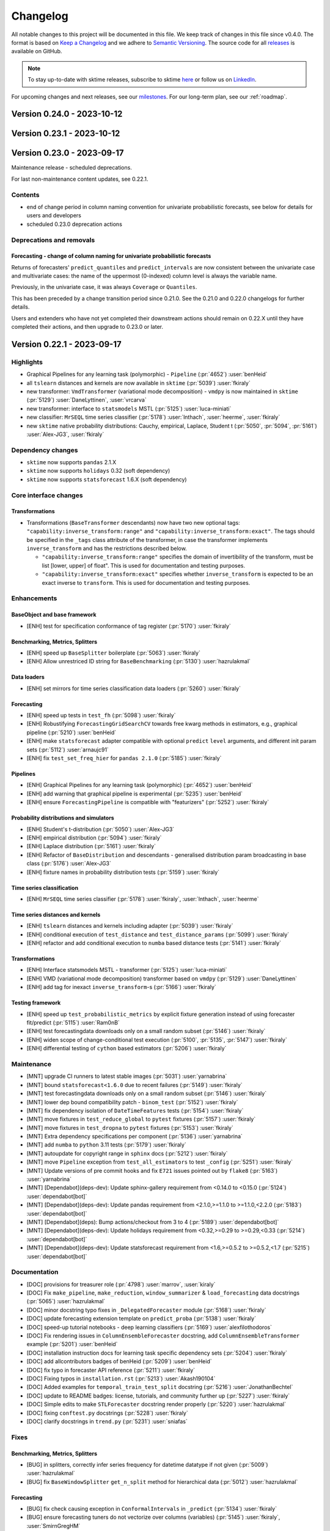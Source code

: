 .. _changelog:

Changelog
=========

All notable changes to this project will be documented in this file. We keep track of changes in this file since v0.4.0. The format is based on `Keep a Changelog <https://keepachangelog.com/en/1.0.0/>`_ and we adhere to `Semantic Versioning <https://semver.org/spec/v2.0.0.html>`_. The source code for all `releases <https://github.com/sktime/sktime/releases>`_ is available on GitHub.

.. note::

    To stay up-to-date with sktime releases, subscribe to sktime `here
    <https://libraries.io/pypi/sktime>`_ or follow us on `LinkedIn <https://www.linkedin.com/company/scikit-time/>`_.

For upcoming changes and next releases, see our `milestones <https://github.com/sktime/sktime/milestones?direction=asc&sort=due_date&state=open>`_.
For our long-term plan, see our :ref:`roadmap`.

Version 0.24.0 - 2023-10-12
---------------------------


Version 0.23.1 - 2023-10-12
---------------------------



Version 0.23.0 - 2023-09-17
---------------------------

Maintenance release - scheduled deprecations.

For last non-maintenance content updates, see 0.22.1.

Contents
~~~~~~~~

* end of change period in column naming convention for univariate probabilistic forecasts,
  see below for details for users and developers
* scheduled 0.23.0 deprecation actions

Deprecations and removals
~~~~~~~~~~~~~~~~~~~~~~~~~

Forecasting - change of column naming for univariate probabilistic forecasts
^^^^^^^^^^^^^^^^^^^^^^^^^^^^^^^^^^^^^^^^^^^^^^^^^^^^^^^^^^^^^^^^^^^^^^^^^^^^

Returns of forecasters' ``predict_quantiles`` and ``predict_intervals``
are now consistent between the univariate case and multivariate cases:
the name of the uppermost (0-indexed) column level is always the variable name.

Previously, in the univariate case, it was always ``Coverage`` or ``Quantiles``.

This has been preceded by a change transition period since 0.21.0.
See the 0.21.0 and 0.22.0 changelogs for further details.

Users and extenders who have not yet completed their downstream actions
should remain on 0.22.X until they have completed their actions, and then upgrade
to 0.23.0 or later.


Version 0.22.1 - 2023-09-17
---------------------------

Highlights
~~~~~~~~~~

* Graphical Pipelines for any learning task (polymorphic) - ``Pipeline`` (:pr:`4652`) :user:`benHeid`
* all ``tslearn`` distances and kernels are now available in ``sktime`` (:pr:`5039`) :user:`fkiraly`
* new transformer: ``VmdTransformer`` (variational mode decomposition) - ``vmdpy`` is now maintained in ``sktime`` (:pr:`5129`) :user:`DaneLyttinen`, :user:`vrcarva`
* new transformer: interface to ``statsmodels`` MSTL (:pr:`5125`) :user:`luca-miniati`
* new classifier: ``MrSEQL`` time series classifier (:pr:`5178`) :user:`lnthach`, :user:`heerme`, :user:`fkiraly`
* new ``sktime`` native probability distributions: Cauchy, empirical, Laplace, Student t (:pr:`5050`, :pr:`5094`, :pr:`5161`) :user:`Alex-JG3`, :user:`fkiraly`

Dependency changes
~~~~~~~~~~~~~~~~~~

* ``sktime`` now supports ``pandas`` 2.1.X
* ``sktime`` now supports ``holidays`` 0.32 (soft dependency)
* ``sktime`` now supports ``statsforecast`` 1.6.X (soft dependency)

Core interface changes
~~~~~~~~~~~~~~~~~~~~~~

Transformations
^^^^^^^^^^^^^^^

* Transformations (``BaseTransformer`` descendants) now have two new optional tags:
  ``"capability:inverse_transform:range"`` and ``"capability:inverse_transform:exact"``.
  The tags should be specified in the ``_tags`` class attribute of the transformer,
  in case the transformer implements ``inverse_transform`` and has
  the restrictions described below.

  * ``"capability:inverse_transform:range"`` specifies the domain of invertibility of
    the transform, must be list [lower, upper] of float".
    This is used for documentation and testing purposes.
  * ``"capability:inverse_transform:exact"`` specifies whether ``inverse_transform``
    is expected to be an exact inverse to ``transform``.
    This is used for documentation and testing purposes.

Enhancements
~~~~~~~~~~~~

BaseObject and base framework
^^^^^^^^^^^^^^^^^^^^^^^^^^^^^

* [ENH] test for specification conformance of tag register (:pr:`5170`) :user:`fkiraly`

Benchmarking, Metrics, Splitters
^^^^^^^^^^^^^^^^^^^^^^^^^^^^^^^^

* [ENH] speed up ``BaseSplitter`` boilerplate (:pr:`5063`) :user:`fkiraly`
* [ENH] Allow unrestriced ID string for ``BaseBenchmarking`` (:pr:`5130`) :user:`hazrulakmal`

Data loaders
^^^^^^^^^^^^

* [ENH] set mirrors for time series classification data loaders (:pr:`5260`) :user:`fkiraly`

Forecasting
^^^^^^^^^^^

* [ENH] speed up tests in ``test_fh`` (:pr:`5098`) :user:`fkiraly`
* [ENH] Robustifying ``ForecastingGridSearchCV`` towards free kwarg methods in estimators, e.g., graphical pipeline (:pr:`5210`) :user:`benHeid`
* [ENH] make ``statsforecast`` adapter compatible with optional ``predict`` ``level`` arguments, and different init param sets (:pr:`5112`) :user:`arnaujc91`
* [ENH] fix ``test_set_freq_hier`` for ``pandas 2.1.0`` (:pr:`5185`) :user:`fkiraly`

Pipelines
^^^^^^^^^

* [ENH] Graphical Pipelines for any learning task (polymorphic) (:pr:`4652`) :user:`benHeid`
* [ENH] add warning that graphical pipeline is experimental (:pr:`5235`) :user:`benHeid`
* [ENH] ensure ``ForecastingPipeline`` is compatible with "featurizers" (:pr:`5252`) :user:`fkiraly`

Probability distributions and simulators
^^^^^^^^^^^^^^^^^^^^^^^^^^^^^^^^^^^^^^^^

* [ENH] Student's t-distribution (:pr:`5050`) :user:`Alex-JG3`
* [ENH] empirical distribution (:pr:`5094`) :user:`fkiraly`
* [ENH] Laplace distribution (:pr:`5161`) :user:`fkiraly`
* [ENH] Refactor of ``BaseDistribution`` and descendants - generalised distribution param broadcasting in base class (:pr:`5176`) :user:`Alex-JG3`
* [ENH] fixture names in probability distribution tests (:pr:`5159`) :user:`fkiraly`

Time series classification
^^^^^^^^^^^^^^^^^^^^^^^^^^

* [ENH] ``MrSEQL`` time series classifier (:pr:`5178`) :user:`fkiraly`, :user:`lnthach`, :user:`heerme`

Time series distances and kernels
^^^^^^^^^^^^^^^^^^^^^^^^^^^^^^^^^

* [ENH] ``tslearn`` distances and kernels including adapter (:pr:`5039`) :user:`fkiraly`
* [ENH] conditional execution of ``test_distance`` and ``test_distance_params`` (:pr:`5099`) :user:`fkiraly`
* [ENH] refactor and add conditional execution to ``numba`` based distance tests (:pr:`5141`) :user:`fkiraly`

Transformations
^^^^^^^^^^^^^^^

* [ENH] Interface statsmodels MSTL - transformer (:pr:`5125`) :user:`luca-miniati`
* [ENH] VMD (variational mode decomposition) transformer based on ``vmdpy`` (:pr:`5129`) :user:`DaneLyttinen`
* [ENH] add tag for inexact ``inverse_transform``-s (:pr:`5166`) :user:`fkiraly`

Testing framework
^^^^^^^^^^^^^^^^^

* [ENH] speed up ``test_probabilistic_metrics`` by explicit fixture generation instead of using forecaster fit/predict (:pr:`5115`) :user:`Ram0nB`
* [ENH] test forecastingdata downloads only on a small random subset (:pr:`5146`) :user:`fkiraly`
* [ENH] widen scope of change-conditional test execution (:pr:`5100`, :pr:`5135`, :pr:`5147`) :user:`fkiraly`
* [ENH] differential testing of ``cython`` based estimators (:pr:`5206`) :user:`fkiraly`

Maintenance
~~~~~~~~~~~

* [MNT] upgrade CI runners to latest stable images (:pr:`5031`) :user:`yarnabrina`
* [MNT] bound ``statsforecast<1.6.0`` due to recent failures (:pr:`5149`) :user:`fkiraly`
* [MNT] test forecastingdata downloads only on a small random subset (:pr:`5146`) :user:`fkiraly`
* [MNT] lower dep bound compatibility patch - ``binom_test`` (:pr:`5152`) :user:`fkiraly`
* [MNT] fix dependency isolation of ``DateTimeFeatures`` tests (:pr:`5154`) :user:`fkiraly`
* [MNT] move fixtures in ``test_reduce_global`` to ``pytest`` fixtures (:pr:`5157`) :user:`fkiraly`
* [MNT] move fixtures in ``test_dropna`` to ``pytest`` fixtures (:pr:`5153`) :user:`fkiraly`
* [MNT] Extra dependency specifications per component (:pr:`5136`) :user:`yarnabrina`
* [MNT] add ``numba`` to ``python`` 3.11 tests (:pr:`5179`) :user:`fkiraly`
* [MNT] autoupdate for copyright range in ``sphinx`` docs (:pr:`5212`) :user:`fkiraly`
* [MNT] move ``Pipeline`` exception from ``test_all_estimators`` to test ``_config`` (:pr:`5251`) :user:`fkiraly`
* [MNT] Update versions of pre commit hooks and fix ``E721`` issues pointed out by ``flake8`` (:pr:`5163`) :user:`yarnabrina`
* [MNT] [Dependabot](deps-dev): Update sphinx-gallery requirement from <0.14.0 to <0.15.0 (:pr:`5124`) :user:`dependabot[bot]`
* [MNT] [Dependabot](deps-dev): Update pandas requirement from <2.1.0,>=1.1.0 to >=1.1.0,<2.2.0 (:pr:`5183`) :user:`dependabot[bot]`
* [MNT] [Dependabot](deps): Bump actions/checkout from 3 to 4 (:pr:`5189`) :user:`dependabot[bot]`
* [MNT] [Dependabot](deps-dev): Update holidays requirement from <0.32,>=0.29 to >=0.29,<0.33 (:pr:`5214`) :user:`dependabot[bot]`
* [MNT] [Dependabot](deps-dev): Update statsforecast requirement from <1.6,>=0.5.2 to >=0.5.2,<1.7 (:pr:`5215`) :user:`dependabot[bot]`

Documentation
~~~~~~~~~~~~~

* [DOC] provisions for treasurer role (:pr:`4798`) :user:`marrov`, :user:`kiraly`
* [DOC] Fix ``make_pipeline``, ``make_reduction``, ``window_summarizer`` & ``load_forecasting`` data docstrings  (:pr:`5065`) :user:`hazrulakmal`
* [DOC] minor docstring typo fixes in ``_DelegatedForecaster`` module (:pr:`5168`) :user:`fkiraly`
* [DOC] update forecasting extension template on ``predict_proba`` (:pr:`5138`) :user:`fkiraly`
* [DOC] speed-up tutorial notebooks - deep learning classifiers (:pr:`5169`) :user:`alexfilothodoros`
* [DOC] Fix rendering issues in ``ColumnEnsembleForecaster`` docstring, add ``ColumnEnsembleTransformer`` example (:pr:`5201`) :user:`benHeid`
* [DOC] installation instruction docs for learning task specific dependency sets (:pr:`5204`) :user:`fkiraly`
* [DOC] add allcontributors badges of benHeid (:pr:`5209`) :user:`benHeid`
* [DOC] fix typo in forecaster API reference (:pr:`5211`) :user:`fkiraly`
* [DOC] Fixing typos in ``installation.rst`` (:pr:`5213`) :user:`Akash190104`
* [DOC] Added examples for ``temporal_train_test_split`` docstring (:pr:`5216`) :user:`JonathanBechtel`
* [DOC] update to README badges: license, tutorials, and community further up (:pr:`5227`) :user:`fkiraly`
* [DOC] Simple edits to make ``STLForecaster`` docstring render properly (:pr:`5220`) :user:`hazrulakmal`
* [DOC] fixing ``conftest.py`` docstrings (:pr:`5228`) :user:`fkiraly`
* [DOC] clarify docstrings in ``trend.py`` (:pr:`5231`) :user:`sniafas`

Fixes
~~~~~

Benchmarking, Metrics, Splitters
^^^^^^^^^^^^^^^^^^^^^^^^^^^^^^^^

* [BUG] in splitters, correctly infer series frequency for datetime datatype if not given (:pr:`5009`) :user:`hazrulakmal`
* [BUG] fix ``BaseWindowSplitter`` ``get_n_split`` method for hierarchical data (:pr:`5012`) :user:`hazrulakmal`

Forecasting
^^^^^^^^^^^

* [BUG] fix check causing exception in ``ConformalIntervals`` in ``_predict`` (:pr:`5134`) :user:`fkiraly`
* [BUG] ensure forecasting tuners do not vectorize over columns (variables) (:pr:`5145`) :user:`fkiraly`, :user:`SmirnGregHM`
* [BUG] Fix tag to indicate support of exogenous features by ``NaiveForecaster`` (:pr:`5162`) :user:`yarnabrina`
* [BUG] Add missing ``return`` statement for ``y_dict`` in tests for composite forecasters (:pr:`5253`) :user:`BensHamza`
* [BUG] Fix missing ``y_train`` key in ``y_dict`` in tests for composite forecasters (:pr:`5255`) :user:`fkiraly`
* [BUG] Fix ``ForecastKnownValues`` failure on ``pd-multiindex`` (:pr:`5256`) :user:`mattiasatqubes`

Pipelines
^^^^^^^^^

* [BUG] fix missing ``Pipeline`` export in ``sktime.pipeline`` (:pr:`5232`) :user:`fkiraly`

Time series annotation
^^^^^^^^^^^^^^^^^^^^^^

* [BUG] prevent exception in ``PyODAnnotator.get_test_params`` (:pr:`5151`) :user:`fkiraly`

Transformations
^^^^^^^^^^^^^^^

* [BUG] adds missing tag ``skip-inverse-transform`` to ``ColumnSelect`` (:pr:`5208`) :user:`benHeid`

Visualisations
^^^^^^^^^^^^^^

* [BUG] address ``matplotlib`` deprecation of ``label`` attribute (:pr:`5246`) :user:`benHeid`


Contributors
~~~~~~~~~~~~

:user:`Akash190104`,
:user:`Alex-JG3`,
:user:`alexfilothodoros`,
:user:`arnaujc91`,
:user:`benHeid`,
:user:`BensHamza`,
:user:`DaneLyttinen`,
:user:`fkiraly`,
:user:`hazrulakmal`,
:user:`heerme`,
:user:`lnthach`,
:user:`JonathanBechtel`,
:user:`luca-miniati`,
:user:`mattiasatqubes`,
:user:`Ram0nB`,
:user:`SmirnGregHM`,
:user:`sniafas`,
:user:`vrcarva`,
:user:`yarnabrina`

Version 0.22.0 - 2023-08-18
---------------------------

Maintenance release - dependency updates, scheduled deprecations.

For last non-maintenance content updates, see 0.21.1.

Contents
~~~~~~~~

* midpoint of change period in column naming convention for univariate probabilistic forecasts,
  in preparation for 0.23.0 - see below for details for users and developers
* scheduled 0.22.0 deprecation actions

Dependency changes
~~~~~~~~~~~~~~~~~~

* the ``deprecated`` has been removed as a core dependency of ``sktime``.
  No action is required of users
  or developers, as the package was used only for internal deprecation actions.

Deprecations and removals
~~~~~~~~~~~~~~~~~~~~~~~~~

Forecasting - change of column naming for univariate probabilistic forecasts
^^^^^^^^^^^^^^^^^^^^^^^^^^^^^^^^^^^^^^^^^^^^^^^^^^^^^^^^^^^^^^^^^^^^^^^^^^^^

From 0.23.0, returns of forecasters' ``predict_quantiles`` and ``predict_intervals``
in the univariate case will be made consistent with the multivariate case:
the name of the uppermost (0-indexed) column level will always be the variable name.
Previously, in the univariate case, it was always ``Coverage`` or ``Quantiles``.

The transition period is managed by the ``legacy_interface`` argument of the two methods.
See the 0.21.0 changelog for further details.

In 0.22.0, the ``legacy_interface`` argument defaults have been changed to ``False``,
which ensures outputs are of the future, post-change naming convention.

Reminder of recommended action for users:

* Users should aim to upgrade dependent code to ``legacy_interface=False`` behaviour by 0.21.last,
  and to remove ``legacy_interface`` arguments after 0.22.0 and before 0.23.0.
  Users who need more time to upgrade dependent code can set ``legacy_interface=True`` until 0.22.last.

Extenders should use the new ``"pred_int:legacy_interface:testcfg"`` config field to upgrade their third party extensions,
this is as described in the 0.21.0 changelog.

Transformations
^^^^^^^^^^^^^^^

* in ``DateTimeFeatures``, the feature ``hour_of_week`` feature
  has been added to the ``"comprehensive"`` feature set.
  Users who would like to continue using the previous feature set
  should use the argument ``manual_selection`` instead.

List of PR
~~~~~~~~~~

* [MNT] ``failfast=False`` in the release workflow (:pr:`5120`) :user:`fkiraly`
* [MNT] 0.22.0 release action - deprecate ``deprecated`` in 0.21.0, remove in 0.22.0 (:pr:`4822`) :user:`fkiraly`
* [MNT] 0.22.0 deprecations and change actions (:pr:`5106`) :user:`fkiraly`


Version 0.21.1 - 2023-08-16
---------------------------

Highlights
~~~~~~~~~~

* holiday feature transformers (country, financial holidays; 1:1 interface) based on ``holidays`` (:pr:`4893`, :pr:`4909`) :user:`VyomkeshVyas`, :user:`yarnabrina`
* ``DropNA`` transformer to drop rows or columns with nan (:pr:`5049`) :user:`hliebert`
* ``ExpandingGreedySplitter`` for slicing test sets from end (:pr:`4917`) :user:`davidgilbertson`
* ``statsforecast`` interfaces: MSTL forecaster, ARCH family forecasters (:pr:`4865`, :pr:`4938`) :user:`luca-miniati`, :user:`eyjo`
* full rework of time series classification notebook (:pr:`5045`) :user:`fkiraly`
* improved developer experience - speedups for testing :user:`julia-kraus`, :user:`tarpas`, :user:`benheid`, :user:`fkiraly`, :user:`yarnabrina`

Core interface changes
~~~~~~~~~~~~~~~~~~~~~~

Time series alignment
^^^^^^^^^^^^^^^^^^^^^

* Time series aligners now accept all ``Panel`` mtypes as input,
  from only ``df-list`` previously. This is not a breaking change.
* Time series aligners now have a tag ``"alignment_type"``, which can have values
  ``"full"`` and ``"partial"``, to distinguish between a full and partial alignment
  produced by ``get_alignment``. The tag can depend on parameters of the aligner.

Time series distances and kernels
^^^^^^^^^^^^^^^^^^^^^^^^^^^^^^^^^

* Pairwise transformers now have a tag ``"pwtrafo_type"``, which can have values
  ``"kernel"``, ``"distance"``, or ``"other"``, to allow the user to inspect
  whether the transformer is a kernel or distance transformer.
  This does not impact the interface. The tag is mainly for search and retrieval
  by the user. This also allows to check against methodological requirements
  of estimators, e.g., support vector machines requiring a kernel.
  However, as stated, this is not enforced by the base interface.

Enhancements
~~~~~~~~~~~~

BaseObject and base framework
^^^^^^^^^^^^^^^^^^^^^^^^^^^^^

* [ENH] Speed-up ``deep_equals`` - lazy evaluation of costly error message string coercions (:pr:`5044`) :user:`benHeid`
* [ENH] sktime str/object aliasing registry mechanism (:pr:`5058`) :user:`fkiraly`

Benchmarking, Metrics, Splitters
^^^^^^^^^^^^^^^^^^^^^^^^^^^^^^^^

* [ENH] private ``split_loc`` and tag to control dispatch of ``split_series`` to ``split`` vs ``split_loc`` (:pr:`4903`) :user:`fkiraly`
* [ENH] applying forecasting metrics disregarding index - docstrings and tests (:pr:`4960`) :user:`fkiraly`
* [ENH] metrics classes - add testing parameters (:pr:`5097`) :user:`fkiraly`
* [ENH] tests and fixes for ``numpy`` weights in performance metrics (:pr:`5086`) :user:`fkiraly`
* [ENH] input checks for ``BaseBenchmark``, allow ``add_estimator`` to accept multiple estimators (:pr:`4877`) :user:`hazrulakmal`
* [ENH] tests and fixes for ``numpy`` weights in performance metrics - probabilistic metrics (:pr:`5104`) :user:`fkiraly`

Data loaders
^^^^^^^^^^^^

* [ENH] rework data loader module, ability to specify download mirrors (:pr:`4985`) :user:`fkiraly`

Forecasting
^^^^^^^^^^^

* [ENH] improvements to ``_ColumnEstimator`` - refactor to reduce coupling with ``BaseForecaster`` (:pr:`4791`) :user:`fkiraly`
* [ENH] rewrite ``test_probabilistic_metrics`` using proper ``pytest`` fixtures (:pr:`4946`) :user:`julia-kraus`
* [ENH] add expanding greedy splitter (:pr:`4917`) :user:`davidgilbertson`
* [ENH] Interface ``statsforecast`` MSTL, ``statsforecast`` back-adapter (:pr:`4865`) :user:`luca-miniati`
* [ENH] contiguous ``fh`` option for ``FhPlexForecaster`` (:pr:`4926`) :user:`fkiraly`
* [ENH] ensure robustness of ``StatsForecastBackAdapter`` w.r.t. change of ``predict_interval`` return format (:pr:`4991`) :user:`fkiraly`
* [ENH] improve ``SARIMAX`` test parameter coverage (:pr:`4932`) :user:`janpipek`
* [ENH] interface to ``statsforecast`` ARCH family estimators (:pr:`4938`) :user:`eyjo`
* [ENH] add test cases for ``Croston`` and ``ExponentialSmoothing`` (:pr:`4935`) :user:`Gigi1111`
* [ENH] applying forecasting metrics disregarding index - docstrings and tests (:pr:`4960`) :user:`fkiraly`
* [ENH] alias strings for ``scoring`` argument in forecasting tuners (:pr:`5058`) :user:`fkiraly`
* [ENH] allow ``YfromX`` to take missing data (:pr:`5062`) :user:`eenticott-shell`

Parameter estimators
^^^^^^^^^^^^^^^^^^^^

* [ENH] speed up parameter fitter base class boilerplate (:pr:`5057`) :user:`fkiraly`

Probability distributions and simulators
^^^^^^^^^^^^^^^^^^^^^^^^^^^^^^^^^^^^^^^^

* [ENH] add length option to ``_bottom_hier_datagen`` hierarchical data generator, speed up ``ReconcilerForecaster`` doctest (:pr:`4979`) :user:`fkiraly`

Time series alignment
^^^^^^^^^^^^^^^^^^^^^

* [ENH] edit distance alignment algorithms from ``sktime`` native ``numba`` based aligners (:pr:`5075`) :user:`fkiraly`
* [ENH] extend ``BaseAligner.fit`` with input conversion (:pr:`5077`) :user:`fkiraly`
* [ENH] naive multiple aligners for baseline comparisons (:pr:`5076`) :user:`fkiraly`
* [ENH] tag for full/partial alignment, exact tests for full alignment output (:pr:`5080`) :user:`fkiraly`

Time series classification
^^^^^^^^^^^^^^^^^^^^^^^^^^

* [ENH] full rework of time series classification notebook (:pr:`5045`) :user:`fkiraly`

Time series clustering
^^^^^^^^^^^^^^^^^^^^^^

* [ENH] Explicit centroid init for ``TimeSeriesLloyds``, ``TimeSeriesKMeans`` and ``TimeSeriesKMedoids`` (:pr:`5001`) :user:`Alex-JG3`
* [ENH] generalized ``tslearn`` adapter and clusterer refactor (:pr:`4992`) :user:`fkiraly`
* [ENH] interface to all ``tslearn`` clusterers (:pr:`5037`) :user:`fkiraly`

Time series distances and kernels
^^^^^^^^^^^^^^^^^^^^^^^^^^^^^^^^^

* [ENH] distance/kernel tag, uniformize base module (:pr:`5038`) :user:`fkiraly`

Transformations
^^^^^^^^^^^^^^^

* [ENH] inverse transform for ``CosineTransformer``, tag handling for limited range of invertibility (:pr:`3671`) :user:`fkiraly`
* [ENH] Holiday indicator transformers by country or market based on ``holidays`` package (:pr:`4893`) :user:`yarnabrina`
* [ENH] ``HolidayFeatures`` transformer (:pr:`4909`) :user:`VyomkeshVyas`
* [ENH] enable use of ``TabularToSeriesAdaptor`` with feature selectors, and passing of ``y`` (:pr:`4978`) :user:`fkiraly`
* [ENH] speed up ``BaseTransformer`` checks and conversion boilerplate (:pr:`5036`) :user:`fkiraly`
* [ENH] ``DropNA`` transformer to drop rows or columns with nan (:pr:`5049`) :user:`hliebert`
* [ENH] speed up ``Lag`` transformer (:pr:`5035`) :user:`fkiraly`
* [ENH] option to remember data in ``SplitterSummarizer`` (:pr:`5070`) :user:`fkiraly`

Testing framework
^^^^^^^^^^^^^^^^^

* [ENH] speed-up test collection by improvements to ``_testing.scenarios`` (:pr:`4901`) :user:`tarpas`
* [ENH] test for more than one parameter sets per estimator (:pr:`2862`) :user:`fkiraly`
* [ENH] remove ``sklearn`` dependency in ``test_get_params`` (:pr:`5011`) :user:`fkiraly`
* [ENH] testing only estimators from modules that have changed compared to ``main`` (:pr:`5019`) :user:`fkiraly`, :user:`yarnabrina`
* [ENH] dependency and diff test switch for individual estimators to decorate non-suite tests (:pr:`5084`) :user:`fkiraly`

Maintenance
~~~~~~~~~~~

* [MNT] add ``statsforecast`` to the ``pandas2`` compatible dependency set (:pr:`4878`) :user:`fkiraly`
* [MNT] bound ``dask<2023.7.1`` to diagnose and remove bug #4925 from ``main`` (:pr:`4928`) :user:`fkiraly`
* [MNT] [Dependabot](deps-dev): Update sphinx-design requirement from <0.5.0 to <0.6.0 (:pr:`4969`) :user:`dependabot[bot]`
* [MNT] speed up ``test_gscv_proba`` test (:pr:`4962`) :user:`fkiraly`
* [MNT] speed up ``test_stat`` benchmarking test (:pr:`4990`) :user:`fkiraly`
* [MNT] speed up clustering dunder test (:pr:`4982`) :user:`fkiraly`
* [MNT] speed up various tests in the forecasting module (:pr:`4963`) :user:`fkiraly`
* [MNT] speed up basic ``check_estimator`` tests (:pr:`4980`) :user:`fkiraly`
* [MNT] speed up costly redundant ``ElasticEnsemble`` classifier doctest (:pr:`4981`) :user:`fkiraly`
* [MNT] address various deprecation warnings (:pr:`5018`) :user:`fkiraly`
* [MNT] rename ``TestedMockClass`` to ``MockTestedClass`` (:pr:`5005`) :user:`fkiraly`
* [MNT] updated sphinx intersphinx links for other libraries (:pr:`5016`) :user:`yarnabrina`
* [MNT] fix duplication of ``pytest`` ``durations`` parameter in CI (:pr:`5034`) :user:`fkiraly`
* [MNT] speed up various non-suite tests (:pr:`5027`) :user:`fkiraly`
* [MNT] speed up various non-suite tests, part 2 (:pr:`5071`) :user:`fkiraly`
* [MNT] add more soft dependencies to ``show_versions`` (:pr:`5059`) :user:`fkiraly`

Documentation
~~~~~~~~~~~~~

* [DOC] minor improvements to the dependencies guide (:pr:`4896`) :user:`fkiraly`
* [DOC] remove outdated references from transformers API (:pr:`4895`) :user:`fkiraly`
* [DOC] Installation documentation: Pip install without soft dependencies for conda environments (:pr:`4936`) :user:`Verogli`
* [DOC] clarifications to different installations in install documentation (:pr:`4937`) :user:`julia-kraus`
* [DOC] Contributors update (:pr:`4892`) :user:`fkiraly`
* [DOC] correct docstring of ``BaseForecaster.score``, reference to use of non-symmetric MAPE (:pr:`4948`) :user:`MBristle`
* [DOC] Contributors update (:pr:`4944`) :user:`fkiraly`
* [DOC] remove duplication of troubleshooting 'matches_not_found' in install instructions (:pr:`4956`) :user:`julia-kraus`
* [DOC] Contributors update (:pr:`4961`) :user:`fkiraly`
* [DOC] Resolve broken link (governance) in README.md (:pr:`4942`) :user:`eyjo`
* [ENH] in doc build, add copy clipboard button for Example sections (#5015) (:pr:`5015`) :user:`yarnabrina`
* [DOC] improve description of ``scoring`` in docstrings of tuning forecasters such as ``ForecastingGridSearchCV`` (:pr:`5022`) :user:`fkiraly`
* [DOC] API reference for time series aligners (:pr:`5074`) :user:`fkiraly`
* [DOC] Contributors update (:pr:`5010`) :user:`fkiraly`
* [DOC] improve formatting of docstring examples (:pr:`5078`) :user:`yarnabrina`
* [DOC] Contributors update (:pr:`5085`) :user:`fkiraly`
* [DOC] docstring example for ``PinballLoss`` (#5068) (:pr:`5068`) :user:`Ram0nB`
* [DOC] Contributors update (:pr:`5088`) :user:`fkiraly`

Fixes
~~~~~

BaseObject and base framework
^^^^^^^^^^^^^^^^^^^^^^^^^^^^^

* [BUG] in ``craft``, fix false positive detection of ``True``, ``False`` as class names (:pr:`5066`) :user:`fkiraly`

Benchmarking, Metrics, Splitters
^^^^^^^^^^^^^^^^^^^^^^^^^^^^^^^^

* [BUG] use correct arguments in ``geometric_mean_absolute_error`` (:pr:`4987`) :user:`yarnabrina`

Data types, checks, conversions
^^^^^^^^^^^^^^^^^^^^^^^^^^^^^^^

* [BUG] Fix ``vectorize_est`` returning jumbled rows for row vectorization, pd.DataFrame return, if row names were not lexicographically ordered (:pr:`5110`) :user:`fkiraly`, :user:`hoesler`

Forecasting
^^^^^^^^^^^

* [BUG] clarify forecasting tuning estimators' docstrings and error messages in case of ``refit=False`` (:pr:`4945`) :user:`fkiraly`
* [BUG] fix ``ConformalIntervals`` failure if wrapped estimator supports hierarchical mtypes (:pr:`5091`, :pr:`5093`) :user:`fkiraly`

Parameter estimators
^^^^^^^^^^^^^^^^^^^^

* [BUG] fix ``PluginParamsForecaster`` in ``params: dict`` case (:pr:`4922`) :user:`fkiraly`

Time series alignment
^^^^^^^^^^^^^^^^^^^^^

* [BUG] fix missing transpose in ``AlignerDtwNumba`` (:pr:`5080`) :user:`fkiraly`

Time series classification
^^^^^^^^^^^^^^^^^^^^^^^^^^

* [BUG] fix ``sklearn`` interface non-conformance for estimators in ``_proximity_forest.py``, add further test parameter sets (:pr:`3520`) :user:`Abelarm`, :user:`fkiraly`

Time series clustering
^^^^^^^^^^^^^^^^^^^^^^

* [BUG] add informative error messages for incompatible ``scitype`` in ``BaseClusterer`` (:pr:`4958`) :user:`achieveordie`

Transformations
^^^^^^^^^^^^^^^

* [BUG] fix ``DataConversionWarning`` in ``FeatureSelection`` (:pr:`4883`) :user:`fkiraly`
* [BUG] Fix forecaster based imputation strategy in ``Imputer`` if forecaster requires ``fh`` in ``fit`` (:pr:`4999`) :user:`MCRE-BE`
* [BUG] fix ``Differencer`` for integer index (:pr:`4984`) :user:`fkiraly`
* [BUG] Fix ``Differencer.inverse_transform`` on train data if ``na_handling=fill_zero`` (:pr:`4998`) :user:`benHeid`, :user:`MCRE-BE`
* [BUG] fix wrong logic for ``index_out="shift"`` in ``Lag`` transformer (:pr:`5069`) :user:`fkiraly`

Contributors
~~~~~~~~~~~~

:user:`Abelarm`,
:user:`achieveordie`,
:user:`Alex-JG3`,
:user:`benHeid`,
:user:`davidgilbertson`,
:user:`eenticott-shell`,
:user:`eyjo`,
:user:`fkiraly`,
:user:`Gigi1111`,
:user:`hazrulakmal`,
:user:`hliebert`,
:user:`janpipek`,
:user:`julia-kraus`,
:user:`luca-miniati`,
:user:`MBristle`,
:user:`MCRE-BE`,
:user:`Ram0nB`,
:user:`tarpas`,
:user:`Verogli`,
:user:`VyomkeshVyas`,
:user:`yarnabrina`

Version 0.21.0 - 2023-07-19
---------------------------

Maintenance release - dependency updates, scheduled deprecations.

For last non-maintenance content updates, see 0.20.1.

Contents
~~~~~~~~

* ``sktime`` is now compatible with ``sklearn 1.3.X``
* start of change in column naming convention for univariate probabilistic forecasts,
  in preparation for 0.23.0 - see below for details for users and developers
* scheduled 0.21.0 deprecation actions

Dependency changes
~~~~~~~~~~~~~~~~~~

* ``scikit-learn`` version bounds now allow versions ``1.3.X``
* the ``deprecated`` package is deprecated as a core dependency of ``sktime``, and
  will cease to be a dependency from 0.22.0 onwards. No action is required of users
  or developers, as the package was used only for internal deprecation actions.
* ``pycatch22`` has been added back as a soft dependency, after python 3.7 EOL

Deprecations and removals
~~~~~~~~~~~~~~~~~~~~~~~~~

Forecasting - change of column naming for univariate probabilistic forecasts
^^^^^^^^^^^^^^^^^^^^^^^^^^^^^^^^^^^^^^^^^^^^^^^^^^^^^^^^^^^^^^^^^^^^^^^^^^^^

From 0.23.0, returns of forecasters' ``predict_quantiles`` and ``predict_intervals``
in the univariate case will be made consistent with the multivariate case:
the name of the uppermost (0-indexed) column level will always be the variable name.
Previously, in the univariate case, it was always ``Coverage`` or ``Quantiles``,
irrespective of the variable name present in ``y``, whereas in the multivariate case,
it was always the variable names present in ``y``.

The change will take place over two MINOR cycles, 0.21.X (early phase) and 0.22.X (late phase),
the union of which makes up the change period.
We explain the schedule below, for users, and then for maintainers of third party forecasters ("extenders").

Users should use a new, temporary ``legacy_interface`` argument to handle the change:

* Users - change period. The two forecaster methods ``predict_quantiles`` and ``predict_intervals``
  will have a new boolean argument, ``legacy_interface``. If ``True``, the methods
  produce returns with the current naming convention. If ``False``, the methods produce
  returns with the future, post-change naming covention.
* Users - early and late phase. In the early phase (0.21.X), the default value of ``legacy_interface``
  will be ``True``. In the late phase (0.22.X), the default value of ``legacy_interface`` will be ``False``.
  This change of default will occur in 0.22.0, and may be breaking for users who do not specify the argument.
* Users - post-deprecation. In 0.23.0, the ``legacy_interface`` argument will be removed.
  The methods will always produce returns with the future, post-change naming convention.
  This change may be breaking for users who do not remove the argument by 0.23.0.
* Appropriate deprecation warnings will be raised from 0.21.0 onwards, until 0.22.last.
* Users - recommended change actions. Users should aim to upgrade dependent code to ``legacy_interface=False`` behaviour by 0.21.last,
  and to remove ``legacy_interface`` arguments after 0.22.0 and before 0.23.0.
  Users who need more time to upgrade dependent code can set ``legacy_interface=True`` until 0.22.last.

Extenders should use the new ``"pred_int:legacy_interface:testcfg"`` config field to upgrade their third party extensions:

* Extenders - change period. The config field ``"pred_int:legacy_interface:testcfg"`` has been added
  to all descendants of the ``BaseForecaster`` class. This config controls the contract
  that the ``check_estimator`` and ``pytest`` tests check against, and can be set by ``set_config``.
* The default value of the tag is ``"auto"`` - this means that the tests will check against the current
  naming convention in the early phase (0.21.X), and against the future naming convention in the late phase (0.22.X),
  for ``_predict_quantiles`` or ``_predict_intervals`` having the standard signature, without ``legacy_interface``.
  From 0.23.0 on, the tag will have no effect.
* In the change period: if the tag is set to ``"new"``, the tests will always check against the new interface;
  if the tag is set to ``"old"``, the tests will check against the old interface, irrespective of the phase.
  From 0.23.0, the setting will have no effect and the tests will always check against the new interface.
* Extenders - recommended change actions: Extenders should aim to upgrade their third party extensions
  to ``"pred_int:legacy_interface:testcfg=new"`` behaviour by 0.21.last. Tests against late stage
  and post-deprecation behaviour can be enforced by setting ``forecaster.set_config({"pred_int:legacy_interface:testcfg": "new"})``,
  before passing it to ``check_estimator``.
  The ``set_config`` call can be removed after 0.22.0, and should be removed before 0.23.0, but will not be breaking if not removed.
* Extenders with a substantial user base of their own can, alternatively, implement and release ``_predict_quantiles`` and ``_predict_intervals``
  with a ``legacy_interface`` argument before 0.22.0, the default of which should be ``False`` from the beginning on (even in early phase).
  In this case, the ``"pred_int:legacy_interface:testcfg"`` tag should be set to ``"auto"``,
  and the tests will check both new and old behaviour. The ``legacy_interface`` argument can be removed after 0.23.0.
  This will result in the same transition experience for users of the extenders' forecasters as for users of ``sktime`` proper.


List of PR
~~~~~~~~~~

* [ENH] replace ``"Coverage"`` and ``"Quantiles"`` default variable name in univariate case with variable name (:pr:`4880`) :user:`fkiraly`, :user:`benheid`
* [BUG] 0.21.0 release bugfix - fix interaction of ``sklearn 1.3.0`` with dynamic error metic based on ``partial`` in ``test_make_scorer`` (:pr:`4915`) :user:`fkiraly`
* [MNT] xfail ``mlflow`` failure #4904 until debugged, gitignore for ``py-spy`` (:pr:`4913`) :user:`fkiraly`
* [DOC] 0.21.0 release action - update deprecation guide to reflect deprecation of use of `deprecated` (:pr:`4914`) :user:`fkiraly`
* [MNT] 0.21.0 release action - update ``sklearn`` bound to ``<1.4.0`` (:pr:`4778`) :user:`fkiraly`
* [MNT] 0.21.0 release action - add back ``pycatch22`` as a soft dependency post python 3.7 EOL (:pr:`4790`) :user:`fkiraly`

Version 0.20.1 - 2023-07-14
---------------------------

Highlights
~~~~~~~~~~

* data loader for Monash Forecasting Repository (:pr:`4826`) :user:`hazrulakmal`
* estimator crafter = string serialization/deserialization for all object/estimator blueprint specifications (:pr:`4738`) :user:`fkiraly`
* ``SkoptForecastingCV`` - hyperparameter tuning for forecasters using ``scikit-optimize`` (:pr:`4580`) :user:`hazrulakmal`
* new forecaster - ``statsmodels`` ``AutoReg`` interface (:pr:`4774`) :user:`CTFallon`, :user:`mgazian000`, :user:`JonathanBechtel`
* new forecaster - by-horizon ``FhPlexForecaster``, for different estimator/parameter per horizon (:pr:`4811`) :user:`fkiraly`
* new transformer - ``SplitterSummarizer`` to apply transformer by fold (:pr:`4759`) :user:`BensHamza`
* ``ColumnEnsembleTransformer`` - ``remainder`` argument (:pr:`4789`) :user:`fkiraly`
* new classifier and regressor - MCDCNN estimators migrated from ``sktime-dl`` (:pr:`4637`) :user:`achieveordie`

Core interface changes
~~~~~~~~~~~~~~~~~~~~~~

BaseObject
^^^^^^^^^^

* object blueprint (specification) serialization/deserialization to string has been added.
  "blueprints" in this sense are object composites at init state, e.g., a pristine forecasting pipeline.
  All objects serialize by ``str`` coercion, e.g., ``str(my_pipeline)``, and deserialize
  via ``sktime.registry.craft : str -> object``. The deserializer ``craft`` is a pseudo-inverse
  of the serializer ``str`` for a fixed python environment, so can be used for fully reproducible
  specification storage and sharing, e.g., in reproducible science or performance benchmarking.
* further utilities ``registry.deps`` and ``registry.imports`` complement the serialization
  toolbox. In an environment with only core dependencies of ``sktime``, the utility
  ``deps : str -> list[str]`` produces a list of PEP 440 soft dependency specifiers
  required to craft the serialized object (e.g., a forecasting pipeline) which can be used
  to set up a python environment install before crafting. The utility ``imports : str -> str``
  produces a code block of all python compilable imports required to craft the serialized object.
* the tag ``python_dependencies_alias`` was added to manage estimator specific
  dependencies where the package name differs from the import name.
  See the estimator developer guide for further details.

Transformations
^^^^^^^^^^^^^^^

* the transformations base interface, i.e., estimators inheriting From
  ``BaseTransformer``, now allow ``X=None`` in ``transform`` without raising an
  exception.
  Individual transformers may now implement their own logic to deal with ``X=None``.

Enhancements
~~~~~~~~~~~~

BaseObject
^^^^^^^^^^

* [ENH] estimator crafter aka deserialization of estimator spec from string (:pr:`4738`) :user:`fkiraly`
* [ENH] ``_HeterogenousMetaEstimator`` to accept list of tuples of any length (:pr:`4793`) :user:`fkiraly`
* [ENH] Improve handling of dependencies with alias (:pr:`4832`) :user:`hazrulakmal`
* [ENH] Add an explicit context manager during estimator dump (:pr:`4859`) :user:`achieveordie`, :user:`yarnabrina`

Benchmarking and Metrics
^^^^^^^^^^^^^^^^^^^^^^^^

* [ENH] refactored ``evaluate`` routine, use splitters internally and allow for separate ``X``-split (:pr:`4861`) :user:`fkiraly`

Data loaders
^^^^^^^^^^^^

* [ENH] data loader for Monash Forecasting Repository (:pr:`4826`) :user:`hazrulakmal`

Forecasting
^^^^^^^^^^^

* [ENH] refactoring of ``ForecastingHorizon`` to use ``Index`` based ``cutoff`` in private methods (:pr:`4463`) :user:`fkiraly`
* [ENH] ``SkoptForecastingCV`` - hyperparameter tuning using ``scikit-optimize`` (:pr:`4580`) :user:`hazrulakmal`
* [ENH] add more contract tests for ``predict_interval``, ``predict_quantiles`` (:pr:`4763`) :user:`yarnabrina`
* [ENH] ``statsmodels`` ``AutoReg`` interface (:pr:`4774`) :user:`CTFallon`, :user:`mgazian000`, :user:`JonathanBechtel`
* [ENH] remove private defaults in forecasting module (:pr:`4810`) :user:`fkiraly`
* [ENH] by-horizon forecaster, for different estimator/parameter per horizon (:pr:`4811`) :user:`fkiraly`
* [ENH] splitter that replicates ``loc`` of another splitter (:pr:`4851`) :user:`fkiraly`
* [ENH] test-plus-train splitter compositor (:pr:`4862`) :user:`fkiraly`
* [ENH] set ``ForecastX`` missing data handling tag to ``True`` to properly cope with future unknown variables (:pr:`4876`) :user:`fkiraly`

Time series classification
^^^^^^^^^^^^^^^^^^^^^^^^^^

* [ENH] ensure ``BaggingClassifier`` can be used as univariate-to-multivariate compositor (:pr:`4788`) :user:`fkiraly`
* [ENH] migrate MCDCNN classifier, regressor, network from ``sktime-dl`` (:pr:`4637`) :user:`achieveordie`
* [ENH] in ``CNNNetwork``, add options to control ``padding`` and ``filter_size`` logic (:pr:`4784`) :user:`alan191006`

Time series regression
^^^^^^^^^^^^^^^^^^^^^^

* [ENH] migrate MCDCNN classifier, regressor, network from ``sktime-dl`` (:pr:`4637`) :user:`achieveordie`

Transformations
^^^^^^^^^^^^^^^

* [ENH] allow ``X=None`` in ``BaseTransformer.transform`` (:pr:`4112`) :user:`fkiraly`
* [ENH] Add ``hour_of_week`` option to ``DateTimeFeatures`` transformer (:pr:`4724`) :user:`VyomkeshVyas`
* [ENH] ``ColumnEnsembleTransformer`` - ``remainder`` argument (:pr:`4789`) :user:`fkiraly`
* [ENH] ``SplitterSummarizer`` transformer to apply transformer by fold (:pr:`4759`) :user:`BensHamza`

Visualisations
^^^^^^^^^^^^^^

* [ENH] remove assumption about column names from ``plot_series`` / ``plot_interval`` (:pr:`4779`) :user:`fkiraly`

Maintenance
~~~~~~~~~~~

* [MNT] Temporarily skip all DL Estimators (:pr:`4760`) :user:`achieveordie`
* [MNT] remove verbose flag on windows CI (:pr:`4761`) :user:`fkiraly`
* [MNT] address deprecation of ``sklearn`` ``if_delegate_has_method`` in 1.3 (:pr:`4764`) :user:`fkiraly`
* [MNT] bound ``tslearn<0.6.0`` due to bad dependency handling and massive imports (:pr:`4819`) :user:`fkiraly`
* [MNT] ensure CI for python 3.8-3.10 runs on ``pandas 2`` (:pr:`4795`) :user:`fkiraly`
* [MNT] also restrict ``tslearn`` on the ``pandas 2`` testing dependency set (:pr:`4825`) :user:`fkiraly`
* [MNT] clean-up of ``CODEOWNERS`` (:pr:`4782`) :user:`fkiraly`
* [MNT] skip failing ``test_transform_and_smooth_fp`` on ``main`` (:pr:`4836`) :user:`fkiraly`
* [MNT] unpin ``sphinx`` and plugins, with defensive upper bounds (:pr:`4823`) :user:`fkiraly`
* [MNT] Dependabot Setup (:pr:`4852`) :user:`yarnabrina`
* [MNT] update readthedocs env to python 3.11 and ubuntu 22.04 (:pr:`4821`) :user:`fkiraly`
* [MNT] [Dependabot](deps): Bump actions/download-artifact from 2 to 3 (:pr:`4854`) :user:`dependabot[bot]`
* [MNT] [Dependabot](deps): Bump styfle/cancel-workflow-action from 0.9.1 to 0.11.0 (:pr:`4855`) :user:`dependabot[bot]`
* [MNT] [Dependabot](deps): Bump actions/upload-artifact from 2 to 3 (:pr:`4856`) :user:`dependabot[bot]`
* [MNT] fix remaining ``sklearn 1.3.0`` compatibility issues (:pr:`4860`) :user:`fkiraly`, :user:`hazrulakmal`
* [MNT] remove forgotten ``deprecated`` import from 0.13.0 (:pr:`4824`) :user:`fkiraly`
* [MNT] Extend softdep error message tests support for packages with version speciefier and alias (:pr:`4867`) :user:`hazrulakmal`, :user:`fkiraly`

Documentation
~~~~~~~~~~~~~

* [DOC] Update Get Started docs, add regression vignette (:pr:`4216`) :user:`GargiChakraverty-yb`
* [DOC] adds a banner for non-latest branches in read-the-docs (:pr:`4681`) :user:`yarnabrina`
* [DOC] greatly simplified forecaster and transformer extension templates (:pr:`4729`) :user:`fkiraly`
* [DOC] Added examples to docstrings for K-Means and K-Medoids (:pr:`4736`) :user:`CTFallon`
* [DOC] Improvements to formulations in the README  (:pr:`4757`) :user:`mswat5`
* [DOC] testing guide: add ellipsis flag to doctest command (:pr:`4768`) :user:`mdsaad2305`
* [DOC] Examples added to docstrings for Time Series Forest Regressor and Dummy Regressor (:pr:`4775`) :user:`mgazian000`
* [DOC] add missing metrics to API reference (:pr:`4813`) :user:`fkiraly`
* [DOC] update date/year in LICENSE and readthedocs license constant (:pr:`4816`) :user:`fkiraly`, :user:`yarnabrina`
* [DOC] improved guide for soft dependencies (:pr:`4831`) :user:`fkiraly`
* [DOC] sort slightly disordered forecasting API reference (:pr:`4815`) :user:`fkiraly`
* [DOC] fix ``ColumnSelect`` typos in documentation (:pr:`4800`) :user:`fkiraly`
* [DOC] minor improvements to forecasting and transformer extension templates (:pr:`4828`) :user:`fkiraly`

Fixes
~~~~~

Benchmarking and Metrics
^^^^^^^^^^^^^^^^^^^^^^^^

* [BUG] allow unused parameters in metric when using ``make_forecasting_scorer`` (:pr:`4833`) :user:`fkiraly`
* [BUG] fix ``evaluate`` utility for case where ``y`` and ``X`` are not equal length (:pr:`4861`) :user:`fkiraly`

Forecasting
^^^^^^^^^^^

* [BUG] Add temporary fix to ``_BaseWindowForecaster`` to handle simultaneous in and out-of-sample forecasts (:pr:`4812`) :user:`felipeangelimvieira`
* [BUG] fix for ``make_reduction`` with unequal panels time index for ``global`` pooling (:pr:`4644`) :user:`kbpk`
* [BUG] allows probabilistic predictions in ``DynamicFactor`` in presence of exogenous variables by (:pr:`4758`) :user:`yarnabrina`
* [BUG] Fix ``predict_residuals`` internal data type conversion (:pr:`4772`) :user:`fkiraly`, :user:`benHeid`

Transformations
^^^^^^^^^^^^^^^

* [BUG] fix ``BoxCoxTransformer`` failure after ``scipy`` 1.11.0 (:pr:`4770`) :user:`fkiraly`
* [BUG] ``ColumnEnsembleTransformer`` - bugfixing broken logic (:pr:`4789`) :user:`fkiraly`

Testing framework
^^^^^^^^^^^^^^^^^

* [BUG] fix sporadic failures in ``utils.plotting`` tests - set the ``matplotlib``
  backend to ``agg`` to avoid that a GUI is triggered (:pr:`4781`) :user:`benHeid`

Contributors
~~~~~~~~~~~~

:user:`achieveordie`,
:user:`alan191006`,
:user:`benHeid`,
:user:`BensHamza`,
:user:`CTFallon`,
:user:`felipeangelimvieira`,
:user:`fkiraly`,
:user:`GargiChakraverty-yb`,
:user:`hazrulakmal`,
:user:`JonathanBechtel`,
:user:`kbpk`,
:user:`mdsaad2305`,
:user:`mgazian000`,
:user:`mswat5`,
:user:`VyomkeshVyas`,
:user:`yarnabrina`


Version 0.20.0 - 2023-06-21
---------------------------

Maintenance release - python 3.7 end-of-life maintenance update,
scheduled deprecations.

For last non-maintenance content updates, see 0.19.2 and 0.19.1.

Contents
~~~~~~~~

* python 3.7 is no longer supported by ``sktime``, as python 3.7 end-of-life is
  imminent (June 27), with ``sktime`` dependencies already having dropped support.
* pre-commit and coding style upgrades (3.8 plus)
* scheduled 0.20.0 deprecation actions

Dependency changes
~~~~~~~~~~~~~~~~~~

* ``numpy`` version bounds now allow versions ``1.25.X``

Deprecations and removals
~~~~~~~~~~~~~~~~~~~~~~~~~

Python 3.7 end-of-life
^^^^^^^^^^^^^^^^^^^^^^

``sktime`` no longer supports python 3.7 with ``sktime`` 0.20.0 and later.

python reaches end-of-life on Jun 27, 2023, and core dependencies of ``sktime``
have already dropped support for python 3.7 with their most recent versions
(e.g., ``scikit-learn``).

Time Series Classification
^^^^^^^^^^^^^^^^^^^^^^^^^^

``ComposableTimeSeriesClassifier`` and ``WeightedEnsembleClassifier``
have finished their move to ``classification.ensemble``, they are no longer
importable in their original locations.

List of PR
~~~~~~~~~~

* [MNT] 0.20.0 deprecation actions (:pr:`4733`) :user:`fkiraly`
* [MNT] 0.20.0 release action - remove python 3.7 support (:pr:`4717`) :user:`fkiraly`
* [MNT] 0.20.0 release action - increase ``scikit-base`` bound to ``<0.6.0`` (:pr:`4735`) :user:`fkiraly`
* [MNT] 0.20.0 release action - support for ``numpy 1.25`` (:pr:`4720`) :user:`jorenham`
* [MNT] 0.20.0 release action - remove initial utf comments in all python modules which are unnecessary in python 3 (:pr:`4725`) :user:`yarnabrina`
* [MNT] 0.20.0 release action - upgrade to coding style of python 3.8 and above using ``pyupgrade`` (:pr:`4726`) :user:`yarnabrina`

Contributors
~~~~~~~~~~~~

:user:`fkiraly`,
:user:`jorenham`,
:user:`yarnabrina`


Version 0.19.2 - 2023-06-19
---------------------------

Highlights
~~~~~~~~~~

* ``statsforecast`` ``AutoETS`` and ``AutoCES`` interfaces (:pr:`4648`, :pr:`4649`) :user:`yarnabrina`
* developer guide on remote setup of test suite (:pr:`4689`) :user:`fkiraly`
* update to all pre-commit hook versions, corresponding changes throughout the code base (:pr:`4680`) :user:`yarnabrina`

Core interface changes
~~~~~~~~~~~~~~~~~~~~~~

* ``ForecastingHorizon`` and forecasters' ``fit``, ``predict`` now support ``range``
  as input. Caveat: ``range(n)`` starts at ``0`` and ends at ``n-1``.
  For an ``n``-step-ahead forecast, including all ``n`` integer steps in the horizon, pass ``range(1, n+1)``.

Enhancements
~~~~~~~~~~~~

Forecasting
^^^^^^^^^^^

* [ENH] ``statsforecast`` ``AutoETS`` direct interface estimator (:pr:`4648`) :user:`yarnabrina`
* [ENH] ``statsforecast`` ``AutoCES`` direct interface estimator (:pr:`4649`) :user:`yarnabrina`
* [ENH] improved ``BaseForecaster`` exception messages, with reference to ``self`` class name (:pr:`4699`) :user:`fkiraly`
* [ENH] support passing horizons as ``range`` object in ``ForecastingHorizon`` and in ``fit`` and ``predict`` methods (:pr:`4716`) :user:`yarnabrina`

Time series classification
^^^^^^^^^^^^^^^^^^^^^^^^^^

* [ENH] migrate ``ResNetRegressor`` from ``sktime-dl`` (:pr:`4638`) :user:`achieveordie`

Documentation
~~~~~~~~~~~~~

* [DOC] correct accidental duplication of 0.19.0 changelog (:pr:`4662`) :user:`fkiraly`
* [DOC] developer guide on remote setup of test suite (:pr:`4689`) :user:`fkiraly`
* [DOC] User registration link on documentation landing page (:pr:`4675`) :user:`fkiraly`
* [DOC] correct some failing doctests (:pr:`4679`) :user:`mdsaad2305`

Maintenance
~~~~~~~~~~~

* [MNT] resolve pre-commit issues on ``main`` (:pr:`4673`) :user:`yarnabrina`
* [MNT] except some DL and ``numba`` based estimators from tests to prevent memory overload (:pr:`4682`) :user:`fkiraly`
* [MNT] remove private imports from ``sklearn`` - ``set_random_state`` (:pr:`4672`) :user:`fkiraly`
* [MNT] update pre-commit hook versions and corresponding changes (:pr:`4680`) :user:`yarnabrina`
* [MNT] add ``skbase`` to default package version display of ``show_versions`` (:pr:`4694`) :user:`fkiraly`
* [MNT] reduce CI test log verbosity (:pr:`4715`) :user:`fkiraly`
* [MNT] remove python 3.7 tests from CI (:pr:`4722`) :user:`fkiraly`

Fixes
~~~~~

BaseObject
^^^^^^^^^^

* [BUG] fix ``clone`` / ``set_params`` with nested ``sklearn`` objects (:pr:`4707`) :user:`fkiraly`, :user:`hazrulakmal`

Benchmarking
^^^^^^^^^^^^

* [BUG] bugfix for ``no-update_params`` strategy in ``evaluate`` (:pr:`4686`) :user:`hazrulakmal`

Data sets and data loaders
^^^^^^^^^^^^^^^^^^^^^^^^^^

* [BUG] fix dead source link for UEA datasets (:pr:`4705`) :user:`fkiraly`
* [BUG] remove ``IOError`` dataset from TSC data registry (:pr:`4711`) :user:`fkiraly`

Data types, checks, conversions
^^^^^^^^^^^^^^^^^^^^^^^^^^^^^^^

* [BUG] fix conversion from ``pd-multiindex`` to ``df-list`` if not all index levels are present (:pr:`4693`) :user:`fkiraly`
* [BUG] Fix ``vectorize_est`` returning jumbled columns for column vectorization, ``pd.DataFrame`` return, if column names were not lexicographically ordered (:pr:`4684`) :user:`fkiraly`, :user:`hoesler`

Forecasting
^^^^^^^^^^^

* [BUG] correct ``ForecastX`` behaviour in case of multivariate ``y`` (:pr:`4719`) :user:`fkiraly`

Contributors
~~~~~~~~~~~~

:user:`achieveordie`,
:user:`fkiraly`,
:user:`hazrulakmal`,
:user:`hoesler`,
:user:`mdsaad2305`,
:user:`yarnabrina`


Version 0.19.1 - 2023-05-30
---------------------------

Maintenance release - scheduled ``pandas`` dependency updates, scheduled deprecations.

For last non-maintenance content update, see 0.18.1.

Contents
~~~~~~~~

* ``pandas 2`` is now fully supported.
  All ``sktime`` native functionality remains compatible with ``pandas 1``, ``>=1.1.0``.
* scheduled deprecation of ``tensorflow`` based probability interface.

Dependency changes
~~~~~~~~~~~~~~~~~~

* ``pandas`` version bounds now allow versions ``2.0.X`` in addition to
  currently supported ``pandas 1`` versions.
  This concludes the interim period for experimental support and
  begins full support for ``pandas 2``, with aim to support any ``pandas 2`` version.
* ``tensorflow-probability`` is no longer a dependency or soft dependency,
  it has also been removed from all dependency sets (including ``dl``)

Deprecations and removals
~~~~~~~~~~~~~~~~~~~~~~~~~

Python 3.7 end-of-life
^^^^^^^^^^^^^^^^^^^^^^

Python 3.7 reaches end-of-life on Jun 27, 2023, and core dependencies of ``sktime``
have already dropped support for python 3.7 with their most recent versions
(e.g., ``scikit-learn``).

``sktime`` will drop support for python 3.7 with 0.20.0, or the first minor release
after Jun 27, 2023, whichever is later.

Dependencies
^^^^^^^^^^^^

* ``tensorflow-probability`` is no longer a dependency or soft dependency,
  it has also been removed from all dependency sets (including ``dl``)

Forecasting
^^^^^^^^^^^

* The ``legacy_interface`` argument has been removed from
  forecasters' ``predict_proba``. The method now always returns a ``BaseDistribution``
  object, in line with prior default behaviour, i.e., ``legacy_interface=False``.

List of PR
~~~~~~~~~~

* [MNT] 0.19.0 change action - relax ``pandas`` bound to ``<2.1.0`` (:pr:`4429`) :user:`fkiraly`
* [MNT] 0.19.0 release action - tests for both ``pandas 1`` and ``pandas 2`` (:pr:`4622`) :user:`fkiraly`
* [MNT] 0.19.0 deprecations and changes (:pr:`4646`) :user:`fkiraly`


Version 0.19.0
--------------

Skipped for maintenance purposes, should not be used.
(yanked from pypi)


Version 0.18.1 - 2023-05-22
---------------------------

Highlights
~~~~~~~~~~

* ``sktime`` now has a generic adapter class to ``statsforecast`` (:pr:`4539`, :pr:`4629`) :user:`yarnabrina`
* ``statsforecast`` ``AutoTheta`` was added with direct interface using this, more to follow (:pr:`4539`) :user:`yarnabrina`
* the time series alignment module has been updated: extension template for aligners (:pr:`4613`),
  ``numba`` based alignment paths are availableas ``sktime`` aligners (:pr:`4620`) :user:`fkiraly`
* the forecasting benchmarking framework now allows to pass multiple metrics (:pr:`4586`) :user:`hazrulakmal`
* new time series classifiers: bagging, MACNN, RNN (:pr:`4185`, :pr:`4533`, :pr:`4636`) :user:`ArushikaBansal`, :user:`fkiraly`, :user:`achieveordie`

Core interface changes
~~~~~~~~~~~~~~~~~~~~~~

Probability distributions
^^^^^^^^^^^^^^^^^^^^^^^^^

* specification of default sample sizes for Monte Carlo approximations now
  use the ``scikit-base`` config system
* a ``quantile`` method was added, which returns a table of quantiles in
  the same format as ``BaseForecaster.predict_quantiles`` returne quantile forecasts
* a ``ppf`` method was added for returning quantiles

Enhancements
~~~~~~~~~~~~

Benchmarking
^^^^^^^^^^^^

* [ENH] Clearer error message on fitting fail of ``evaluate`` (:pr:`4545`) :user:`fkiraly`
* [ENH] Extend forecasting benchmarking framework to multiple metrics, add test coverage (:pr:`4586`) :user:`hazrulakmal`

Forecasting
^^^^^^^^^^^

* [ENH] ``statsforecast`` ``AutoTheta`` direct interface estimator (:pr:`4539`) :user:`yarnabrina`
* [ENH] remove warning for length 1 forecasting pipelines (:pr:`4546`) :user:`fkiraly`
* [ENH] simple tabular prediction reduction for forecasting (:pr:`4564`) :user:`fkiraly`
* [ENH] rewrite of ``_StatsForecastAdapter`` in a generic way to support other models than ``AutoARIMA`` (:pr:`4629`) :user:`yarnabrina`

Probability distributions
^^^^^^^^^^^^^^^^^^^^^^^^^

* [ENH] move probability distribution statistic approximation sample sizes to config interface (:pr:`4561`) :user:`fkiraly`
* [ENH] add more test parameter sets to ``AutoETS`` (:pr:`4588`) :user:`fkiraly`
* [ENH] improving ``BaseDistribution`` defaulting, and add test coverage (:pr:`4583`) :user:`fkiraly`

Time series alignment
^^^^^^^^^^^^^^^^^^^^^

* [ENH] full test suite for time series aligners (:pr:`4614`) :user:`fkiraly`
* [ENH] ``numba`` alignment paths as ``sktime`` aligners (:pr:`4620`) :user:`fkiraly`

Time series classification
^^^^^^^^^^^^^^^^^^^^^^^^^^

* [ENH] `SimpleRNN` DL time series regressor, migrated from ``sktime-dl`` (:pr:`4185`) :user:`ArushikaBansal`
* [ENH] move classification ensembles to ``classification.ensembles`` (:pr:`4532`) :user:`fkiraly`
* [ENH] better documentation and test coverage for custom estimators and parameters in ``DrCIF`` (:pr:`4621`) :user:`Taise228`
* [ENH] Add MACNN classifier and network (:pr:`4636`) :user:`achieveordie`

Time series distances and kernels
^^^^^^^^^^^^^^^^^^^^^^^^^^^^^^^^^

* [ENH] independent distance and multivariate aggregated kernel wrapper (:pr:`4598`) :user:`fkiraly`
* [ENH] variable subsetting dunder for distances and kernels (:pr:`4596`) :user:`fkiraly`

Transformations
^^^^^^^^^^^^^^^

* [ENH] remove unneccesary conversion in ``TSFreshFeatureExtractor`` (:pr:`4571`) :user:`fkiraly`

Testing framework
^^^^^^^^^^^^^^^^^

* [ENH] replace ``joblib.hash`` with ``deep_equals`` in ``test_fit_does_not_overwrite_hyper_params`` for ``pandas`` based parameters (:pr:`4538`) :user:`fkiraly`
* [ENH] added ``msg`` argument in ``check_estimator`` (:pr:`4552`) :user:`fkiraly`

Maintenance
~~~~~~~~~~~

* [MNT] add silent dependencies to core dependency set (:pr:`4551`) :user:`fkiraly`
* [MNT] bound ``tensorflow-probability`` to ``<0.20.0`` (:pr:`4567`) :user:`fkiraly`
* [MNT] changing ``Union[int | float]`` to float as per issue #4379 (:pr:`4575`) :user:`mdsaad2305`
* [MNT] remove remaining soft dependency related module import warnings (:pr:`4554`) :user:`fkiraly`
* [MNT] ``pytest`` isolation in ``check_estimator`` (:pr:`4552`) :user:`fkiraly`
* [MNT] remove remaining soft dependency related module import warnings (:pr:`4554`) :user:`fkiraly`
* [MNT] temporary bound ``holidays`` to avoid error in ``Prophet``, later reverted (:pr:`4594`, :pr:`4600`) :user:`fkiraly`, :user:`yarnabrina`
* [MNT] remove ``tsfresh`` python version bounds from estimators (:pr:`4573`) :user:`fkiraly`
* [MNT] excepting ``FCNClassifier`` from CI to prevent memouts until bugfix (:pr:`4616`) :user:`fkiraly`
* [MNT] address ``kulsinski`` deprecation in ``scipy`` (:pr:`4618`) :user:`fkiraly`
* [MNT] remove forgotten ``legacy_interface`` reference from ``check_is_scitype`` docstring (:pr:`4630`) :user:`fkiraly`

Documentation
~~~~~~~~~~~~~

* [DOC] fix typos in ``DynamicFactor`` docstrings (:pr:`4523`) :user:`kbpk`
* [DOC] improved docstrings in distances/kernels module (:pr:`4526`) :user:`fkiraly`
* [DOC] adds sktime internship link on the docs page (:pr:`4559`) :user:`fkiraly`
* [DOC] Improve Docstring for MAPE Metrics (:pr:`4563`) :user:`hazrulakmal`
* [DOC] Update link in minirocket.ipynb (:pr:`4577`) :user:`panozzaj`
* [DOC] additional glossary terms (:pr:`4556`) :user:`sanjayk0508`
* [DOC] fix warnings in make sphinx - language (``conf.py``) and ``dists_kernels.rst`` wrong imports (:pr:`4593`) :user:`mdsaad2305`
* [DOC] Add SVG version of the sktime logo (:pr:`4604`) :user:`marrov`
* [DOC] change logos to vector graphic ``png`` (:pr:`4605`) :user:`fkiraly`
* [DOC] change ``sktime`` logos to vector graphic ``svg`` (:pr:`4606`) :user:`fkiraly`
* [DOC] Remove white fill from ``svg`` and ``png`` ``sktime`` logos (:pr:`4607`) :user:`fkiraly`
* [DOC] ``AutoETS`` docstring - clarify conditional ignore of parameters dependent on ``auto`` (:pr:`4597`) :user:`luca-miniati`
* [DOC] correcting module path in ``dists_kernels.rst`` (:pr:`4625`) :user:`mdsaad2305`
* [DOC] Contributors update (:pr:`4609`) :user:`fkiraly`
* [DOC] updated ``PULL_REQUEST_TEMPLATE.md`` (:pr:`4599`) :user:`fkiraly`
* [DOC] docstring for ``SimpleRNNClassifier`` (:pr:`4572`) :user:`wasup-yash`
* [DOC] Contributors update (:pr:`4640`) :user:`fkiraly`
* [DOC] update to team/roles page (:pr:`4641`) :user:`fkiraly`
* [DOC] add examples for loading data from common tabular csv formats (:pr:`4612`) :user:`TonyZhangkz`
* [DOC] extension template for sequence aligners (:pr:`4613`) :user:`fkiraly`
* [DOC] fix minor issues in coding standards guide (:pr:`4619`) :user:`fkiraly`
* [DOC] remove forgotten ``legacy_interface`` reference from ``check_is_scitype`` docstring (:pr:`4630`) :user:`fkiraly`
* [DOC] adding doctest guide to the testing documentation (:pr:`4634`) :user:`mdsaad2305`

Fixes
~~~~~

BaseObject, BaseEstimator
^^^^^^^^^^^^^^^^^^^^^^^^^

* [BUG] fix for ``get_fitted_params`` in ``_HeterogenousMetaEstimator`` (:pr:`4633`) :user:`fkiraly`

Forecasting
^^^^^^^^^^^

* [BUG] corrected default logic for ``_predict_interval`` in case ``_predict_quantiles`` is not implemented but ``_predict_proba`` is (:pr:`4529`) :user:`fkiraly`
* [BUG] ``RecursiveReductionForecaster`` pandas 2 fix (:pr:`4568`) :user:`fkiraly`
* [BUG] in ``_StatsModelsAdapter``, avoid passing ``exog`` to ``get_prediction`` of ``statsmodels`` in ``_predict_interval`` if parameter is not supported (:pr:`4589`) :user:`yarnabrina`
* [BUG] fix incorrect sorting of ``n_best_forecasters_`` in ``BaseGridCV`` if metric's ``lower_is_better`` is ``False`` (:pr:`4590`) :user:`hazrulakmal`

Probability distributions
^^^^^^^^^^^^^^^^^^^^^^^^^

* [BUG] fix error messages in ``BaseDistribution`` if default methods are not implemented (:pr:`4628`) :user:`fkiraly`
* [BUG] fix wrong ``alpha`` sorting in ``BaseDistribution`` ``quantile`` return (:pr:`4631`) :user:`fkiraly`

Time series distances and kernels
^^^^^^^^^^^^^^^^^^^^^^^^^^^^^^^^^

* [BUG] fix input check error message in ``BasePairwiseTransformerPanel``  (:pr:`4499`) :user:`fkiraly`

Time series classification
^^^^^^^^^^^^^^^^^^^^^^^^^^
* [BUG] fix broken RNN classifier (:pr:`4531`) :user:`achieveordie`
* [BUG] fix bug from clash between ``ABC`` inheritance and RNN ``fit`` override (:pr:`4527`) :user:`achieveordie` :user:`fkiraly`

Time series regression
^^^^^^^^^^^^^^^^^^^^^^

* [BUG] fix broken RNN regressor (:pr:`4531`) :user:`achieveordie`
* [BUG] fix bug from clash between ``ABC`` inheritance and RNN ``fit`` override (:pr:`4527`) :user:`achieveordie` :user:`fkiraly`

Transformations
^^^^^^^^^^^^^^^

* [BUG] fix informative error message on ``y`` input type check in ``BaseTransformer`` (:pr:`4525`) :user:`fkiraly`
* [BUG] fix incorrect values returned by ``DateTimeFeatures`` ``'month_of_quarter'`` feature (:pr:`4542`) :user:`fkiraly`
* [BUG] Fixes incorrect window indexing in ``HampelFilter`` (:pr:`4560`) :user:`antonioramos1`

Contributors
~~~~~~~~~~~~

:user:`achieveordie`,
:user:`antonioramos1`,
:user:`ArushikaBansal`,
:user:`fkiraly`,
:user:`hazrulakmal`,
:user:`kbpk`,
:user:`luca-miniati`,
:user:`marrov`,
:user:`mdsaad2305`,
:user:`panozzaj`,
:user:`sanjayk0508`,
:user:`Taise228`,
:user:`TonyZhangkz`,
:user:`wasup-yash`,
:user:`yarnabrina`


Version 0.18.0 - 2023-04-28
---------------------------

Maintenance release - scheduled ``numba``, ``scikit-base``, ``pandas`` dependency updates,
scheduled deprecations.

For last non-maintenance content update, see 0.17.2.

Contents
~~~~~~~~

* ``numba`` has been changed to be a soft dependency. All ``numba`` based estimators
  continue working unchanged, but require explicit ``numba`` installation.
* the base module of ``sktime`` has been factored out to ``scikit-base``,
  the abstract base layer for ``scikit-learn`` like packages maintained by ``sktime``
* ``pandas 2`` support continues in testing/experimental period until 0.18.last.
  All ``sktime`` native functionality is ``pandas 2`` compatible, the transition period
  allows testing of deployments and custom extensions.
  See instructions below for upgrading dependent code to ``pandas 2``, or remaining on ``pandas 1``.
* scheduled deprecation of ``tensorflow`` based probability interface and ``VectorizedDF`` methods.

Dependency changes
~~~~~~~~~~~~~~~~~~

* ``numba`` is no longer a core dependency, it has changed to soft dependency
* ``scikit-base`` is a new core dependency

Deprecations and removals
~~~~~~~~~~~~~~~~~~~~~~~~~

Dependencies
^^^^^^^^^^^^

* ``numba`` has changed from core dependency to soft dependency in ``sktime 0.18.0``.
  To ensure functioning of setups of ``sktime`` code dependent on ``numba`` based estimators
  going forward, ensure to install ``numba`` in the environment explicitly,
  or install the ``all_extras`` soft dependency set which will continue to contain ``numba``.
  Besides this, ``numba`` dependent estimators will function identically as before.
* ``sktime``'s base module has moved to a new core dependency, ``scikit-base``, from ``sktime 0.18.0``.
  This will not impact functionality or imports directly from ``sktime``, or any usage.
* ``tensorflow-probability`` will cease to be a soft dependency from 0.19.0,
  as the only dependency locus (forecasters' old ``predict_proba`` return type)
  is being deprecated.

Data types, checks, conversions
^^^^^^^^^^^^^^^^^^^^^^^^^^^^^^^

* ``VectorizedDF.get_iloc_indexer`` was removed.
  Developers and users should use ``iter``, ``__iter__``, or ``get_iter_indices`` instead.

Forecasting
^^^^^^^^^^^

* forecasters' ``predict_proba`` now by default returns a ``BaseDistribution``.
  The old ``tensorflow-probability`` based return from pre-0.17.0 can still be obtained
  by setting the argument ``legacy_interface=False`` in ``predict_proba``.
  This is useful for handling deprecation.
* from 0.19.0, the ``legacy_interface`` argument will be removed from ``predict_proba``,
  together with the option to return ``tensorflow-probability`` based returns.

``pandas 2`` upgrade and testing
~~~~~~~~~~~~~~~~~~~~~~~~~~~~~~~~

* support for ``pandas 2`` is being introduced gradually:

  * experimental support period until 0.19.0 (all 0.17.X and 0.18.X versions)
  * full support from 0.19.0 (0.19.0, 0.19.X and onwards)

* in the experimental period (0.17.1-0.18.last):

  * ``sktime`` will have a dependency bound of ``pandas<2.0.0``
  * ``sktime`` will aim to be compatible with ``pandas 2.0.X`` as well as ``pandas 1, >=1.1.0``,
  * ``sktime`` can be run and tested with ``pandas 2.0.X`` by force-installing ``pandas 2.0.X``
  * estimators can be tested for ``pandas 2`` compatibility via ``check_estimator`` under force-installed ``pandas 2.0.X``
  * reports on compatibility issues are appreciated in :issue:`4426` (direct input or link from)

* in the full support period (0.19.0-onwards):

  * ``sktime`` requirements will allow ``pandas 2.0.X`` and extend support with ``pandas`` releases
  * ``sktime`` will aim to be compatible with ``pandas 2`` (any version), as well as ``pandas 1, >=1.1.0``
  * users choose their preferred ``pandas`` version by requirements on their downstream environment
  * the bug and issue trackers should be used as normal

List of PR
~~~~~~~~~~

* [MNT] 0.18.0 change action - ``numba`` as soft dependency (:pr:`3843`) :user:`fkiraly`
* [MNT] 0.18.0 deprecation actions (:pr:`4510`) :user:`fkiraly`
* [MNT] ensure ``predict_proba`` calls in ``mlflow`` forecasting interface explicitly call ``legacy_interface`` (:pr:`4514`) :user:`fkiraly`
* [MNT] ``skbase`` refactor - part 1: ``BaseObject`` and package dependencies (:pr:`3151`) :user:`fkiraly`
* [MNT] ``skbase`` refactor - part 2: ``all_estimators`` lookup (:pr:`3777`) :user:`fkiraly`
* [ENH] ``quantile`` method for distributions, default implementation of forecaster ``predict_quantiles`` if ``predict_proba`` is present (:pr:`4513`) :user:`fkiraly`
* [ENH] add test for ``all_estimators`` tag filter (:pr:`4512`) :user:`fkiraly`


Version 0.17.2 - 2023-04-24
---------------------------

Highlights
~~~~~~~~~~

* the transformers and pipelines tutorial from pydata global 2022 is now available in ``sktime``, see `examples <https://mybinder.org/v2/gh/sktime/sktime/main?filepath=examples>`_ (:pr:`4381`) :user:`dashapetr`
* probabilistic prediction functionality for ``SARIMAX`` (:pr:`4439`) :user:`yarnabrina`
* ``InceptionTime`` classifier from ``sktime-dl`` migrated (:pr:`3003`) :user:`tobiasweede`
* ``SplitterBootstrapTransformer`` for booststrapping based on any splitter (:pr:`4455`) :user:`fkiraly`
* ``IxToX`` transformer that creates features from time index or hierarchy label (:pr:`4416`) :user:`fkiraly`
* many bugfixes to probabilistic forecasting interfaces - ``BaggingForecaster``, ``BATS``, ``TBATS``, ``DynamicFactor``, ``VECM``

Core interface changes
~~~~~~~~~~~~~~~~~~~~~~

Forecasting
^^^^^^^^^^^

* all forecasters (``Baseforecaster`` descendants) now have the following new tags:

  * ``capability:insample``, boolean, indicating whether the classifier can make
    in-sample forecasts.
  * ``capability:pred_int:insample``, boolean, indicating whether the classifier can make
    probabilistic in-sample forecasts, e.g., prediction intervals in-sample.

* all forecasters are now tested for interface conformance for interval forecasts,
  in-sample (based on the above tags) and out-of-sample, via ``check_estimator``

Time series classification
^^^^^^^^^^^^^^^^^^^^^^^^^^

* all time series classifiers (``BaseClassifier`` descendants) now have a tag
  ``capability:predict_proba``. This indicates whether the classifier implements a
  non-default (non-delta-mass) probabilistic classification functionality.

Enhancements
~~~~~~~~~~~~

Data types, checks, conversions
^^^^^^^^^^^^^^^^^^^^^^^^^^^^^^^

* [ENH] allow inclusive/exclusive bounds in ``get_slice`` (:pr:`4483`) :user:`fkiraly`

Forecasting
^^^^^^^^^^^

* [ENH] Adds ``_predict_interval`` to ``SARIMAX`` to support ``predict_interval`` and ``predict_quantiles`` (:pr:`4439`) :user:`yarnabrina`
* [ENH] shift ``ForecastingHorizon``-``BaseForecaster`` ``cutoff`` interface to rely on public point (:pr:`4456`) :user:`fkiraly`
* [ENH] testing in-sample forecasting - replace try/except in ``test_predict_time_index`` by tag and tag dependent contract (:pr:`4476`) :user:`fkiraly`
* [ENH] remove monotonicity requirement from quantile prediction contract (:pr:`4480`) :user:`fkiraly`
* [ENH] remove superfluous implementation checks in ``_predict_interval`` and ``_predict_quantiles`` of ``BaseForecaster`` (:pr:`4481`) :user:`yarnabrina`
* [ENH] seasonal tabulation utility (:pr:`4490`) :user:`fkiraly`, :user:`marrov`
* [ENH] testing all forecasters ``predict_quantiles``, ``predict_interval`` in-sample (:pr:`4470`) :user:`fkiraly`
* [ENH] performant re-implementation of ``NaiveForecaster`` - ``"last"`` strategy (:pr:`4461`) :user:`fkiraly`
* [ENH] adds ``_predict_interval`` in ``_StatsModelsAdapter`` and inherits in other estimator to reduce code duplication (:pr:`4465`) :user:`yarnabrina`
* [ENH] in ``ForecastingHorizon``, refactor ``to_absolute().to_pandas()`` calls to a method (:pr:`4464`) :user:`fkiraly`

Time series classification
^^^^^^^^^^^^^^^^^^^^^^^^^^

* [ENH] ``predict_proba`` capability tag for classifiers (:pr:`4012`) :user:`fkiraly`
* [ENH] migrate ``InceptionTime`` classifier and example (from ``sktime-dl``) (:pr:`3003`) :user:`tobiasweede`

Time series regression
^^^^^^^^^^^^^^^^^^^^^^

Transformations
^^^^^^^^^^^^^^^

* [ENH] ``IxToX`` transformer that creates features from time index or hierarchy label (:pr:`4416`) :user:`fkiraly`
* [ENH] ``SplitterBootstrapTransformer`` for booststrapping based on any splitter (:pr:`4455`) :user:`fkiraly`
* [ENH] transformer compositor to apply by panel or instance (:pr:`4477`) :user:`fkiraly`

Testing framework
^^^^^^^^^^^^^^^^^

* [ENH] improved ``_make_series`` utility and docstring (:pr:`4487`) :user:`fkiraly`
* [ENH] remove calls to ``return_numpy`` arg in ``_make_series`` (:pr:`4488`) :user:`fkiraly`

Maintenance
~~~~~~~~~~~

* [MNT] Changed line endings of ``ElectricDevices.csv`` and ``GunPoint.csv`` from ``CRLF`` to ``LF`` (:pr:`4452`) :user:`yarnabrina`
* [MNT] ensure all elements in test matrix complete runs (:pr:`4472`) :user:`fkiraly`
* [MNT] add ``InceptionTimeClassifier`` and ``LSTMFCNClassifier`` as direct module export (:pr:`4484`) :user:`fkiraly`
* [MNT] address some warnings and deprecation messages from dependencies (:pr:`4486`) :user:`fkiraly`

Documentation
~~~~~~~~~~~~~

* [DOC] Fix error in ``MiniRocket`` example code - wrong transformer (:pr:`4497`) :user:`doncarlos999`
* [DOC] add ``InceptionTimeClassifier`` and ``LSTMFCNClassifier`` to API docs (:pr:`4484`) :user:`fkiraly`
* [DOC] fix typo in cython interface reference, ``MySQM`` -> ``MrSQM`` (:pr:`4493`) :user:`fkiraly`
* [DOC] move content from pydata global 2022 (transformers, pipelines tutorial) to sktime main repo (:pr:`4381`) :user:`dashapetr`
* [DOC] improvements to description of ``sktime`` on the readthedocs landing page (:pr:`4444`) :user:`howdy07`

Fixes
~~~~~

Forecasting
^^^^^^^^^^^

* [BUG] fix ``pandas`` write error in probabilistic forecasts of ``BaggingForecaster`` (:pr:`4478`) :user:`fkiraly`
* [BUG] fix ``predict_quantiles`` in ``_PmdArimaAdapter`` and ``_StatsForecastAdapter`` post 0.17.1 (:pr:`4469`) :user:`fkiraly`
* [BUG] ``ForecastingHorizon`` constructor - override erroneously inferred ``freq`` attribute from regular ``DatetimeIndex`` based horizon (:pr:`4466`) :user:`fkiraly`, :user:`yarnabrina`
* [BUG] fix broken ``DynamicFactor._predict_interval`` (:pr:`4479`) :user:`fkiraly`
* [BUG] fix ``pmdarima`` interfaces breaking for ``X`` containing more indices than forecasting horizon (:pr:`3667`) :user:`fkiraly`, :user:`SzymonStolarski`
* [BUG] fix ``BATS`` and ``TBATS`` ``_predict_interval`` interface (:pr:`4492`, :pr:`4505`) :user:`fkiraly``
* [BUG] fix ``VECM._predict_interval`` interface for date-like indices (:pr:`4506`) :user:`fkiraly`

Testing framework
^^^^^^^^^^^^^^^^^

* [BUG] fix index error in nullable input test (:pr:`4474`) :user:`fkiraly`

Contributors
~~~~~~~~~~~~

:user:`dashapetr`,
:user:`doncarlos999`,
:user:`fkiraly`,
:user:`howdy07`,
:user:`marrov`,
:user:`SzymonStolarski`,
:user:`tobiasweede`,
:user:`yarnabrina`


Version 0.17.1 - 2023-04-10
---------------------------

Maintenance patch (``pandas 2``, ``attrs``). For last content update, see 0.17.0.

* ``pandas 2`` compatibility patch
* experimental support for ``pandas 2`` with testing and upgrade instructions for users
* ``sktime`` will continue to support ``pandas 1`` versions

User feedback and ``pandas 2`` compatibility issues are appreciated in :issue:`4426`.

Dependency changes
~~~~~~~~~~~~~~~~~~

* the version bound ``pandas<2.0.0`` will be relaxed to ``pandas<2.1.0`` in ``sktime 0.19.0``

  * option 1: to keep using ``pandas 1.X`` from ``0.19.0`` onwards, simply introduce the ``pandas<2.0.0`` bound in downstream requirements
  * option 2: to upgrade safely to ``pandas 2.X``, follow the upgrade and testing instructions below
  * neither option impacts public interfaces of ``sktime``, i.e., there are no removals, deprecations,
    or changes of contract besides the change of ``pandas`` bound in ``sktime`` requirements

* ``attrs`` changes from an implied (non-explicit) soft dependency to an explicit soft dependency (in ``all_extras``)

``pandas 2`` upgrade and testing
~~~~~~~~~~~~~~~~~~~~~~~~~~~~~~~~

* support for ``pandas 2`` will be introduced gradually:

  * experimental support period until 0.19.0 (all 0.17.X and 0.18.X versions)
  * full support from 0.19.0 (0.19.0, 0.19.X and onwards)

* in the experimental period (0.17.1-0.18.last):

  * ``sktime`` will have a dependency bound of ``pandas<2.0.0``
  * ``sktime`` will aim to be compatible with ``pandas 2.0.X`` as well as ``pandas 1, >=1.1.0``,
  * ``sktime`` can be run and tested with ``pandas 2.0.X`` by force-installing ``pandas 2.0.X``
  * estimators can be tested for ``pandas 2`` compatibility via ``check_estimator`` under force-installed ``pandas 2.0.X``
  * reports on compatibility issues are appreciated in :issue:`4426` (direct input or link from)

* in the full support period (0.19.0-onwards):

  * ``sktime`` requirements will allow ``pandas 2.0.X`` and extend support with ``pandas`` releases
  * ``sktime`` will aim to be compatible with ``pandas 2`` (any version), as well as ``pandas 1, >=1.1.0``
  * users choose their preferred ``pandas`` version by requirements on their downstream environment
  * the bug and issue trackers should be used as normal

List of PR
~~~~~~~~~~

* [MNT] address deprecation of ``"mad"`` option on ``DataFrame.agg`` and ``Series.agg`` (:pr:`4435`) :user:`fkiraly`
* [MNT] address deprecation of automatic drop on ``DataFrame.agg`` on non-numeric columns (:pr:`4436`) :user:`fkiraly`
* [MNT] resolve ``freq`` related deprecations and ``pandas 2`` failures in reducers (:pr:`4438`) :user:`fkiraly`
* [MNT] except ``Prophet`` from ``test_predict_quantiles`` due to sporadic failures (:pr:`4432`) :user:`fkiraly`
* [MNT] except ``VECM`` from ``test_predict_quantiles`` due to sporadic failures (:pr:`4442`) :user:`fkiraly`
* [MNT] fix and sharpen soft dependency isolation logic for ``statsmodels`` and ``pmdarima`` (:pr:`4443`) :user:`fkiraly`
* [MNT] isolating ``attrs`` imports (:pr:`4450`) :user:`fkiraly`

Version 0.17.0 - 2023-04-03
---------------------------

Highlights
~~~~~~~~~~

* Full support for python 3.11
* reworked probabilistic forecasting & new metrics (``LogLoss``, ``CRPS``), integration with tuning (:pr:`4190`, :pr:`4276`, :pr:`4290`, :pr:`4367`) :user:`fkiraly`
* conditional transformer ``TransformIf``, e.g., deseasonalize after seasonality test (:pr:`4248`) :user:`fkiraly`
* new transformer interfaces: Christiano-Fitzgerald and Hodrick-Prescott filter (``statsmodels``), Fourier transform (:pr:`4342`, :pr:`4402`) :user:`ken-maeda`, :user:`blazingbhavneek`
* new forecaster: ``ForecastKnownValues`` forn known or expert forecasts (:pr:`4243`) :user:`fkiraly`
* new classifier: MrSQM (:pr:`4337`) :user:`fkiraly`, :user:`lnthach`, :user:`heerme`

Dependency changes
~~~~~~~~~~~~~~~~~~

* a new soft dependency was added, the ``seasonal`` package,
  required (only) for the ``SeasonalityPeriodogram`` estimator.

Core interface changes
~~~~~~~~~~~~~~~~~~~~~~

BaseObject, BaseEstimator
^^^^^^^^^^^^^^^^^^^^^^^^^

* all ``sktime`` objects and estimators now possess a config interface, via new
  ``get_config`` and ``set_config`` methods. This is currently experimental,
  and there are no externally facing config fields at the moment.

Data types, checks, conversions
^^^^^^^^^^^^^^^^^^^^^^^^^^^^^^^

* ``sktime`` now recognizes nullable ``pandas`` ``dtypes`` and coerces them to
  non-nullable if necessary. Previously, nullable ``dtype`` would cause exceptions.

Forecasting
^^^^^^^^^^^

* the ``BaseDistribution`` object has been introduced as a potential return
  of full distribution forecasts and simulation queries.
  This is currently experimental, feedback and contributions are appreciated.
* Forecasters' ``predict_proba`` now returns an ``sktime`` ``BaseDistribution`` object,
  if ``tensorflow-probability`` is not present (e.g., on python 3.11), or if the
  temporary deprecation argument ``legacy_interface=False`` is set.
  The old ``tensorflow`` based interfaced will be deprecated over two cycles, see below.
* ``sktime`` now contains metrics and losses for probability distribution forecasts.
  These metrics assume ``BaseDistribution`` objects as forecasts.

Deprecations and removals
~~~~~~~~~~~~~~~~~~~~~~~~~

Dependencies
^^^^^^^^^^^^

* ``numba`` will change from core dependency to soft dependency in ``sktime 0.18.0``.
  To ensure functioning of setups of ``sktime`` code dependent on ``numba`` based estimators
  going forward, ensure to install ``numba`` in the environment explicitly,
  or install the ``all_extras`` soft dependency set which will continue to contain ``numba``.
  Besides this, ``numba`` dependent estimators will function identically as before.
* ``sktime``'s base module will move to a new core dependency, ``skbase``, from ``sktime 0.18.0``.
  This will not impact functionality or imports directly from ``sktime``, or any usage.

Forecasting
^^^^^^^^^^^

* Forecasters' ``predict_proba`` pre-0.17.0 ``tensorflow`` based return will
  be replaced by ``BaseDistribution`` object based return.
  This will be phased out in two minor cycles as follows.
* until 0.18.0, forecasters' ``predict_proba`` will return ``BaseDistribution``
  by default only in cases where calling ``predict_proba`` would have raised an error,
  prior to 0.17.0, i.e., on python 3.11 and when ``tensorflow-probability``
  is not present in the python environment.
* until 0.18.0, ``BaseDistribution`` return can be enforced by setting the new argument
  ``legacy_interface=False`` in ``predict_proba``. This is useful for handling deprecation.
* from 0.18.0, the default for ``legacy_interface`` will be set to ``False``.
* from 0.19.0, the ``legacy_interface`` argument will be removed from ``predict_proba``,
  together with the option to return ``tensorflow-probability`` based returns.

Transformations
^^^^^^^^^^^^^^^

* ``DateTimeFeatures``: the default value of the ``keep_original_columns``
  parameter has changed to ``False``
* ``FourierFeatures``: the default value of the ``keep_original_columns``
  parameter has changed to ``False``

Testing framework
^^^^^^^^^^^^^^^^^

* in ``check_estimator`` and ``run_tests``, the ``return_exceptions`` argument has been
  removed. It is now fully replaced by ``raise_exceptions`` (its logical negation),
  which has been available since 0.16.0.

Enhancements
~~~~~~~~~~~~

BaseObject, BaseEstimator
^^^^^^^^^^^^^^^^^^^^^^^^^

* [ENH] tag manager mixin (:pr:`3630`) :user:`fkiraly`
* [ENH] Estimator config interface (:pr:`3822`) :user:`fkiraly`

Data types, checks, conversions
^^^^^^^^^^^^^^^^^^^^^^^^^^^^^^^

* [ENH] nullable dtypes - ensure nullable columns are coerced to ``float`` dtype in ``pandas`` conversions (:pr:`4245`) :user:`fkiraly`
* [ENH] ``is_equal_index`` metadata element in checks and examples (:pr:`4312`) :user:`fkiraly`
* [ENH] granular control of mtype metadata computation, avoid computation when not needed (:pr:`4389`) :user:`fkiraly`, :user:`hoesler`
* [ENH] turn off all unnecessary input checks in current base class boilerplate (:pr:`4390`) :user:`fkiraly`

Forecasting
^^^^^^^^^^^

* [ENH] factor out column ensemble functionality from ``_ColumnEnsembleForecaster`` to new base mixin (:pr:`4231`) :user:`fkiraly`
* [ENH] ``ForecastKnownValues`` forecaster that forecasts prescribed known or expert forecast values (:pr:`4243`) :user:`fkiraly`
* [ENH] Improve vectorized metric calculation, deprecate ``VectorizedDF.get_iloc_indexer`` (:pr:`4228`) :user:`hoesler`
* [ENH] ``MeanAbsoluteError`` - ``evaluate_by_index`` (:pr:`4302`) :user:`fkiraly`
* [ENH] ``BaseForecastingErrorMetric`` internal interface cleanup (:pr:`4305`) :user:`fkiraly`
* [ENH] probabilistic forecasting rework part 1 - backend agnostic probability distributions (:pr:`4190`) :user:`fkiraly`
* [ENH] probabilistic forecasting rework part 2 - distribution forecast metrics log-loss, CRPS (:pr:`4276`) :user:`fkiraly`
* [ENH] probabilistic forecasting rework part 3 - forecasters (:pr:`4290`) :user:`fkiraly`
* [ENH] probabilistic forecasting rework part 4 - evaluation and tuning (:pr:`4367`) :user:`fkiraly`
* [ENH] informative error messages for forecasting pipeline constructors, for ``steps`` arg (:pr:`4371`) :user:`fkiraly`

Parameter estimators
^^^^^^^^^^^^^^^^^^^^

* [ENH] interface the seasonal package as a parameter estimator for seasonality (:pr:`4215`) :user:`blazingbhavneek`
* [ENH] parameter estimators for stationarity - ADF and KPSS (:pr:`4247`) :user:`fkiraly`
* [ENH] ``PluginParamsForecaster`` to accept any estimator, conformal tuned fast example (:pr:`4412`) :user:`fkiraly`

Time series classification
^^^^^^^^^^^^^^^^^^^^^^^^^^

* [ENH] MrSQM classifier - direct interface (:pr:`4337`) :user:`fkiraly`

Transformations
^^^^^^^^^^^^^^^

* [ENH] transformer interfacing ``numpy.fft`` for simple fourier transform (:pr:`4214`) :user:`blazingbhavneek`
* [ENH] ``sktime`` native column ensemble transformer (:pr:`4232`) :user:`fkiraly`
* [ENH] conditional transform (:pr:`4248`) :user:`fkiraly`
* [ENH] kinematic feature transformer (:pr:`4261`) :user:`fkiraly`
* [ENH] refactoring segmentation transformers to use ``pandas`` native data types (:pr:`4267`) :user:`fkiraly`
* [ENH] remove test for output values in ``test_FeatureUnion_pipeline`` (:pr:`4316`) :user:`fkiraly`
* [ENH] Hodrick-Prescott filter transformer (``statsmodels`` interface) (:pr:`4342`) :user:`ken-maeda`
* [ENH] turn ``BKFilter`` into a direct ``statsmodels`` interface (:pr:`4346`) :user:`fkiraly`
* [ENH] Christiano-Fitzgerald filter transformer (``statsmodels`` interface) (:pr:`4402`) :user:`ken-maeda`

Testing framework
^^^^^^^^^^^^^^^^^

* [ENH] additional test parameter sets for performance metrics (:pr:`4246`) :user:`fkiraly`
* [ENH] test for ``get_test_params``, and reserved parameters (:pr:`4279`) :user:`fkiraly`
* [ENH] cleaned up probabilistic forecasting tests for quantile and interval predictions (:pr:`4393`) :user:`fkiraly`, :user:`yarnabrina`
* [ENH] cover list input case for ``test_predict_interval`` ``coverage`` and ``test_predict_quantiles`` ``alpha`` in forecaster contract tests (:pr:`4394`) :user:`yarnabrina`

Maintenance
~~~~~~~~~~~

* [MNT] address deprecation of ``pandas.DataFrame.iteritems`` (:pr:`4271`) :user:`fkiraly`
* [MNT] Fixes linting issue ``B016 Cannot raise a literal`` in ``distances`` module (:pr:`4284`) :user:`SamiAlavi`
* [MNT] add soft dependencies on python 3.11 that are 3.11 compatible (:pr:`4269`) :user:`fkiraly``
* [MNT] integrate parameter estimators with ``check_estimator`` (:pr:`4287`) :user:`fkiraly`
* [MNT] addressing ``pytest`` failure - downgrade ``dash`` to <2.9.0 (:pr:`4353`) :user:`fkiraly`
* [MNT] resolve circular imports in ``forecasting.base`` (:pr:`4329`) :user:`fkiraly`
* [MNT] isolating ``scipy`` imports, part 1 (:pr:`4005`) :user:`fkiraly`
* [MNT] Remove restrictions on branch for workflow that autodetect and updates ``CONTRIBUTORS.md`` (:pr:`4323`) :user:`achieveordie`
* [MNT] carry out forgotten deprecation for ``ContractableBOSS`` ``typed_dict`` parameter (:pr:`4331`) :user:`fkiraly`
* [MNT] except forecasters failing proba prediction tests (previously masked by buggy tests) (:pr:`4364`) :user:`fkiraly`
* [MNT] split up ``transformations.compose`` into submodules (:pr:`4368`) :user:`fkiraly`
* [MNT] replace emergency ``dash`` bound by exclusion of failing version 2.9.0 (:pr:`4415`) :user:`fkiraly`
* [MNT] remove soft dependency import warnings in modules and documented requirements to add these (:pr:`4398`) :user:`fkiraly`
* [MNT] dockerized tests (:pr:`4285`) :user:`fkiraly`, :user:`lmmentel`
* [MNT] Fix linting issues in transformations module (:pr:`4291`) :user:`SamiAlavi`
* [MNT] Fixes linting issues in ``base``, ``networks``, ``registry`` modules (:pr:`4310`) :user:`SamiAlavi`
* [MNT] resolve circular imports in ``forecasting.base`` (:pr:`4329`) :user:`fkiraly`
* [MNT] Linting ``test_croston.py``  (:pr:`4334`) :user:`ShivamPathak99`
* [MNT] except forecasters failing proba prediction tests (previously masked by buggy tests) (:pr:`4364`) :user:`fkiraly`
* [MNT] Auto-fixing linting issues (:pr:`4317`) :user:`SamiAlavi`
* [MNT] Fix linting issues in ``clustering`` module (:pr:`4318`) :user:`SamiAlavi`
* [MNT] Fix linting issues in ``forecasting`` module (:pr:`4319`) :user:`SamiAlavi`
* [MNT] Fixes linting issues in ``annotation`` module (:pr:`4309`) :user:`SamiAlavi`
* [MNT] Fix linting issues in ``series_as_features``, ``tests``, ``dist_kernels``, ``benchmarking`` modules (:pr:`4321`) :user:`SamiAlavi`
* [MNT] Fixes linting issues in ``classification`` module (:pr:`4311`) :user:`SamiAlavi`
* [MNT] Fix linting issues in ``performance_metrics`` module (:pr:`4320`) :user:`SamiAlavi`
* [MNT] Fix linting issues in ``utils`` module (:pr:`4322`) :user:`SamiAlavi`
* [MNT] replace author names by GitHub ID in author fields (:pr:`4340`) :user:`SamiAlavi`
* [MNT] address deprecation warnings from dependencies (:pr:`4423`) :user:`fkiraly`
* [MNT] 0.17.0 deprecation & change actions (:pr:`4424`) :user:`fkiraly`

Documentation
~~~~~~~~~~~~~

* [DOC] direct documentation links to ``sktime.net`` addresses (:pr:`4241`) :user:`fkiraly`
* [DOC] improved reducer docstring formatting (:pr:`4160`) :user:`fkiraly`
* [DOC] improve docstring for ``VectorizedDF.items`` and ``.__iter__`` (:pr:`4223`) :user:`fkiraly`
* [DOC] direct documentation links to ``sktime.net`` addresses (:pr:`4241`) :user:`fkiraly`
* [DOC] update transformer extension template docstrings, reference to ``Hierarchical`` (:pr:`4250`) :user:`fkiraly`
* [DOC] API reference for parameter estimator module (:pr:`4244`) :user:`fkiraly`
* [DOC] add missing docstrings in ``PlateauFinder`` module (:pr:`4255`) :user:`ShivamPathak99`
* [DOC] docstring improvements for ``ColumnConcatenator`` (:pr:`4272`) :user:`JonathanBechtel`
* [DOC] Small docstring fixes in reducer module and tests (:pr:`4274`) :user:`danbartl`
* [DOC] clarified requirement for ``get_test_params`` in extension templates (:pr:`4289`) :user:`fkiraly`
* [DOC] developer guide for local testing (:pr:`4285`) :user:`fkiraly`
* [DOC] extension template for parameter estimators (:pr:`4288`) :user:`fkiraly`
* [DOC] refresh discord invite to new server (:pr:`4297`) :user:`fkiraly`
* [DOC] Update ``CONTRIBUTORS.md`` to most recent (:pr:`4358`) :user:`fkiraly`
* [DOC] improved method docstrings for transformers (:pr:`4328`) :user:`fkiraly`
* [DOC] ``MeanAbsoluteError`` docstring (:pr:`4302`) :user:`fkiraly`
* [DOC] updated ``dtw_distance`` docstring example to include import (:pr:`4324`) :user:`JonathanBechtel`
* [DOC] fix typo: Transforemd → Transformed (:pr:`4366`) :user:`kgeis`
* [DOC] ``TimeSeriesKMeans`` - correct ``init_algorithm`` default in docstring  (:pr:`4347`) :user:`marcosousapoza`
* [DOC] add missing import statements in numba distance docstrings (:pr:`4376`) :user:`JonathanBechtel`
* [DOC] guide for adding cython based estimators (:pr:`4388`) :user:`fkiraly`
* [DOC] add docstring example for ``ForecastX`` forecasting only some exogeneous variables (:pr:`4392`) :user:`fkiraly`
* [DOC] improvements to "invitation to contribute" paragraph in documentation (:pr:`4395`) :user:`abhisek7154`
* [DOC] README and docs update - tasks table, typos, lookup (:pr:`4414`) :user:`fkiraly`

Fixes
~~~~~

Data types, checks, conversions
^^^^^^^^^^^^^^^^^^^^^^^^^^^^^^^

* [BUG] fix level name handling in conversions ``nested_univ`` / ``pd-multiindex`` (:pr:`4270`) :user:`fkiraly`
* [BUG] fix incorrect inference of ``is_equally_spaced`` for unequal index ``pd-multiindex`` typed data (:pr:`4308`) :user:`noahleegithub`

Forecasting
^^^^^^^^^^^

* [BUG] fix ``Settingwithcopywarning`` when using custom error metric in ``evaluate`` (:pr:`4294`) :user:`fkiraly`, :user:`marrov`
* [BUG] fix forecasting metrics' ``evaluate_by_index`` for hierarchical input (:pr:`4306`) :user:`fkiraly`, :user:`marrov`
* [BUG] pass user passed parameters to ``ForecastX`` to underlying estimators (:pr:`4391`) :user:`yarnabrina`
* [BUG] fix unreported probabilistic prediction bugs detected through #4393 (:pr:`4399`) :user:`fkiraly`
* [BUG] ensure forecaster ``cutoff`` has ``freq`` inferred if inferable, for single series (:pr:`4406`) :user:`fkiraly`
* [BUG] fix ``ValueError`` in ``VECM._predict_interval`` if multiple coverage values were passed (:pr:`4411`) :user:`yarnabrina`
* [BUG] temporarily skip ``test_predict_quantiles`` for ``VAR`` due to known sporadic bug #4420 (:pr:`4425`) :user:`yarnabrina`

Parameter estimators
^^^^^^^^^^^^^^^^^^^^

* [BUG] fix seasonality estimators for ``candidate_sp`` being ``int`` (:pr:`4360`) :user:`fkiraly`

Time series classification
^^^^^^^^^^^^^^^^^^^^^^^^^^

* [BUG] fix ``WeightedEnsembleClassifier._predict_proba`` to work with ``pandas`` based mtypes (:pr:`4275`) :user:`fkiraly`

Time series regression
^^^^^^^^^^^^^^^^^^^^^^

* [BUG] fix broken ``ComposableTimeSeriesRegressor`` (:pr:`4221`) :user:`fkiraly`

Testing framework
^^^^^^^^^^^^^^^^^

* [BUG] in forecasting test framework, fix ineffective assertion for correct time index check (:pr:`4361`) :user:`fkiraly`
* [BUG] Fix ``MockForecaster._predict_quantiles`` to ensure monotonicity of quantiles (:pr:`4397`) :user:`yarnabrina`
* [BUG] prevent discovery of abstract ``TimeSeriesLloyds`` by contract tests (:pr:`4225`) :user:`fkiraly`

Utilities
^^^^^^^^^

* [BUG] fix ``show_versions`` and add tests (:pr:`4421`) :user:`fkiraly`

Contributors
~~~~~~~~~~~~

:user:`abhisek7154`,
:user:`achieveordie`,
:user:`blazingbhavneek`,
:user:`danbartl`,
:user:`fkiraly`,
:user:`hoesler`,
:user:`JonathanBechtel`,
:user:`ken-maeda`,
:user:`kgeis`,
:user:`lmmentel`,
:user:`marcosousapoza`,
:user:`marrov`,
:user:`noahleegithub`,
:user:`SamiAlavi`,
:user:`ShivamPathak99`,
:user:`yarnabrina`


Version 0.16.1 - 2023-02-13
---------------------------

Highlights
~~~~~~~~~~

* Experimental python 3.11 support. Full python 3.11 support is planned with 0.17.0. (:pr:`4000`, :pr:`3631`, :pr:`4226`) :user:`fkiraly`
* Experimental benchmarking module based on ``kotsu``, forecasting sub-module (:pr:`2977`) :user:`alex-hh`, :user:`dbcerigo`
* substantial speed-ups for panel and hierarchical transformers and forecasters (:pr:`4193`, :pr:`4194`, :pr:`4195`, :pr:`4196`) :user:`hoesler`

Testing and feedback of python 3.11 support and the benchmarking module are appreciated.

Dependency changes
~~~~~~~~~~~~~~~~~~

* ``sktime`` now supports python 3.11
* on python 3.11, ``numba`` is not a dependency, and a number of other packages are
  also not available as soft dependencies, mostly due to compatibility with 3.11.
* ``sktime`` and its test suite can now be used without ``numba`` installed,
  with the exception of estimators depending on ``numba``.
  ``numba`` is still a core dependency on python 3.7-3.10.
* ``numba`` will become a soft dependency, from a core dependency, in 0.18.0.
  Estimators dependent on ``numba`` will function exactly as before if ``numba``
  is present in the python environment.

Core interface changes
~~~~~~~~~~~~~~~~~~~~~~

Benchmarking
^^^^^^^^^^^^

* the ``kotsu``-based benchmarking module introduces a new design and syntax
  for benchmarking forecasters.

Forecasting
^^^^^^^^^^^

* forecasters will now consistently preserve the ``name`` attribute in ``pd.Series`` passed.
  Previously, named ``pd.Series`` were not fully supported.

Deprecations and removals
~~~~~~~~~~~~~~~~~~~~~~~~~

Dependencies
^^^^^^^^^^^^

* ``numba`` will change from core dependency to soft dependency in ``sktime 0.18.0``.
  To ensure functioning of setups of ``sktime`` code dependent on ``numba`` based estimators
  going forward, ensure to install ``numba`` in the environment explicitly,
  or install the ``all_extras`` soft dependency set which will continue to contain ``numba``.
  Besides this, ``numba`` dependent estimators will function identically as before.

Enhancements
~~~~~~~~~~~~

Benchmarking
^^^^^^^^^^^^

* [ENH] Benchmarking interface v2 based on ``kotsu`` package (:pr:`2977`) :user:`alex-hh`, :user:`dbcerigo`

Data types, checks, conversions
^^^^^^^^^^^^^^^^^^^^^^^^^^^^^^^

* [ENH] Improve vectorization performance (:pr:`4195`) :user:`hoesler`
* [ENH] Improve panel mtype check performance (:pr:`4196`) :user:`hoesler`, :user:`danbartl`

Forecasting
^^^^^^^^^^^

* [ENH] fixes for forecasters to retain ``name`` attribute in ``predict`` (:pr:`4161`) :user:`fkiraly`
* [ENH] improved/fixed ``scoring`` argument for forecasting tuners (:pr:`4178`) :user:`fkiraly`
* [ENH] test ``Prophet`` with ``pd.DatetimeIndex`` (:pr:`4183`) :user:`fkiraly`
* [ENH] faster test for forecasters' ``predict_residuals`` (:pr:`4156`) :user:`fkiraly`
* [ENH] test that forecasters preserve ``name`` attr of ``pd.Series`` (:pr:`4157`) :user:`fkiraly`
* [ENH] improved/fixed ``scoring`` argument for forecasting tuners (:pr:`4178`) :user:`fkiraly`

Transformations
^^^^^^^^^^^^^^^

* [ENH] add native multi-index/hierarchical data support to ``Imputer`` (:pr:`4194`) :user:`hoesler`
* [ENH] Add panel support to ``ColSelect`` transformer (:pr:`4193`) :user:`hoesler`

Fixes
~~~~~

Data sets and data loaders
^^^^^^^^^^^^^^^^^^^^^^^^^^

* [BUG] Correct ``'StarlightCurves'`` data set identifier string, to 'StarLightCurves' (:pr:`4222`) :user:`NeuralNut`
* [BUG] fix race condition in ``tsfile`` tests (:pr:`4192`) :user:`hoesler`

Forecasting
^^^^^^^^^^^

* [BUG] fixes for forecasters to retain ``name`` attribute in ``predict`` (:pr:`4161`) :user:`fkiraly`
* [BUG] ensure ``pd.Series`` ``name`` attribute is preserved in conversion to/from ``pd.DataFrame`` and ``np.ndarray``, as ``Series`` scitype (:pr:`4150`) :user:`fkiraly`
* [BUG] ``AutoETS``, ``UnobservedComponents``: fix ``predict_interval`` for integer based index not starting at zero (:pr:`4180`) :user:`fkiraly`

Parameter estimation
^^^^^^^^^^^^^^^^^^^^

* [BUG] fix ``nlag`` logic in ``SeasonalityACF`` and ``SeasonalityACFqstat`` (:pr:`4171`) :user:`fkiraly`

Time series clustering
^^^^^^^^^^^^^^^^^^^^^^

* [BUG] fix ``TimeSeriesDBSCAN`` and remove strict ``BaseClusterer`` abstracts (:pr:`4227`) :user:`fkiraly`

Maintenance
~~~~~~~~~~~

* [MNT] Fix merge conflicts and formatting in ``.all-contributorsrc`` (:pr:`4205`) :user:`fkiraly`
* [MNT] isolate ``numba`` - NB: does not make ``numba`` a soft dependency (:pr:`3631`) :user:`fkiraly`
* [MNT] isolate remaining ``numba`` references (:pr:`4226`) :user:`fkiraly`
* [MNT] python 3.11 compatibility, with ``numba`` as core dependency on 3.7-3.10 (:pr:`4000`) :user:`fkiraly`

Documentation
~~~~~~~~~~~~~

* [DOC] Fix rendering of examples section in ``Lag`` docstring (:pr:`3960`) :user:`aiwalter`
* [DOC] improved docstring for ``dtw_distance`` (:pr:`4028`) :user:`fkiraly`, :user:`matthewmiddlehurst`
* [DOC] remove slack links in favour of discord (:pr:`4202`) :user:`fkiraly`
* [DOC] fix tables in transformer ``transform`` docstrings - change md to rst (:pr:`4199`) :user:`romanlutz`
* [DOC] remove gap between pandas and ``DataFrame`` | ``Series`` in classification notebook (#4200) (:pr:`4200`) :user:`romanlutz`
* [DOC] Fixed table in ``CI`` overview documentation (:pr:`4198`) :user:`pranavvp16`

Contributors
~~~~~~~~~~~~

:user:`aiwalter`,
:user:`alex-hh`,
:user:`danbartl`,
:user:`dbcerigo`,
:user:`fkiraly`,
:user:`hoesler`,
:user:`matthewmiddlehurst`,
:user:`NeuralNut`,
:user:`pranavvp16`,
:user:`romanlutz`

Version 0.16.0 - 2023-01-30
---------------------------

Highlights
~~~~~~~~~~

* ``HierarchyEnsembleForecaster`` for level- or node-wise application of forecasters on panel/hierarchical data (:pr:`3905`) :user:`VyomkeshVyas`
* new transformer: ``BKFilter``, Baxter-King filter, interfaced from ``statsmodels`` (:pr:`4127`) :user:`klam-data`, :user:`pyyim``
* ``get_fitted_params`` of pipelines and other heterogenous meta-estimators now supports parameter nesting (:pr:`4110`) :user:`fkiraly`

Dependency changes
~~~~~~~~~~~~~~~~~~

* ``statsmodels`` is now a soft dependency. Estimators dependent on ``statsmodels``
  can be used exactly as before if ``statsmodels`` is present in the python environment.

Core interface changes
~~~~~~~~~~~~~~~~~~~~~~

BaseEstimator
^^^^^^^^^^^^^

* The method ``get_fitted_params``, of all ``BaseEstimator`` descendants
  (any estimator with ``fit``), has a new boolean argument ``deep``, default ``True``.
  Similar to the argument of the same name of ``get_params``, this allows to control
  for composite estimators, whether to return fitted parameters with or
  without estimator nesting.

Forecasting
^^^^^^^^^^^

* all forecasters: the public ``cutoff`` attribute of forecasters has changed
  to ``pd.Index`` subtype, from index element. To update previously
  functional code, replace references to ``cutoff`` by ``cutoff[0]``.


Deprecations and removals
~~~~~~~~~~~~~~~~~~~~~~~~~

Dependencies
^^^^^^^^^^^^

* ``statsmodels`` has changed from core dependency to soft dependency in ``sktime 0.16.0``.
  To ensure functioning of setups of ``sktime`` code dependent on ``statsmodels`` based estimators
  going forward, ensure to install ``statsmodels`` in the environment explicitly,
  or install the ``all_extras`` soft dependency set which will continue to contain ``statsmodels``.

Data types, checks, conversions
^^^^^^^^^^^^^^^^^^^^^^^^^^^^^^^

* ``check_is_scitype``: the ``msg_legacy_interface`` argument has now been removed.
  Future behaviour is as per the default of the argument, ``msg_legacy_interface=False``.

Forecasting
^^^^^^^^^^^

* all forecasters: the public ``cutoff`` attribute of forecasters has changed
  to ``pd.Index`` subtype, from index element. To update previously
  functional code, replace references to ``cutoff`` by ``cutoff[0]``.

Transformations
^^^^^^^^^^^^^^^

* ``Catch22``: the ``transform_single_feature`` method has been removed from the ``Catch22``
  transformer
* ``FourierFeatures``: in 0.17.0, the default value of the ``keep_original_columns``
  parameter will change to ``False``

Enhancements
~~~~~~~~~~~~

BaseEstimator
^^^^^^^^^^^^^

* [ENH] ``get_fitted_params`` for pipelines and other heterogenous meta-estimators (:pr:`4110`) :user:`fkiraly`
* [ENH] ``deep`` argument for ``get_fitted_params`` (:pr:`4113`) :user:`fkiraly`

Data types, checks, conversions
^^^^^^^^^^^^^^^^^^^^^^^^^^^^^^^

* [ENH] significantly speed up ``nested_univ`` (nested dataframe) check for non-nested data (:pr:`4130`) :user:`danbartl`
* [ENH] refactor - localize broadcasting in ``VectorizedDF`` (:pr:`4132`) :user:`fkiraly`
* [ENH] ``get_time_index`` rework to get faster run times for grouped data (:pr:`4141`) :user:`danbartl`

Forecasting
^^^^^^^^^^^

* [ENH] ``HierarchyEnsembleForecaster`` for level- or node-wise application of forecasters on panel/hierarchical data (:pr:`3905`) :user:`VyomkeshVyas`
* [ENH] second set of test parameters for ``ARIMA`` (:pr:`4099`) :user:`fkiraly`
* [ENH] Refactor/simplify ``sktime.forecasting.model_selection._split.BaseSplitter._split_vectorized`` (:pr:`4108`) :user:`mateuja`

Time series annotation
^^^^^^^^^^^^^^^^^^^^^^

* [ENH] ``PoissonHMM`` estimator (:pr:`4126`) :user:`klam-data`

Time series classification
^^^^^^^^^^^^^^^^^^^^^^^^^^

* [ENH] Reduce repetitive code in ``test_boss.py`` and add check for string datatype in _boss.py (:pr:`4100`) :user:`erjieyong`

Time series generators
^^^^^^^^^^^^^^^^^^^^^^

* [ENH] added ``piecewise_multinomial`` (:pr:`4079`) :user:`JonathanBechtel`
* [ENH] added ``piecewise_poisson`` (:pr:`4121`) :user:`Pyyim`

Transformations
^^^^^^^^^^^^^^^

* [ENH] Add ``keep_original_columns`` option to ``FourierFeatures`` trafo (:pr:`4008`) :user:`KishManani`
* [ENH] Add ``BKFilter`` Transformer (:pr:`4127`) :user:`klam-data`, :user:`pyyim``

Maintenance
~~~~~~~~~~~

* [MNT] Automate updating CONTRIBUTORS.md (:pr:`3807`) :user:`achieveordie`
* [MNT] address ``pd.Series`` constructor ``dtype`` deprecation / ``FutureWarning`` - part 2 (:pr:`4111`) :user:`fkiraly`
* [MNT] 0.16.0 change/deprecation action - ``statsmodels`` as soft dependency (:pr:`3516`) :user:`fkiraly`
* [MNT] emergency fix for precommit CI failure - remove ``isort`` (:pr:`4164`) :user:`fkiraly`
* [MNT] isolate ``statsmodels`` in ``HierarchyEnsembleForecaster`` docstring (:pr:`4166`) :user:`fkiraly`
* [MNT] 0.16.0 deprecation action - change ``BaseForecaster.cutoff`` to ``pd.Index`` (:pr:`3678`) :user:`fkiraly`
* [MNT] isolate ``statsmodels`` in ``HierarchyEnsembleForecaster`` docstring - accidentally missing commit (:pr:`4168`) :user:`fkiraly`
* [MNT] 0.16.0 deprecation & change actions (:pr:`4138`) :user:`fkiraly`
* [MNT] Bump ``isort`` to ``5.12.0`` in ``pre-commit`` config (:pr:`4167`) :user:`snnbotchway`

Documentation
~~~~~~~~~~~~~

* [DOC] fixes table of contents in ``01_forecasting.ipynb`` tutorial (:pr:`4120`) :user:`fkiraly`
* [DOC] improved docstring for ``AutoETS`` (:pr:`4116`) :user:`fkiraly`
* [DOC] Added Paul Yim, Kevin Lam, and Margaret Gorlin to contributor list (:pr:`4122`) :user:`Pyyim`
* [DOC] Fix broken link to the user guide in the glossary (:pr:`4125`) :user:`romanlutz`

Fixes
~~~~~

BaseObject
^^^^^^^^^^

* [BUG] fix faulty ``BaseObject.__eq__`` and ``deep_equals`` if an attribute or nested structure contains ``float`` (:pr:`4109`) :user:`fkiraly`

Forecasting
^^^^^^^^^^^

* [BUG] fix ``get_fitted_params`` for forecaster tuners, missing ``best_forecaster`` etc (:pr:`4102`) :user:`fkiraly`
* [BUG] fix ``get_fitted_params`` in case of vectoriztion for forecasters (:pr:`4105`) :user:`fkiraly`
* [BUG] fix erroneous ``int`` coercion of ``TrendForecaster`` and ``PolynomialTrendForecaster`` on ``DatetimeIndex`` (:pr:`4133`) :user:`fkiraly`
* [BUG] Remove unnecessary ``freq`` error in ``_RecursiveReducer`` (:pr:`4124`) :user:`danbartl`

Time series classification
^^^^^^^^^^^^^^^^^^^^^^^^^^

* [BUG] Diagnose and fix sporadic failures in the test suite due to ``MemoryError`` (:pr:`4036`) :user:`achieveordie`
* [BUG] fix - Callbacks cause deep learning estimators to fail (:pr:`4095`) :user:`aaronrmm`

Transformations
^^^^^^^^^^^^^^^

* [BUG] fix ``get_fitted_params`` in case of vectoriztion for transformers (:pr:`4105`) :user:`fkiraly`
* [BUG] Fix ``OptionalPassthrough`` ``X_inner_mtype`` tag (:pr:`4115`) :user:`fkiraly`

Contributors
~~~~~~~~~~~~

:user:`aaronrmm`,
:user:`achieveordie`,
:user:`danbartl`,
:user:`erjieyong`,
:user:`fkiraly`,
:user:`JonathanBechtel`,
:user:`KishManani`,
:user:`klam-data`,
:user:`mateuja`,
:user:`Pyyim`,
:user:`romanlutz`,
:user:`snnbotchway`,
:user:`VyomkeshVyas`

Version 0.15.1 - 2023-01-12
---------------------------

Highlights
~~~~~~~~~~

* substantial speed-ups of boilerplate for panel and hierarchical data,
  may result in 10-50x overall speed improvement on large panel/hierarchical data (:pr:`3935`, :pr:`4061`) :user:`danbartl`
* dunders for time series distances and kernels, for arithmetic composition and pipelining (:pr:`3949`) :user:`fkiraly`
* pipelines and dunders for time series clustering (:pr:`3967`) :user:`fkiraly`
* new estimators: DBSCAN clustering for time series; kernel support vector classifier for time series kernels (:pr:`3950`, :pr:`4003`) :user:`fkiraly`, :user:`josuedavalos`
* notes and troubleshooting guide for installing ``sktime`` under macOS with ARM processors (:pr:`4010`) :user:`dainelli98`

Core interface changes
~~~~~~~~~~~~~~~~~~~~~~

BaseObject
^^^^^^^^^^

* the ``python_dependencies`` tag now allows full PEP 440 specifier strings for specifying package dependencies

Data types, checks, conversions
^^^^^^^^^^^^^^^^^^^^^^^^^^^^^^^

* new mtypes for time series, panels and hierarchical data that can be used when ``dask`` is installed:
  ``dask_series``, ``dask_panel``, ``dask_hierarchical``. These can be used in estimators now.
  End-to-end integration with ``dask`` is not yet available, but on the roadmap.

Distances, kernels
^^^^^^^^^^^^^^^^^^

* pairwise transformers now possess a method ``transform_diag`` which returns the diagonal of the distance/kernel matrix
* pairwise panel transformers can be composed with each other using arithmetic operations, which will result
  in the corresponding arithmetic combination of transformers, e.g., sum of distances
* pairwise panel transformers can be composed with simple transformers using the ``*`` dunder,
  which will result in a pipeline of first applying the simple transformer, then the pairwise transformer

Time series clustering
^^^^^^^^^^^^^^^^^^^^^^

* time series clusterers can now be used with ``make_pipeline`` and the ``*`` dunder to
  build linear pipelines with time series transformers

Deprecations and removals
~~~~~~~~~~~~~~~~~~~~~~~~~

* in ``check_estimator`` and ``run_tests``, the ``return_exceptions`` argument has been deprecated,
  and will be replaced with ``raise_exceptions`` (its logical negation) in 0.17.0.
  Until 0.17.0, both arguments will work, with non-defaults being overriding.

Enhancements
~~~~~~~~~~~~

Data types, checks, conversions
^^^^^^^^^^^^^^^^^^^^^^^^^^^^^^^

* [ENH] ``dask`` mtypes - part 1, ``Series`` (:pr:`3554`) :user:`fkiraly`
* [ENH] ``dask`` mtypes - part 2, ``Panel`` and ``Hierarchical`` (:pr:`4011`) :user:`fkiraly`
* [ENH] speed up mtype check for ``pandas`` based mtypes with ``pd.PeriodIndex`` (:pr:`3991`) :user:`fkiraly`
* [ENH] improve performance of ``pandas`` based panel and hierachical mtype checks (:pr:`3935`) :user:`danbartl`
* [ENH] Speed up hierarchical checks and unify with panel approach (:pr:`4061`) :user:`danbartl`

Distances, kernels
^^^^^^^^^^^^^^^^^^

* [ENH] generalize ``AggrDist`` and ``FlatDist`` to allow arbitrary callables, including ``sklearn`` kernel functions (:pr:`3956`) :user:`fkiraly`
* [ENH] ``transform_diag`` method for pairwise transformers, for computing diagonal of distance/kernel matrix (:pr:`3957`) :user:`fkiraly`
* [ENH] wrapper to convert kernels to distances and distances to kernels (:pr:`3958`) :user:`fkiraly`
* [ENH] dunders for time series distances and kernels (:pr:`3949`) :user:`fkiraly`

Forecasting
^^^^^^^^^^^

* [ENH] add global forecasting (pooling) options to ``DirectTabularRegressionForecaster`` and ``DirectTimeSeriesRegressionForecaster`` (:pr:`3688`) :user:`danbartl`
* [ENH] forecasting benchmark function ``evaluate`` to accept list of scorers (:pr:`3883`) :user:`aiwalter`
* [ENH] add contract test for hierarchical forecasting (:pr:`3969`) :user:`fkiraly`
* [ENH] extend ``Prophet`` to allow ``pd.PeriodIndex`` (:pr:`3995`) :user:`fkiraly`
* [ENH] improve handling of ``scitype`` in ``make_reduction`` (:pr:`4022`) :user:`fkiraly`
* [ENH] ``hcrystalball`` forecaster adapter (:pr:`4040`) :user:`MichalChromcak`

Pipelines
^^^^^^^^^

* [ENH] ``sklearn`` to ``sktime`` pipeline adapter (:pr:`3970`) :user:`fkiraly`

Time series classification
^^^^^^^^^^^^^^^^^^^^^^^^^^

* [ENH] kernel support vector classifier for time series kernels (:pr:`3950`) :user:`fkiraly`

Time series clustering
^^^^^^^^^^^^^^^^^^^^^^

* [ENH] clustering pipelines and dunders (:pr:`3967`) :user:`fkiraly`
* [ENH] DBSCAN clustering for time series (:pr:`4003`) :user:`fkiraly`, :user:`josuedavalos`

Transformations
^^^^^^^^^^^^^^^

* [ENH] "typical length" constant in transformer scenarios (:pr:`3892`) :user:`fkiraly`
* [ENH] change ``DateTimeFeatures`` trafo to work with multi-index data and add option to drop columns. (:pr:`3996`) :user:`KishManani`
* [ENH] time bin aggregation transformer (:pr:`3997`) :user:`fkiraly`
* [ENH] enable ``TimeSince`` trafo to transform multiindex dataframes natively (:pr:`4006`) :user:`KishManani`
* [ENH] make ``TimeSince`` trafo faster by changing period diff calculation (:pr:`4018`) :user:`KishManani`
* [ENH] clean up ``Detrender``, extend to forecasters which require forecasting horizon in ``fit`` (:pr:`4053`) :user:`fkiraly`

Testing framework
^^^^^^^^^^^^^^^^^

* [ENH] update ``_check_soft_dependencies`` to allow PEP 440 specifier strings for version bounds (:pr:`3925`) :user:`fkiraly`
* [ENH] allow tuples/lists of package identifier strings in ``_check_soft_dependencies`` (:pr:`3955`) :user:`fkiraly`
* [ENH] ``_check_estimator_deps`` to also allows list or tuple of ``BaseObject``-s (:pr:`4002`) :user:`fkiraly`
* [ENH] extend ``sklearn_scitype`` to infer the scitype correctly from composites (:pr:`4021`) :user:`fkiraly`
* [ENH] Improve error messages in ``test_estimator_tags`` test (:pr:`4014`) :user:`fkiraly`
* [ENH] in ``check_estimator`` and ``run_tests`` replace ``return_exceptions`` arg  with ``raise_exceptions``, with deprecation (:pr:`4030`) :user:`fkiraly`
* [ENH] add test parameter sets to increase number of test parameter sets per estimator to 2 or larger (:pr:`4043`) :user:`fkiraly`

Visualisations
^^^^^^^^^^^^^^

* [ENH] Implementing plot title for ``plot_series`` (:pr:`4038`) :user:`arnavrneo`

Maintenance
~~~~~~~~~~~

* [MNT] carry out accidentally missed deprecation action for 0.15.0: in ``WEASEL`` and ``BOSS``, remove ``type_dict`` and update default ``alphabet_size=2`` (:pr:`4025`) :user:`xxl4tomxu98`
* [MNT] move ``badrmarani`` contrib to chronological order (:pr:`4029`) :user:`fkiraly`
* [MNT] skip :pr:`4033` related failures until fixed (:pr:`4034`) :user:`fkiraly`
* [MNT] skip ``LSTMFCNClassifier`` tests due to unfixed failure on ``main`` (:pr:`4037`) :user:`fkiraly`
* [MNT] explicit lower version bound on ``scipy`` (:pr:`4019`) :user:`fkiraly`
* [MNT] fix ``_check_soft_dependencies`` breaking for PEP 440 specifiers without class reference (:pr:`4044`) :user:`fkiraly`
* [MNT] downwards compatibility fixes for minimal dependency set (:pr:`4041`) :user:`fkiraly`
* [MNT] address ``pd.Series`` constructor ``dtype`` deprecation / ``FutureWarning`` (:pr:`4031`) :user:`fkiraly`
* [MNT] isolate ``statsmodels``, recent instances (:pr:`4035`) :user:`fkiraly`
* [MNT] address ``pandas`` ``astype`` deprecation / ``FutureWarning`` in ``TrendForecaster`` (:pr:`4032`) :user:`fkiraly`
* [MNT] explicit use of ``min_periods`` args inside ``WindowSummarizer`` to address deprecation message (:pr:`4052`, :pr:`4074`) :user:`arnavrneo`

Documentation
~~~~~~~~~~~~~

* [DOC] complete docstring for ``ForecastingPipeline`` (:pr:`3840`) :user:`darshitsharma`
* [DOC] updates to distances API reference page (:pr:`3852`) :user:`MatthewMiddlehurst`, :user:`fkiraly`
* [DOC] improve ``Detrender`` docstring (:pr:`3948`) :user:`fkiraly`
* [DOC] add some missing entries in API reference (:pr:`3998`) :user:`fkiraly`
* [DOC] API ref for ``pipeline`` module (:pr:`3970`) :user:`fkiraly`
* [DOC] fix the build tag in README (:pr:`4007`) :user:`badrmarani`
* [DOC] warning, notes, and troubleshooting for installing ``sktime`` with macOS ARM (:pr:`4010`) :user:`dainelli98`
* [DOC] ``all_estimators`` reference on all estimator pages (:pr:`4027`) :user:`fkiraly`, :user:`MatthewMiddlehurst`
* [DOC] remove ``make_reduction`` scitype arg in examples (:pr:`4020`) :user:`fkiraly`
* [DOC] more details on code quality and linting (:pr:`4063`) :user:`miraep8`
* [DOC] update list of core devs (:pr:`4085`) :user:`fkiraly`
* [DOC] section on new tests in ``PULL_REQUEST_TEMPLATE`` (:pr:`4093`) :user:`Aarthy153`

Fixes
~~~~~

Distances, kernels
^^^^^^^^^^^^^^^^^^

* [BUG] fix tag logic in ``AggrDist`` and ``FlatDist`` (:pr:`3971`) :user:`fkiraly`

Forecasting
^^^^^^^^^^^

* [BUG] fix ``StatsForecastAutoARIMA_.predict`` incorrect in-sample start index (:pr:`3942`) :user:`tianjiqx`
* [BUG] fix ``statsmodels`` estimators when exogenous ``X`` is passed with more indices than ``fh`` (:pr:`3972`) :user:`adoherty21`
* [BUG] fix ``ReconcilerForecaster`` when not used in a pipeline with ``Aggregator`` (:pr:`3980`) :user:`ciaran-g`
* [BUG] fix logic bug in ``ForecastX`` predictions (:pr:`3987`) :user:`aiwalter`, :user:`fkiraly`
* [BUG] fix ``Prophet`` not working with non-integer forecast horizon (:pr:`3995`) :user:`fkiraly`
* [BUG] fix dropped column index in ``BaggingForecaster`` (:pr:`4001`) :user:`fkiraly`
* [BUG] fix ``TrendForecaster`` if ``regressor`` is not boolean coercible (:pr:`4047`) :user:`fkiraly`
* [BUG] fix mutation of ``regressor`` in ``PolynomialTrendForecaster._fit`` (:pr:`4057`) :user:`fkiraly`
* [BUG] fix ``ConformalIntervals`` update when ``sample_frac`` argument is not None (:pr:`4083`) :user:`bethrice44`

Governance
^^^^^^^^^^

* [GOV] code of conduct update - decision making on finances and resource allocation (:pr:`3674`) :user:`fkiraly`

Time series classification
^^^^^^^^^^^^^^^^^^^^^^^^^^

* [BUG] constructor of any DL estimator to pass non-default values to underlying ``Network`` object (:pr:`4075`) :user:`achieveordie`
* [BUG] Fix BOSS based classifiers truncating class names to single character length (:pr:`4096`) :user:`erjieyong`

Time series clustering
^^^^^^^^^^^^^^^^^^^^^^

* [BUG] fix default ``BaseClusterer._predict_proba`` for all mtypes (:pr:`3985`) :user:`fkiraly`

Time series regression
^^^^^^^^^^^^^^^^^^^^^^

* [BUG] constructor of any DL estimator to pass non-default values to underlying ``Network`` object (:pr:`4075`) :user:`achieveordie`

Transformations
^^^^^^^^^^^^^^^

* [BUG] fix ``TimeSince`` check of inconsistency between ``time_index`` and ``start`` (:pr:`4015`) :user:`KishManani`
* [BUG] fix multivariate and hierarchical behaviour of ``Detrender`` (:pr:`4053`) :user:`fkiraly`

Testing framework
^^^^^^^^^^^^^^^^^

* [BUG] fix ``_check_soft_dependencies`` breaking for PEP 440 specifiers without class reference (:pr:`4044`) :user:`fkiraly`

Visualisations
^^^^^^^^^^^^^^

* [BUG] ``plot_cluster_algorithm``: fix error ``predict_series is undefined`` if ``X`` is passed as ``np.ndarray`` (:pr:`3933`) :user:`hakim89`

Contributors
~~~~~~~~~~~~

:user:`Aarthy153`,
:user:`achieveordie`,
:user:`adoherty21`,
:user:`aiwalter`,
:user:`arnavrneo`,
:user:`badrmarani`,
:user:`bethrice44`,
:user:`ciaran-g`,
:user:`dainelli98`,
:user:`danbartl`,
:user:`darshitsharma`,
:user:`erjieyong`,
:user:`fkiraly`,
:user:`hakim89`,
:user:`josuedavalos`,
:user:`KishManani`,
:user:`MatthewMiddlehurst`,
:user:`MichalChromcak`,
:user:`miraep8`,
:user:`patrickzib`,
:user:`tianjiqx`,
:user:`xxl4tomxu98`

Version 0.15.0 - 2022-12-22
---------------------------

Highlights
~~~~~~~~~~~~

* ``MLflow`` custom flavor for ``sktime`` forecasting (:pr:`3912`, :pr:`3915`) :user:`benjaminbluhm`
* compatibility with most recent versions of core dependencies ``sktime 1.2.0``and ``numpy 1.24`` (:pr:`3922`) :user:`fkiraly`
* ``TimeBinner`` transformation for temporal bin aggregation (:pr:`3745`) :user:`kcc-lion`
* E-Agglo estimator for hierarchical agglomerative cluster estimation (:pr:`3430`) :user:`KatieBuc`
* week-end dummy ``is_weekend`` in ``DateTimeFeatures`` transformation (:pr:`3844`) :user:`KishManani`
* deep learning classifiers migrated from ``sktime-dl`` to ``sktime``: ResNet, LSTM-FCN (:pr:`3714`, :pr:`3881`) :user:`nilesh05apr`, :user:`solen0id`

Dependency changes
~~~~~~~~~~~~~~~~~~

* ``sktime`` is now compatible with ``numpy 1.24``, bound is relaxed to ``<1.25``
* ``sktime`` is now compatible with ``sklearn 1.2.0``, bound is relaxed to ``<1.3.0``
* ``pycatch22`` is no longer a soft dependency of ``sktime``, due to installation issues.
  ``pycatch22`` based transformers are still functional if the dependency is installed in the python environment.
* ``statsmodels`` will change from core dependency to soft dependency in ``sktime 0.16.0``

Core interface changes
~~~~~~~~~~~~~~~~~~~~~~

BaseObject
^^^^^^^^^^

Comparison by equality for any ``sktime`` object now compares identity of parameters,
as obtained via ``get_params``, with recursive application if objects/estimators are nested.

Deprecations and removals
~~~~~~~~~~~~~~~~~~~~~~~~~

Dependencies
^^^^^^^^^^^^

* ``statsmodels`` will change from core dependency to soft dependency in ``sktime 0.16.0``.
  To ensure functioning of setups of ``sktime`` code dependent on ``statsmodels`` based estimators
  after the deprecation period, ensure to install ``statsmodels`` in the environment explicitly,
  or install the ``all_extras`` soft dependency set which will continue to contain ``statsmodels``.

Data types, checks, conversions
^^^^^^^^^^^^^^^^^^^^^^^^^^^^^^^

``datatypes.check_is_scitype``: 2nd return argument (only returned if ``return_metadata=True``)
will be changed from ``list`` to ``dict`` format (see docstring).
The ``list`` format is deprecated since 0.14.0, and replaced by ``dict`` in 0.15.0.
The format is determined by temporary additional arg ``msg_legacy_interface``, which will be
the default has now changed to ``False`` (``dict`` format).
The ``msg_legacy_interface`` argument and the option to return the legacy ``list`` format will be removed in 0.16.0.

Forecasting
^^^^^^^^^^^

* ``ExpandingWindowSplitter`` had ``start_with_window`` argument removed. From now on, ``initial_window=0`` should be used instead of ``start_with_window=False``.
* the row transformers, ``SeriesToSeriesRowTransformer`` and ``SeriesToPrimitivesRowTransformer`` have been removed.
  Row/instance vectorization functionality is natively supported by ``sktime`` since 0.11.0 and does not need to be added by these wrappers anymore.
  Both transformers will be removed in 0.15.0. To migrate, simply remove the row transformer wrappers.
  In some rarer, ambiguous vectorization cases (e.g., using wrapped functions that are vectorized, such as ``np.mean``),
  ``FunctionTransformer`` may have to be used instead of ``SeriesToPrimitivesRowTransformer``.
* change to public ``cutoff`` attribute delayed to 0.16.0:
  public ``cutoff`` attribute of forecasters will change to ``pd.Index`` subtype, from index element.

Time series classification
^^^^^^^^^^^^^^^^^^^^^^^^^^

* Delayed: the base class of ``ProbabilityThresholdEarlyClassifier`` will be changed to ``BaseEarlyClassifier`` in 0.16.0.
  This will change how classification safety decisions are made and returned, see ``BaseEarlyClassifier`` or ``TEASER`` for the new interface.

Transformations
^^^^^^^^^^^^^^^

* ``transformations.series.compose`` has been removed in favour of ``transformations.compose``.
  All estimators in the former have been moved to the latter.
* The default of ``default_fc_parameters`` in ``TSFreshFeatureExtractor`` and ``TSFreshRelevantFeatureExtractor``
  has beenchanged from ``"efficient"`` to ``"comprehensive"``.

Testing framework
^^^^^^^^^^^^^^^^^

* The general interface contract test ``test_methods_do_not_change_state`` has been renamed to ``test_non_state_changing_method_contract``

Enhancements
~~~~~~~~~~~~

MLOps & Deployment
~~~~~~~~~~~~~~~~~~

* [ENH] MLflow custom flavor for ``sktime`` forecasting (:pr:`3912`) :user:`benjaminbluhm`

BaseObject
^^^^^^^^^^

* [ENH] equality dunder for ``BaseObject`` to compare blueprint (:pr:`3862`) :user:`fkiraly`

Forecasting
^^^^^^^^^^^

* [ENH] Check for frequency in hierarchical data, provide utility function to set frequency for hierarchical data (:pr:`3729`) :user:`danbartl`
* [ENH] forecasting pipeline ``get_fitted_params`` (:pr:`3863`) :user:`fkiraly`

Time series annotation
^^^^^^^^^^^^^^^^^^^^^^

* [ENH] E-Agglo estimator for hierarchical agglomerative cluster estimation (:pr:`3430`) :user:`KatieBuc`

Time series classification
^^^^^^^^^^^^^^^^^^^^^^^^^^

* [ENH] Migrate LSTM-FCN classifier  from ``sktime-dl`` to ``sktime`` (:pr:`3714`) :user:`solen0id`
* [ENH] Migrate ``ResNetClassifier`` from ``sktime-dl`` to ``sktime`` (:pr:`3881`) :user:`nilesh05apr`

Time series regression
^^^^^^^^^^^^^^^^^^^^^^

* [ENH] ``DummyRegressor`` for time series regression (:pr:`3968`) :user:`badrmarani`

Transformations
^^^^^^^^^^^^^^^

* [ENH] ``TimeBinner`` transformation for temporal bin aggregation (:pr:`3745`) :user:`kcc-lion`
* [ENH] Add ``is_weekend`` option to ``DateTimeFeatures`` trafo (:pr:`3844`) :user:`KishManani`
* [ENH] Add multiplicative option to ``Detrender`` (:pr:`3931`) :user:`KishManani`

Visualisations
^^^^^^^^^^^^^^

* [ENH] Add support for plotting intervals in ``plot_series`` (:pr:`3825`) :user:`chillerobscuro`
* [ENH] Add ``colors`` argument to ``plot_series`` (:pr:`3908`) :user:`chillerobscuro`

Fixes
~~~~~

Forecasting
^^^^^^^^^^^

* [BUG] in ``ConformalIntervals``, fix update of residuals matrix for sliding window splitter (:pr:`3914`) :user:`bethrice44`
* [BUG] fix ``start_with_window`` deprecation in ``ExpandingWindowSplitter`` (:pr:`3953`) :user:`fkiraly`
* [BUG] fix ``EnsembleForecaster`` erroneous broadcasting and attribute clash (:pr:`3964`) :user:`fkiraly`

Time series classification
^^^^^^^^^^^^^^^^^^^^^^^^^^

* [BUG] fix unreported ``set_params`` bug in ``ClassifierPipeline`` and ``RegressorPipeline`` (:pr:`3857`) :user:`fkiraly`
* [BUG] fixes KNN estimators' ``kneighbors`` methods to work with all mtypes (:pr:`3927`) :user:`fkiraly`

Time series regression
^^^^^^^^^^^^^^^^^^^^^^

* [BUG] fix unreported ``set_params`` bug in ``ClassifierPipeline`` and ``RegressorPipeline`` (:pr:`3857`) :user:`fkiraly`
* [BUG] fixes KNN estimators' ``kneighbors`` methods to work with all mtypes (:pr:`3927`) :user:`fkiraly`

Transformations
^^^^^^^^^^^^^^^

* [BUG] ``ClearSky`` doesn't raise error for range indexes and when ``X`` has no set frequency (:pr:`3872`) :user:`ciaran-g`
* [BUG] ``sklearn 1.2.0`` compatibility - fix invalid elbow variable selection shrinkage parameter passed to ``sklearn`` ``NearestCentroid`` (:pr:`3921`) :user:`fkiraly`

Visualisations
^^^^^^^^^^^^^^

* [BUG] fix soft dependency check in ``plotting.plot_correlations`` (:pr:`3887`) :user:`dsanr`


Documentation
~~~~~~~~~~~~~

* [DOC] fixed rendering in dependencies doc (:pr:`3846`) :user:`templierw`
* [DOC] update transformers extension section in transformers tutorial (:pr:`3860`) :user:`fkiraly`
* [DOC] tidying Rocket docstrings (:pr:`3860`) :user:`TonyBagnall`
* [DOC] added post-processing in pipelines to forecasting tutorial (:pr:`3878`) :user:`nshahpazov`
* [DOC] changing import path for ``plot_cluster_algorithm`` (:pr:`3945`) :user:`GianFree`

Maintenance
~~~~~~~~~~~

* [MNT] Additional project urls in ``pyproject.toml`` (#3864) :user:`lmmentel`
* [MNT] ``sklearn 1.2.0`` compatibility - remove private ``_check_weights`` import in ``KNeighborsTimeSeriesClassifier`` and -``Regressor`` (:pr:`3918`) :user:`fkiraly`
* [MNT] ``sklearn 1.2.0`` compatibility - cover ``BaseForest`` parameter change (:pr:`3919`) :user:`fkiraly`
* [MNT] ``sklearn 1.2.0`` compatibility - decouple ``sklearn.base._pprint`` (:pr:`3923`) :user:`fkiraly`
* [MNT] ``sklearn 1.2.0`` compatibility - remove ``normalize=False`` args from ``RidgeClassifierCV`` (:pr:`3924`) :user:`fkiraly`
* [MNT] ``sklearn 1.2.0`` compatibility - ``ComposableTimeSeriesForest`` reserved attribute fix (:pr:`3926`) :user:`fkiraly`
* [MNT] remove ``pycatch22`` as a soft dependency (:pr:`3917`) :user:`fkiraly`
* [MNT] Update ``sklearn`` compatibility to ``1.2.x``, version bound to ``<1.3`` (:pr:`3922`) :user:`fkiraly`
* [MNT] bump ``numpy`` version bound to ``<1.25`` and fix compatibility issues (:pr:`3915`) :user:`aquemy`, :user:`fkiraly`
* [MNT] ``0.15.0`` deprecation actions (:pr:`3952`) :user:`fkiraly`
* [MNT] skip sporadic ``ResNetClassifier`` failures (:pr:`3974`) :user:`fkiraly`

Contributors
~~~~~~~~~~~~

:user:`aiwalter`,
:user:`aquemy`,
:user:`badrmarani`,
:user:`benjaminbluhm`,
:user:`bethrice44`,
:user:`chillerobscuro`,
:user:`ciaran-g`,
:user:`danbartl`,
:user:`dsanr`,
:user:`fkiraly`,
:user:`GianFree`,
:user:`KatieBuc`,
:user:`kcc-lion`,
:user:`KishManani`,
:user:`lmmentel`,
:user:`nilesh05apr`,
:user:`nshahpazov`,
:user:`solen0id`,
:user:`templierw`,
:user:`TonyBagnall`

Version 0.14.1 - 2022-11-30
---------------------------

Highlights
~~~~~~~~~~

* dedicated notebook tutorial for transformers and feature engineering - stay tuned for more at pydata global 2022! (:pr:`1705`) :user:`fkiraly`
* documentation & step-by-step guide to add a new dataset loader (:pr:`3805`) :user:`templierw`
* new transformer: ``Catch22Wrapper``, direct interface for ``pycatch22`` (:pr:`3431`) :user:`MatthewMiddlehurst`
* new transformer: ``TimeSince`` for feature engineering, time since fixed date/index (:pr:`3810`) :user:`KishManani`
* permutation wrapper ``Permute`` for tuning of estimator order in forecatsing pipelines (:pr:`3689`) :user:`aiwalter` :user:`fkiraly`
* all soft dependencies are now isolated in tests, all tests now run with minimal dependencies (:pr:`3760`) :user:`fkiraly`

Core interface changes
~~~~~~~~~~~~~~~~~~~~~~

Forecasting
^^^^^^^^^^^

* dunder method for variable subsetting exogeneous data: ``my_forecaster[variables]`` will create a ``ForecastingPipeline``
  that subsets the exogeneous data to ``variables``

Enhancements
~~~~~~~~~~~~

BaseObject
^^^^^^^^^^

* [ENH] default ``get_params`` / ``set_params`` for ``_HeterogenousMetaEstimator`` & [BUG] fix infinite loop in ``get_params`` for ``FeatureUnion``, with hoesler (:pr:`3708`) :user:`fkiraly`

Forecasting
^^^^^^^^^^^

* [ENH] direct reducer prototype rework based on feedback (:pr:`3382`) :user:`fkiraly`
* [ENH] forecast default update warning to point to stream forecasting wrappers (:pr:`3410`) :user:`fkiraly`
* [ENH] getitem / square brackets dunder for forecasting (:pr:`3740`) :user:`fkiraly`
* [ENH] Add test for global forecasting case (:pr:`3728`) :user:`danbartl`

Time series classification
^^^^^^^^^^^^^^^^^^^^^^^^^^

* [ENH] ``Catch22Transformer`` update and ``Catch22Wrapper`` for ``pycatch22`` (:pr:`3431`) :user:`MatthewMiddlehurst`
* [ENH] ``MinirocketMultivariateVariable`` transformer, miniROCKET for unequal length time series (:pr:`3786`) :user:`michaelfeil`
* [ENH] slightly speed up the tests for ``ComposableTimeSeriesForestClassifier`` (:pr:`3762`) :user:`TonyBagnall`
* [ENH] Warning rather than error for TDE small series (:pr:`3767`) :user:`MatthewMiddlehurst`
* [ENH] Add some ``get_test_params`` values to deep learning classifiers and regressors (:pr:`3761`) :user:`TonyBagnall`

Time series regression
^^^^^^^^^^^^^^^^^^^^^^

* [ENH] Add some ``get_test_params`` values to deep learning classifiers and regressors (:pr:`3761`) :user:`TonyBagnall`

Transformations
^^^^^^^^^^^^^^^

* [ENH] better error message on transform output check fail (:pr:`3724`) :user:`fkiraly`
* [ENH] second test case for ``FeatureUnion``, construction without names (:pr:`3792`) :user:`fkiraly`
* [ENH] permutation wrapper ``Permute`` for tuning of pipeline sequence (:pr:`3689`) :user:`aiwalter` :user:`fkiraly`
* [ENH] ``fit_transform`` for ``TSFreshRelevantFeatureExtractor`` (:pr:`3785`) :user:`MatthewMiddlehurst`
* [ENH] ``TimeSince`` transformer for feature engineering, time since fixed date/index (:pr:`3810`) :user:`KishManani`

Governance
^^^^^^^^^^

* [GOV] Add :user:`achieveordie` as a core developer (:pr:`3851`) :user:`achieveordie`

Fixes
~~~~~

Data loaders
^^^^^^^^^^^^

* [BUG] remove test and add warning to ``load_solar`` (:pr:`3771`) :user:`ciaran-g`

Forecasting
^^^^^^^^^^^

* [BUG] fix ``ColumnEnsembleForecaster`` for hierarchical ``X`` (:pr:`3768`) :user:`RikStarmans` :user:`fkiraly`
* [BUG] decouple forecasting pipeline module from registry (:pr:`3799`) :user:`fkiraly`

Time series classification
^^^^^^^^^^^^^^^^^^^^^^^^^^

* [BUG] ``keras`` import quick-fix (:pr:`3744`) :user:`ltsaprounis`
* [BUG] in ``TemporalDictionaryEnsemble``, set ``Parallel`` ``prefer="threads"``, fixes #3788 (:pr:`3808`) :user:`TonyBagnall`
* [BUG] in ``DummyClassifier``, fix incorrectly set ``capability:multivariate`` tag (:pr:`3858`) :user:`fkiraly`

Transformations
^^^^^^^^^^^^^^^

* [BUG] fix behaviour of `FourierFeatures` with `pd.DatetimeIndex` (:pr:`3606`) :user:`eenticott-shell`
* [BUG] fix infinite loop in ``get_params`` for ``FeatureUnion`` (:pr:`3708`) :user:`hoesler` :user:`fkiraly`
* [BUG] ``SupervisedIntervals`` bugfixes and clean up (:pr:`3727`) :user:`MatthewMiddlehurst`
* [BUG] Reduce size of ``MultiRocket`` test example to avoid sporadic ``MemoryError`` in testing (:pr:`3813`) :user:`TonyBagnall`
* [BUG] fix return index for transformers' ``Primitives`` output in row vectorization case (:pr:`3839`) :user:`fkiraly`
* [BUG] in ``Reconciler``, fix summation matrix bug for small hierarchies with one unique ID in outer index (:pr:`3859`) :user:`ciaran-g`

Testing framework
^^^^^^^^^^^^^^^^^

* [BUG] Update ``test_deep_estimator_full`` to incorporate new versions of ``tensorflow`` / ``keras`` (:pr:`3820`) :user:`achieveordie`

Documentation
~~~~~~~~~~~~~

* [DOC] transformers tutorial (:pr:`1705`) :user:`fkiraly`
* [DOC] Update documentation for Greedy Gaussian Segmentation (:pr:`3739`) :user:`lmmentel`
* [DOC] Compose and deep learning classifier doc tidy (:pr:`3756`) :user:`TonyBagnall`
* [DOC] added new slack link (:pr:`3747`) :user:`hadifawaz1999`
* [DOC] Updates documentation for channel selection (:pr:`3770`) :user:`haskarb`
* [DOC] Update File Format Specifications page to show list of hyperlinked formats (:pr:`3775`) :user:`achieveordie`
* [DOC] Examples webpage (:pr:`3653`) :user:`MatthewMiddlehurst`
* [DOC] Update CC and CoC and active core-devs lists in ``team.rst`` (:pr:`3733`) :user:`GuzalBulatova`
* [DOC] Improve ShapeletTransformClassifier docstring (:pr:`3737`) :user:`MatthewMiddlehurst`
* [DOC] Improve sklearn classifier docstrings (:pr:`3754`) :user:`MatthewMiddlehurst`
* [DOC] Add missing estimators to classification API page (:pr:`3742`) :user:`MatthewMiddlehurst`
* [DOC] Updates to regression API reference (:pr:`3751`) :user:`TonyBagnall`
* [DOC] Fixed doc typo in ``RocketClassifier`` docstring (:pr:`3759`) :user:`matt-wisdom`
* [DOC] Include section on unequal length data in classification notebook (:pr:`3809`) :user:`MatthewMiddlehurst`
* [DOC] documentation on workflow of adding a new dataset loader (:pr:`3805`) :user:`templierw`
* [DOC] add defaults in ``ScaledLogitTransformer`` docstring (:pr:`3845`) :user:`fkiraly`
* [DOC] Added ``ForecastByLevel`` to API docs (:pr:`3837`) :user:`aiwalter`
* [DOC] Update CONTRIBUTORS.md (:pr:`3781`) :user:`achieveordie`
* [DOC] Docstring improvements to ``TSFreshRelevantFeatureExtractor`` (:pr:`3785`) :user:`MatthewMiddlehurst`


Maintenance
~~~~~~~~~~~

* [MNT] Converted ``setup.py`` to ``pyproject.toml``. Depends on ``setuptools>61.0.0`` (:pr:`3723`) :user:`jorenham` :user:`wolph`
* [MNT] decouple forecasting pipeline module from registry (:pr:`3799`) :user:`fkiraly`
* [MNT] temporary skip of new failure ``test_deep_estimator_full[keras-adamax]`` (:pr:`3817`) :user:`fkiraly`
* [MNT] isolate soft dependencies in tests (:pr:`3760`) :user:`fkiraly`
* [MNT] fix ``pyproject.toml`` broken string (:pr:`3797`) :user:`TonyBagnall`
* [MNT] exclude ``TapNet`` from tests (:pr:`3812`) :user:`TonyBagnall`
* [MNT] test soft dependency isolation in non-suite tests (:pr:`3750`) :user:`fkiraly`
* [MNT] Address ``ContinuousIntervalTree`` and ``RandomShapeletTransform`` deprecation warnings (:pr:`3796`) :user:`MatthewMiddlehurst`
* [MNT] isolate ``statsmodels``, part 4: isolating ``statsmodels`` in non-suite tests (:pr:`3821`) :user:`fkiraly`

Contributors
~~~~~~~~~~~~

:user:`achieveordie`,
:user:`aiwalter`,
:user:`ciaran-g`,
:user:`danbartl`,
:user:`eenticott-shell`,
:user:`fkiraly`,
:user:`hadifawaz1999`,
:user:`haskarb`,
:user:`hoesler`,
:user:`jorenham`,
:user:`KishManani`,
:user:`lmmentel`,
:user:`matt-wisdom`,
:user:`MatthewMiddlehurst`,
:user:`michaelfeil`,
:user:`RikStarmans`,
:user:`templierw`,
:user:`TonyBagnall`,
:user:`wolph`

Version 0.14.0 - 2022-11-05
---------------------------

Highlights
~~~~~~~~~~

* serialization and deserialization of all ``sktime`` objects via ``save`` method & ``base.load`` (:pr:`3336`, :pr:`3425`) :user:`achieveordie` :user:`fkiraly`
* documented format specification for ``.ts`` files (:pr:`3380`) :user:`achieveordie`
* new forecaster: modular/configurable Theta forecaster (:pr:`1300`) :user:`GuzalBulatova`
* new probabilistic prediction adder for forecasters: squaring residuals (:pr:`3378`) :user:`kcc-lion`
* forecasting ``evaluate`` now supports hierarchical and panel data and parallelism via ``dask`` and ``joblib`` (:pr:`3511`, :pr:`3542`) :user:`topher-lo` :user:`fkiraly`
* ``get_fitted_params`` now supported for all estimators via defaults (:pr:`3645`) :user:`fkiraly`

Core interface changes
~~~~~~~~~~~~~~~~~~~~~~

BaseObject & BaseEstimator
^^^^^^^^^^^^^^^^^^^^^^^^^^

* all objects and estimators (``BaseObject`` descendants) now possess a ``save`` method for serialization to memory or file.
  Serialized objects can be deserialized by ``base.load``.
  Interface contracts on ``save`` and ``load`` are now tested by the standard test suite (e.g., ``check_estimator``).
* all fittable objects ("estimators", ``BaseEstimator`` descendants) now have a functioning default implementation of ``get_fitted_params``.
  Interface contracts on ``get_fitted_params`` are now tested by the standard test suite (e.g., ``check_estimator``).
* the extender contract for ``get_fitted_params`` has changed. For new implementations of ``sktime`` estimators,
  developers should implement ``_get_fitted_params`` rather than ``get_fitted_params`` directly, similar to ``fit`` and ``_fit``.
  The extension templates have been updated accordingly. Estimators following the old extension contract are still compatible
  for the time being and will remain compatible at least until 0.15.0.

Deprecations and removals
~~~~~~~~~~~~~~~~~~~~~~~~~

Forecasting
^^^^^^^^^^^

* ``ExpandingWindowSplitter`` parameter ``start_with_window`` is deprecated and will be removed in 0.15.0.
  For continued functionality of ``start_with_window=True``, use ``start_with_window=0`` instead.
  Other values of ``start_with_window`` will behave as in the case ``start_with_window=False``.
* Isolated ``pd.timedelta`` elements should no longer be passed to splitters and ``ForecastingHorizon``,
  as ``pandas`` has deprecated ``freq`` for ``pd.delta``.
  Exceptions will be raised in corner cases where ``freq`` as not been passed and cannot be inferred.
* change to public ``cutoff`` attribute delayed to 0.15.0:
  public ``cutoff`` attribute of forecasters will change to ``pd.Index`` subtype, from index element.

Time series classification
^^^^^^^^^^^^^^^^^^^^^^^^^^

* The base class of ``ProbabilityThresholdEarlyClassifier`` will be changed to ``BaseEarlyClassifier`` in 0.15.0.
  This will change how classification safety decisions are made and returned, see ``BaseEarlyClassifier`` or ``TEASER`` for the new interface.

Transformations
^^^^^^^^^^^^^^^

* The default of ``default_fc_parameters`` in ``TSFreshFeatureExtractor`` and ``TSFreshRelevantFeatureExtractor``
  will change from ``"efficient"`` to ``"comprehensive"`` in 0.15.0.

Testing framework
^^^^^^^^^^^^^^^^^

* The name of the test ``test_methods_do_not_change_state`` will change to
  ``test_non_state_changing_method_contract`` in 0.15.0.
  For a safe transition in a case where the old name
  has been used as part of an argument in ``check_estimator``, use
  both the new and the old name (in a list) in test/fixture exclusion or inclusion.

Enhancements
~~~~~~~~~~~~

BaseObject
^^^^^^^^^^

* [ENH] ``get_args`` default handling for keys not present (:pr:`3595`) :user:`fkiraly`
* [ENH] improve base class test docstrings and clone test (:pr:`3555`) :user:`fkiraly`
* [ENH] ``get_fitted_params`` for nested ``sklearn`` components (:pr:`3645`) :user:`fkiraly`
* [ENH] Serialization and deserialization of estimators (:pr:`3336`) :user:`fkiraly`
* [ENH] Serialization and deserialization of deep learning estimators (:pr:`3425`) :user:`achieveordie`

Data loaders
^^^^^^^^^^^^

* [ENH] support for ``@targetlabel`` identifier for ``.ts`` files in ``load_from_tsfile`` (:pr:`3436`) :user:`achieveordie`
* [ENH] refactor/integrate ``_contrib`` - ``datasets`` (:pr:`3518`) :user:`fkiraly`

Data types, checks, conversions
^^^^^^^^^^^^^^^^^^^^^^^^^^^^^^^

* [ENH] ``dask`` conversion adapters for multi-indexed ``pandas.DataFrame`` (:pr:`3513`) :user:`fkiraly`
* [ENH] refactor mtype conversion extension utils into one location (:pr:`3514`) :user:`fkiraly`

Forecasting
^^^^^^^^^^^

* [ENH] modular/configurable Theta forecaster (:pr:`1300`) :user:`GuzalBulatova`
* [ENH] global/local recursive reduction prototype (:pr:`3333`) :user:`fkiraly`
* [ENH] Squaring residuals estimator (:pr:`3378`) :user:`kcc-lion`
* [ENH] extend recursive strategy in ``make_reduction`` to allow global pooling on panel data  (:pr:`3451`) :user:`danbartl`
* [EHN] Parallelized ``evaluate`` with ``{joblib, dask}`` (:pr:`3511`) :user:`topher-lo`
* [ENH] use ``statsmodels`` ``append`` in ``_StatsModelsAdapter._update`` (:pr:`3527`) :user:`chillerobscuro`
* [ENH] extend ``evaluate`` to hierarchical and panel data (:pr:`3542`) :user:`fkiraly`
* [ENH] ``numpy`` integer support for ``ColumnEnsembleForecaster`` (:pr:`3557`) :user:`fkiraly`
* [ENG] forecast-by-level wrapper (:pr:`3585`) :user:`fkiraly`
* [ENH] multivariate test case for ``EnsembleForecaster`` (:pr:`3637`) :user:`fkiraly`
* [ENH] extend ``ColumnEnsembleForecaster`` to allow application of multivariate forecasters (:pr:`3504`) :user:`fkiraly`
* [ENH] add forecaster test case with string columns (:pr:`3506`) :user:`fkiraly`
* [ENH] extend forecasting grid/random search to hierarchical and panel data (:pr:`3548`) :user:`fkiraly`
* [ENH] Make ``EnsembleForecaster`` work with multivariate data (:pr:`3623`) :user:`AnH0ang`
* [ENH] ``ExpandingWindowSplitter`` fix for ``initial_window=0`` and deprecating ``"start_with_window"`` (:pr:`3690`) :user:`chillerobscuro`

Parameter estimation
^^^^^^^^^^^^^^^^^^^^

* [ENH] fixed parameter setter estimator (:pr:`3639`) :user:`fkiraly`

Time series annotation
^^^^^^^^^^^^^^^^^^^^^^

* [ENH] Information Gain Temporal Segmentation Estimator (:pr:`3399`) :user:`lmmentel`
* [ENH] Segmentation metrics (:pr:`3403`) :user:`lmmentel`

Time series classification
^^^^^^^^^^^^^^^^^^^^^^^^^^

* [ENH] TapNet DL Model for classification (:pr:`3386`) :user:`achieveordie`
* [ENH] refactor/integrate ``_contrib`` - ``diagram_code`` (:pr:`3519`) :user:`fkiraly`
* [ENH] fast test parameters for ``TapNet`` estimators and docstring/interface cleanup (:pr:`3544`) :user:`achieveordie`
* [ENH] more relevant parameters to ``CNNRegressor`` for user flexibility (:pr:`3561`) :user:`achieveordie`
* [ENH] allow ``KNeighborsTimeSeriesClassifier`` to handle distances between unequal length series (:pr:`3654`) :user:`fkiraly`

Time series regression
^^^^^^^^^^^^^^^^^^^^^^

* [ENH] TapNet DL Model for regression from ``sktime-dl`` (:pr:`3481`) :user:`achieveordie`
* [ENH] allow ``KNeighborsTimeSeriesRegressor`` to handle distances between unequal length series(:pr:`3654`) :user:`fkiraly`


Transformations
^^^^^^^^^^^^^^^

* [ENH] test that ``TruncationTransformer`` preserves index and column names in ``pd-multiindex`` (:pr:`3535`) :user:`fkiraly`
* [ENH] replace inplace sort by non-inplace sort in ``Reconciler`` (:pr:`3553`) :user:`fkiraly`
* [ENH] ``SupervisedIntervals`` transformer and cleaned ``numba`` functions (:pr:`3622`) :user:`MatthewMiddlehurst`
* [ENH] ``TSFreshFeatureExtractor`` cleanup, tests, and docstring (:pr:`3636`) :user:`kcc-lion`
* [ENH] Option to fit ``Clearsky`` transformer in parallel (:pr:`3652`) :user:`ciaran-g`

Testing framework
^^^^^^^^^^^^^^^^^

* [ENH] tests for ``get_fitted_params`` interface contract by estimator (:pr:`3590`) :user:`fkiraly`

Governance
^^^^^^^^^^

* [GOV] add :user:`GuzalBulatova` to CC (:pr:`3505`) :user:`GuzalBulatova`
* [GOV] add :user:`miraep8` to core developers (:pr:`3610`) :user:`miraep8`
* [GOV] new CC observers role, update to role holders list (:pr:`3505`) :user:`GuzalBulatova`
* [GOV] minor clarifications of governance (:pr:`3581`) :user:`fkiraly`
* [GOV] clarifications on algorithm maintainer role (:pr:`3676`) :user:`fkiraly`

Documentation
~~~~~~~~~~~~~

* [DOC] update docs on releasing conda packages (:pr:`3279`) :user:`lmmentel`
* [DOC] Add Format Specification for ``.ts`` files. (:pr:`3380`) :user:`achieveordie`
* [DOC] clarifications on deprecation notes (:pr:`3411`) :user:`fkiraly`
* [DOC] Update CONTRIBUTORS.md (:pr:`3503`) :user:`shagn`
* [DOC] ``sklearn`` usage examples in classifier notebook (:pr:`3523`) :user:`MatthewMiddlehurst`
* [DOC] update extension templates and docstrings for ``_get_fitted_params`` (:pr:`3589`) :user:`fkiraly`
* [DOC] Replace ``sphinx-panels`` with ``sphinx-design`` (:pr:`3575`) :user:`MatthewMiddlehurst`
* [DOC] fixes outdated points of contact in code of conduct (:pr:`3593`) :user:`fkiraly`
* [DOC] fixes incorrect coc issue reporting link in issue tracker and remaining references in coc (:pr:`3594`) :user:`fkiraly`
* [DOC] Add API documentation for the annotation subpackage (:pr:`3603`) :user:`lmmentel`
* [DOC] invite to fall dev days on website landing page (:pr:`3607`) :user:`miraep8`
* [DOC] add recommendations for ``get_test_params`` in extension templates (:pr:`3635`) :user:`achieveordie`

Maintenance
~~~~~~~~~~~

* [MNT] 0.14.0 deprecation actions (:pr:`3677`) :user:`fkiraly`
* [MNT] Bump pre-commit action from 2 to 3 (:pr:`3576`) :user:`lmmentel`
* [MNT] Bump setup-python action from 2 to 4 (:pr:`3577`) :user:`lmmentel`
* [MNT] Remove ``ABCMeta`` inheritance from ``_HeterogeneousMetaEstimator`` (:pr:`3569`) :user:`fkiraly`
* [MNT] loosen ``scipy`` bound to <2.0.0 (:pr:`3587`) :user:`fkiraly`
* [MNT] Replace deprecated ``sphinx-panels`` with ``sphinx-design`` (:pr:`3575`) :user:`MatthewMiddlehurst`
* [MNT] Bump checkout action from 2 to 3 (:pr:`3578`) :user:`lmmentel`
* [MNT] temporarily remove stochastically failing tapnet from tests (:pr:`3624`) :user:`fkiraly`
* [MNT] replace ``ARIMA`` used in tests by reducer to remove soft dependency in tests (:pr:`3552`) :user:`fkiraly`
* [MNT] replace author names by GitHub ID in author fields, linting (:pr:`3628`) :user:`fkiraly`
* [ENH] isolate ``statsmodels`` imports (:pr:`3445`) :user:`fkiraly`
* [MNT] isolate ``statsmodels`` imports, part 2 (:pr:`3515`) :user:`fkiraly`
* [MNT] isolate ``statsmodels``, part 3: replace dependent estimators in test parameters (:pr:`3632`) :user:`fkiraly`
* [MNT] replace author names by GitHub ID in author fields, linting (:pr:`3628`) :user:`fkiraly`

Refactored
~~~~~~~~~~

* [ENH] refactor remaining ``get_fitted_params`` overrides to ``_get_fitted_params`` (:pr:`3591`) :user:`fkiraly`
* [BUG] fix ``get_fitted_params`` for non-conformant estimators (:pr:`3599`) :user:`fkiraly`

Fixes
~~~~~

BaseObject
^^^^^^^^^^

* [BUG] fix ``get_fitted_params`` default for unfittable components (:pr:`3598`) :user:`fkiraly`

Data loaders
^^^^^^^^^^^^

* [BUG] fix bug with data loading from timeseriesclassification.com when ``extract_path`` is not ``None`` (:pr:`3021`) :user:`TonyBagnall`
* [BUG] fix error in writing datasets to file in ts format (:pr:`3532`) :user:`TonyBagnall`

Data types, checks, conversions
^^^^^^^^^^^^^^^^^^^^^^^^^^^^^^^

* [BUG] fix ``pd.concat`` in stratified resampling causing error in ``check_is_scitype`` (:pr:`3546`) :user:`TonyBagnall`
* [BUG] fix ``check_estimator`` exclude arguments not working for non-base scitype tests (:pr:`3566`) :user:`fkiraly`
* [BUG] fix erroneous asserts in input checkers (:pr:`3556`) :user:`fkiraly`
* [BUG] Exclude ``np.timedelta64`` from ``is_int`` check (:pr:`3627`) :user:`khrapovs`
* [BUG] fix ``get_cutoff`` for ``numpy`` format (:pr:`3442`) :user:`fkiraly`

Forecasting
^^^^^^^^^^^

* [BUG] fix ``ConformalIntervals`` update does not update ``residuals_matrix`` (:pr:`3460`) :user:`bethrice44`
* [BUG] Fix side effect of ``predict_residuals`` (:pr:`3475`) :user:`aiwalter`
* [BUG] Fix residuals formula in ``NaiveForecaster.predict_var`` for non-null ``window_length`` (:pr:`3495`) :user:`topher-lo`
* [BUG] fix ``ColumnEnsembleForecaster`` for ``str`` index (:pr:`3504`) :user:`canbooo` :user:`fkiraly`
* [BUG] Fix pipeline tags for NaN values (:pr:`3549`) :user:`aiwalter`
* [BUG] fix conditional ``requires-fh-in-fit`` tag in ``EnsembleForecaster`` (:pr:`3642`) :user:`fkiraly`

Parameter estimation
^^^^^^^^^^^^^^^^^^^^

* [BUG] Fix ``PluginParamsForecaster`` docstring and add dict use example (:pr:`3643`) :user:`fkiraly`

Time series annotation
^^^^^^^^^^^^^^^^^^^^^^

* [BUG] Fixing tags typo in ``BaseHmmLearn`` (:pr:`3563`) :user:`guzalbulatova` :user:`miraep8`

Time series clustering
^^^^^^^^^^^^^^^^^^^^^^

* [BUG] Pass all average params to kmeans (:pr:`3486`) :user:`chrisholder`

Time series classification
^^^^^^^^^^^^^^^^^^^^^^^^^^

* [BUG] fix ``KNeighborsTimeSeriesClassifier`` tag handling dependent on distance component (:pr:`3654`) :user:`fkiraly`
* [BUG] Add missing ``get_test_params`` to ``TapNet`` estimators (:pr:`3541`) :user:`achieveordie`
* [BUG] ``numba`` / ``np.median`` interaction raises error for large data sets run with ``n_jobs>1`` (:pr:`3602`) :user:`TonyBagnall`
* [BUG] bug in the interaction between ``numba`` and ``np.zeros`` identified in #2397 (:pr:`3618`) :user:`TonyBagnall`
* [BUG] various small bugfixes (:pr:`3706`) :user:`MatthewMiddlehurst`

Time series distances and kernels
^^^^^^^^^^^^^^^^^^^^^^^^^^^^^^^^^

* [BUG] Fixed msm alignment path (:pr:`3484`) :user:`chrisholder`
* [BUG] TWE alignment path fix and refactor (:pr:`3485`) :user:`chrisholder`
* [BUG] Fix typo in ``set_tags`` call in ``AggrDist.__init__`` (:pr:`3562`) :user:`aiwalter`

Time series regression
^^^^^^^^^^^^^^^^^^^^^^

* [BUG] fix ``KNeighborsTimeSeriesRegressor`` tag handling dependent on distance component (:pr:`3654`) :user:`fkiraly`

Transformations
^^^^^^^^^^^^^^^

* [BUG] ``RandomShapeletTransform``: floor the maximum number of shapelets to number of classes (:pr:`3564`) :user:`TonyBagnall`
* [BUG] ``ClearSky`` transformer: fix missing value problem after transform (:pr:`3579`) :user:`ciaran-g`

Contributors
~~~~~~~~~~~~

:user:`achieveordie`,
:user:`aiwalter`,
:user:`AnH0ang`,
:user:`arampuria19`,
:user:`bethrice44`,
:user:`canbooo`,
:user:`chillerobscuro`,
:user:`chrisholder`,
:user:`ciaran-g`,
:user:`danbartl`,
:user:`fkiraly`,
:user:`GuzalBulatova`,
:user:`kcc-lion`,
:user:`khrapovs`,
:user:`lmmentel`,
:user:`MatthewMiddlehurst`,
:user:`miraep8`,
:user:`shagn`,
:user:`TonyBagnall`,
:user:`topher-lo`

Version 0.13.4 - 2022-09-27
---------------------------

Maintenance release - moved ``sktime`` repository to ``sktime`` org from ``alan-turing-institute`` org (:pr:`2926`)

Forks and links should be redirected, governance remains unchanged.

In case of any problems, please contact us via the `issue tracker <https://github.com/sktime/sktime/issues>`_ or `discussion forum <https://github.com/sktime/sktime/discussions>`_.

Version 0.13.3 - 2022-09-25
---------------------------

Highlights
~~~~~~~~~~~~

* new DL based time series classifiers: ``FCNClassifier``, ``MLPClassifier`` (:pr:`3232`, :pr:`3233`) :user:`AurumnPegasus`
* new transformers: Fourier features, DOBIN basis features (:pr:`3373`, :pr:`3374`) :user:`KatieBuc`, :user:`ltsaprounis`
* new annotation estimators: GGS, HIDAlgo, STRAY (:pr:`2744`, :pr:`3158`, :pr:`3338`) :user:`lmmentel`, :user:`KatieBuc`
* annotation: ``hmmlearn`` interface (:pr:`3362`) :user:`miraep8`
* fully documented tags in forecaster and transformer extension templates (:pr:`3334`, :pr:`3440`) :user:`fkiraly`

Dependency changes
~~~~~~~~~~~~~~~~~~

* ``sktime`` is now compatible with ``pmdarima 2.0.0``, bound is relaxed to ``<3.0.0``
* ``sktime`` is now compatible with ``pandas 1.5.0``, bound is relaxed to ``<1.6.0``

Deprecations and removals
~~~~~~~~~~~~~~~~~~~~~~~~~

Data types, checks, conversions
^^^^^^^^^^^^^^^^^^^^^^^^^^^^^^^

``datatypes.check_is_scitype``: 2nd return argument (only returned if ``return_metadata=True``)
will be changed from ``list`` to ``dict`` format (see docstring).
``list`` format will be deprecated from 0.14.0, and replaced by ``dict`` in 0.15.0.
The format will be determined by temporary additional arg ``msg_legacy_interface``, which will be
introduced in 0.14.0, default changed to ``False`` in 0.15.0, and removed in 0.16.0.

Enhancements
~~~~~~~~~~~~

Data types, checks, conversions
^^^^^^^^^^^^^^^^^^^^^^^^^^^^^^^

* [ENH] support for ``xarray`` ``DataArray`` & mtypes (:pr:`3255`) :user:`benHeid`
* [ENH] avoid metadata computation in ``scitype`` utility (:pr:`3357`) :user:`fkiraly`
* [ENH] ``check_is_scitype`` error message return changed to ``dict`` (:pr:`3466`) :user:`fkiraly`
* [ENH] soft dependency handling for mtypes (:pr:`3408`) :user:`fkiraly`
* [ENH] Optimize ``from_3d_numpy_to_nested`` converter function (:pr:`3339`) :user:`paulbauriegel`
* [ENH] simplify ``convert_to_scitype`` logic, fix export and docstring omissions in scitype converter module (:pr:`3358`) :user:`fkiraly`

Data loaders
^^^^^^^^^^^^

* [ENH] test for correct return type of ``load_basic_motions`` (:pr:`3458`) :user:`fkiraly`

Forecasting
^^^^^^^^^^^

* [ENH] ``pmdarima 2.0.0`` compatibility fix - use absolute index in return (:pr:`3302`) :user:`fkiraly`
* [ENH] global/local setting for ``DirectReductionForecaster`` (:pr:`3327`) :user:`fkiraly`
* [ENH] consistent ``sp`` handling in parameter estimators and ``AutoARIMA`` (:pr:`3367`) :user:`fkiraly`
* [ENH] enable default ``get_fitted_params`` for forecasters and delegated estimators (:pr:`3381`) :user:`fkiraly`
* [ENH] prevent vectorization in forecaster multiplexer (:pr:`3391`) :user:`fkiraly`
* [ENH] prevent vectorization in update wrappers and ``ForecastX`` (:pr:`3393`) :user:`fkiraly`
* [ENH] added missing data input check in forecasters (:pr:`3405`) :user:`fkiraly`
* [ENH] Add parallel ``fit`` and ``predict_residuals`` for calculation of ``residuals_matrix`` in ``ConformalIntervals`` (:pr:`3414`) :user:`bethrice44`
* [ENH] predictive variance and quantiles for naive forecaster (:pr:`3435`) :user:`topher-lo`

Time series annotation
^^^^^^^^^^^^^^^^^^^^^^

* [ENH] Greedy Gaussian Segmentation (:pr:`2744`) :user:`lmmentel`
* [ENH] HIDAlgo annotation (:pr:`3158`) :user:`KatieBuc`
* [ENH] ``hmmlearn`` interface (:pr:`3362`) :user:`miraep8`
* [ENH] STRAY anomaly detection (:pr:`3338`) :user:`KatieBuc`

Time series classification
^^^^^^^^^^^^^^^^^^^^^^^^^^

* [ENH] Dictionary classifiers speedup (:pr:`3216`, :pr:`3360`) :user:`patrickzib`
* [ENH] new classifier: ``MLPClassifier`` (:pr:`3232`) :user:`AurumnPegasus`
* [ENH] new classifier: ``FCNClassifier`` (:pr:`3233`) :user:`AurumnPegasus`

Time series distances and kernels
^^^^^^^^^^^^^^^^^^^^^^^^^^^^^^^^^

* [ENG] Weights in scipy distance (:pr:`1940`) :user:`stepinski`
* [ENH] distance features transformer (:pr:`3356`) :user:`fkiraly`
* [ENH] signature kernel from (Kiraly et al, 2016) (:pr:`3355`) :user:`fkiraly`

Transformations
^^^^^^^^^^^^^^^

* [ENH] option to keep column names in ``Lag`` (:pr:`3343`) :user:`fkiraly`
* [ENH] ``BaseTransformer`` data memory - enabled by tag (:pr:`3307`) :user:`fkiraly`
* [ENH] Fourier features transformer (:pr:`3374`) :user:`ltsaprounis`
* [ENH] prevent vectorization in tramsformer multiplexer (:pr:`3391`) :user:`fkiraly`
* [ENH] added ``scale``, ``offset`` parameters to ``LogTransformer`` (:pr:`3354`) :user:`bugslayer-332`
* [ENH] ``pandas 1.5.0`` compatibility fix: use ``infer_freq`` in ``Lag`` if no ``freq`` passed or specified (:pr:`3456`) :user:`fkiraly`
* [ENH] refactor inheritance of ``PAA``, ``SAX``, ``SFA`` (:pr:`3308`) :user:`fkiraly`
* [ENH] DOBIN basis transformation (:pr:`3373`) :user:`KatieBuc`

Testing framework
^^^^^^^^^^^^^^^^^

* [ENH] testing transformers with ``transform`` data different from ``fit`` data (:pr:`3341`) :user:`fkiraly`
* [ENH] reduce legacy logic in test framework and refactor to scenarios (:pr:`3342`) :user:`fkiraly`
* [ENH] second param sets for selected estimators (:pr:`3428`) :user:`fkiraly`

Fixes
~~~~~

Data types, checks, conversions
^^^^^^^^^^^^^^^^^^^^^^^^^^^^^^^

* [BUG] ensure ``nested_univ`` metadata inference passes for scalar columns present (:pr:`3463`) :user:`fkiraly`

Forecasting
^^^^^^^^^^^

* [BUG] Fix default conformal intervals ``initial_window`` parameter (:pr:`3383`) :user:`bethrice44`

Time series annotation
^^^^^^^^^^^^^^^^^^^^^^

* [BUG] fixing HMM last read bug (:pr:`3366`) :user:`miraep8`
* [BUG] Fix for hmm sporadic test failure (:pr:`3396`) :user:`miraep8`

Time series classification
^^^^^^^^^^^^^^^^^^^^^^^^^^

* [BUG] fixes missing ``super.__init__`` call in ``MLPNetwork`` (:pr:`3350`) :user:`fkiraly`

Transformations
^^^^^^^^^^^^^^^

* [BUG] fixes incorrect warning condition in ``InvertTransform`` (:pr:`3352`) :user:`fkiraly`
* [BUG] ensure ``Differencer`` always inverts properly (:pr:`3346`) :user:`fkiraly`, :user:`ilkersigirci`

Maintenance
~~~~~~~~~~~

* [MNT] skip ``CNNClassifier`` doctest (:pr:`3305`) :user:`fkiraly`
* [MNT] Retry url request after HTTPError (:pr:`3242`) :user:`khrapovs`
* [MNT] skip ``ClearSky`` doctest to avoid ``load_solar`` crash (:pr:`3376`) :user:`fkiraly`
* [MNT] skip sporadic failure in testing ``HMM`` (:pr:`3395`) :user:`fkiraly`
* [MNT] isolate soft dependency in ``MLPClassifier`` doctest (:pr:`3409`) :user:`fkiraly`
* [MNT] Small refactoring changes (:pr:`3418`) :user:`lmmentel`
* [MNT] replaces deprecated ``pandas`` ``is_monotonic`` by ``is_monotonic_increasing`` (:pr:`3455`) :user:`fkiraly`
* [MNT] update ``test_interpolate`` to be ``pandas 1.5.0`` compatible (:pr:`3467`) :user:`fkiraly`
* [MNT] ``pandas 1.5.0`` compatibility (:pr:`3457`) :user:`fkiraly`

Documentation
~~~~~~~~~~~~~

* [DOC] updated extension templates - tags explained, soft dependencies (:pr:`3334`) :user:`fkiraly`
* [DOC] API reference for ``dists_kernels`` module (:pr:`3312`) :user:`fkiraly`
* [DOC] fix notebook/example symlinks (:pr:`3379`) :user:`khrapovs`
* [DOC] Some tips on getting virtual environments to work (:pr:`3331`) :user:`miraep8`
* [DOC] changed wrong docstring default value of ``start_with_window`` in ``SlidingWindowSplitter`` to actual default value (:pr:`3340`) :user:`bugslayer-332`
* [DOC] Correct minor typos in ``examples/AA_datatypes_and_datasets.ipynb`` (:pr:`3349`) :user:`achieveordie`
* [DOC] updated extension templates - transformer tags explained (:pr:`3377`) :user:`fkiraly`
* [DOC] correcting and clarifying ``BaseSplitter`` docstrings (:pr:`3440`) :user:`fkiraly`
* [DOC] Fix docstring of TransformerPipeline (:pr:`3401`) :user:`aiwalter`
* [DOC] Expired slack link under "Where to ask questions" (:pr:`3449`) :user:`topher-lo`
* [DOC] Instructions for how to skip tests for new soft dependencies. (:pr:`3416`) :user:`miraep8`
* [DOC] replace legacy estimator overview with links (:pr:`3407`) :user:`fkiraly`
* [DOC] Update core dev list (:pr:`3415`) :user:`aiwalter`
* [DOC] Expired slack link under "Where to ask questions" (:pr:`3449`) :user:`topher-lo`
* [DOC] Added example to ``plot_series`` & fixed example for ``plot_lags`` (:pr:`3400`) :user:`shagn`

Contributors
~~~~~~~~~~~~

:user:`achieveordie`,
:user:`aiwalter`,
:user:`AurumnPegasus`,
:user:`benHeid`,
:user:`bethrice44`,
:user:`bugslayer-332`,
:user:`fkiraly`,
:user:`ilkersigirci`,
:user:`KatieBuc`,
:user:`khrapovs`,
:user:`lmmentel`,
:user:`ltsaprounis`,
:user:`miraep8`,
:user:`patrickzib`,
:user:`paulbauriegel`,
:user:`shagn`,
:user:`stepinski`,
:user:`topher-lo`

Version 0.13.2 - 2022-08-23
---------------------------

Highlights
~~~~~~~~~~

* new forecaster: ``statsmodels`` ``ARDL`` interface (:pr:`3209`) :user:`kcc-lion`
* new transformer: channel/variable selection (Dhariyal et al 2021) for multivariate time series classification (:pr:`3248`) :user:`haskarb`
* new dunders: ``trafo ** forecaster`` = apply to exogeneous data; ``-trafo`` = ``OptionalPassthrough``; ``~trafo`` = invert (:pr:`3243`, :pr:`3273`, :pr:`3274`) :user:`fkiraly`
* pairwise transformations (time series distances, kernels) are now fully integrated with the ``check_estimator`` utility (:pr:`3254`) :user:`fkiraly`

Dependency changes
~~~~~~~~~~~~~~~~~~

* ``pmdarima`` is bounded ``<2.0.0`` until compatibility issues are resolved

Core interface changes
~~~~~~~~~~~~~~~~~~~~~~

Forecasting
^^^^^^^^^^^

* dunder method for pipelining transformers to exogeneous data: ``my_trafo ** my_forecaster`` will create a ``ForecastingPipeline``
  Note: ``**`` has precedence over ``*`` (apply to endogeneous data)
* the default value for the ``ignores-exogeneous-X`` tag is set to the safer value ``False``.
  This does not affect ``sktime`` forecasters, but may affect ``sktime`` compatible forecasters
  in which an explicit setting of the tag has been omitted, in that ``X`` is now passed to all internal functions ``_fit``, ``predict``, etc.
  This is breaking only under the condition that (a) the tag has been erroneously omitted, (b) the internal functions are broken,
  i.e., will cause an exception only if the error (a) was masking a bug (b).

Time series distances and kernels
^^^^^^^^^^^^^^^^^^^^^^^^^^^^^^^^^

* dunder method for pipelining ordinary transformers with pairwise transformers: ``my_trafo ** distance``
  will create a ``PwTrafoPanelPipeline``, same as "apply ``my_trafo.fit_transform`` to both inputs first, then apply ``distance``"

Transformations
^^^^^^^^^^^^^^^

* dunder method for applying ``OptionalPassthrough``: ``-my_trafo`` is the same as ``OptionalPassthrough(my_trafo)``
* dunder method for inverting transformer: ``~my_trafo`` has ``transform`` and ``inverse_transform`` switched

Deprecations and removals
~~~~~~~~~~~~~~~~~~~~~~~~~

Transformations
^^^^^^^^^^^^^^^

* deprecated: ``transformations.series.compose`` is deprecated in favour of ``transformations.compose``.
  All estimators in the former are moved to the latter, and will no longer be accessible in ``transformations.series.compose`` from 0.15.0.
* deprecated: the row transformers, ``SeriesToSeriesRowTransformer`` and ``SeriesToPrimitivesRowTransformer`` have been deprecated.
  Row/instance vectorization functionality is natively supported by ``sktime`` since 0.11.0 and does not need to be added by these wrappers anymore.
  Both transformers will be removed in 0.15.0. To migrate, simply remove the row transformer wrappers.
  In some rarer, ambiguous vectorization cases (e.g., using wrapped functions that are vectorized, such as ``np.mean``),
  ``FunctionTransformer`` may have to be used instead of ``SeriesToPrimitivesRowTransformer``.


Enhancements
~~~~~~~~~~~~

BaseObject
^^^^^^^^^^

* [ENH] robustify ``BaseObject.set_tags`` against forgotten ``__init__`` (:pr:`3226`) :user:`fkiraly`

Data types, checks, conversions
^^^^^^^^^^^^^^^^^^^^^^^^^^^^^^^

* [ENH] treat non nested cols in conversion ``nested_univ`` to ``pd-multiindex`` (:pr:`3250`) :user:`fkiraly`

Forecasting
^^^^^^^^^^^

* [ENH] ``statsmodels`` ``ARDL`` interface (:pr:`3209`) :user:`kcc-lion`
* [ENH] ``**`` dunder for applying transformers to exogeneous data in forecasters (:pr:`3243`) :user:`fkiraly`
* [ENH] test ``pd.Series`` with name attribute in forecasters (:pr:`3297`, :pr:`3323`) :user:`fkiraly`
* [ENH] set default ``ignores-exogeneous-X`` to ``False`` (:pr:`3260`) :user:`fkiraly`
* [ENH] forecasting pipeline test case with ``Detrender`` (:pr:`3270`) :user:`fkiraly`
* [ENH] test hierarchical forecasters with hierarchical data (:pr:`3321`) :user:`fkiraly`

Time series annotation
^^^^^^^^^^^^^^^^^^^^^^

* [ENH] Data generator for annotation - normal multivariate mean shift (:pr:`3114`) :user:`KatieBuc`

Time series distances and kernels
^^^^^^^^^^^^^^^^^^^^^^^^^^^^^^^^^

* [ENH] MSM distance clean-up (:pr:`2964`) :user:`chrisholder`
* [ENH] panel distance from flattened tabular distance (:pr:`3249`) :user:`fkiraly`
* [ENH] test class integration for pairwise transformers (:pr:`3254`) :user:`fkiraly`
* [ENH] expose edit distances as sklearn compatible objects (:pr:`3251`) :user:`fkiraly`
* [ENH] pipeline composition for pairwise panel transformers (:pr:`3263`) :user:`fkiraly`
* [ENH] arithmetic combinations of distances/kernel transformers (:pr:`3264`) :user:`fkiraly`
* [ENH] constant distance dummy (:pr:`3266`) :user:`fkiraly`

Transformations
^^^^^^^^^^^^^^^

* [ENH] channel selection (Dhariyal et al 2021) for multivariate time series classification (:pr:`3248`) :user:`haskarb`
* [ENH] channel selection (Dhariyal et al 2021) - compatibility with arbitrary distance (:pr:`3256`) :user:`fkiraly`
* [ENH] in ``Lag``, make column naming consistent between single-lag and multi-lag case (:pr:`3261`) :user:`KishManani`
* [ENH] deprecate ``transformations.series.compose`` in favour of ``transformations.compose`` (:pr:`3271`) :user:`fkiraly`
* [ENH] inversion of transformer wrapper and dunder (:pr:`3274`) :user:`fkiraly`
* [ENH] correctness test for ``OptionalPassthrough`` (:pr:`3276`) :user:`aiwalter`
* [ENH] ``OptionalPassthrough`` wrapping via ``neg`` dunder (:pr:`3273`) :user:`fkiraly`
* [ENH] refactor of ``OptionalPassthrough`` as a delegator (:pr:`3272`) :user:`fkiraly`

Testing framework
^^^^^^^^^^^^^^^^^

* [ENH] test ``super.__init__`` call in objects and estimators (:pr:`3309`) :user:`fkiraly`

Governance
^^^^^^^^^^

* [GOV] ``sktime`` as a "library", not a "curated selection" (:pr:`3155`) :user:`fkiraly`


Fixes
~~~~~

Data sets and data loaders
^^^^^^^^^^^^^^^^^^^^^^^^^^

* [BUG] Fix ``write_ndarray_to_tsfile`` for ``classLabel = False`` (:pr:`3303`) :user:`paulbauriegel`

Data types, checks, conversions
^^^^^^^^^^^^^^^^^^^^^^^^^^^^^^^

* [BUG] fix failure of some conversions in ``_load_provided_dataset()`` (:pr:`3231`) :user:`achieveordie`
* [BUG] fix recurring instances of forgotten list comprehension brackets inside ``np.all`` (:pr:`3245`) :user:`achieveordie`, :user:`fkiraly`
* [BUG] fix ``_enforce_infer_freq`` private utility for short time series (:pr:`3287`) :user:`fkiraly`

Forecasting
^^^^^^^^^^^

* [BUG] Delay trimming in ``ForecastingGridSearchCV until`` after transforming (:pr:`3132`) :user:`miraep8`
* [BUG] Fix tag in ``DirectReductionForecaster`` (:pr:`3257`) :user:`KishManani`
* [BUG] ensure that forecasters do not add ``pd.Series.name`` attribute (:pr:`3290`) :user:`fkiraly`
* [BUG] removes superfluous ``UserWarning`` in ``AutoETS.fit`` if ``auto=True`` and ``additive_only=True`` #3311 (:pr:`3317`) :user:`chillerobscuro`
* [BUG] fix ``ColumnEnsembleForecaster`` for hierarchical input (:pr:`3324`) :user:`fkiraly`
* [BUG] fix bug where default forecaster ``_update`` empties converter store (:pr:`3325`) :user:`fkiraly`
* [BUG] (temporary fix) remove hierarchical datatypes from recursive reduction forecasters (:pr:`3326`) :user:`fkiraly`

Parameter estimation
^^^^^^^^^^^^^^^^^^^^

* [BUG] fixed concat dunder for ``ParamFitterPipeline`` (:pr:`3262`) :user:`fkiraly`

Time series annotation
^^^^^^^^^^^^^^^^^^^^^^

* [BUG] ClaSP Segmentation fixes (:pr:`3217`) :user:`patrickzib`

Time series classification
^^^^^^^^^^^^^^^^^^^^^^^^^^

Transformations
^^^^^^^^^^^^^^^

* [BUG] fix ``Deseasonalizer._update`` (:pr:`3268`) :user:`fkiraly`

Maintenance
~~~~~~~~~~~

* [MNT] Deprecation of row transformers (:pr:`2370`) :user:`fkiraly`
* [MNT] add soft dependency tag to ``CNNClassifier`` (:pr:`3252`) :user:`fkiraly`
* [MNT] bound ``pmdarima < 2.0.0`` (:pr:`3301`) :user:`fkiraly`
* [MNT] fix merge accident that deleted ``DtwDist`` export (:pr:`3304`) :user:`fkiraly`
* [MNT] move transformers in ``transformations.series.compose`` to ``transformations.compose`` (:pr:`3310`) :user:`fkiraly`

Contributors
~~~~~~~~~~~~

:user:`achieveordie`,
:user:`aiwalter`,
:user:`chillerobscuro`,
:user:`chrisholder`,
:user:`fkiraly`,
:user:`haskarb`,
:user:`KatieBuc`,
:user:`kcc-lion`,
:user:`KishManani`,
:user:`miraep8`,
:user:`patrickzib`,
:user:`paulbauriegel`

Version 0.13.1 - 2022-08-11
---------------------------

Highlights
~~~~~~~~~~

* forecasting reducers constructed via ``make_reduction`` now fully support global/hierarchical forecasting (:pr:`2486`) :user:`danbartl`
* forecasting metric classes now fully support hierarchical data and hierarchy averaging via ``multilevel`` argument (:pr:`2601`) :user:`fkiraly`
* probabilisitic forecasting functionality for ``DynamicFactor``, ``VAR`` and ``VECM`` (:pr:`2925`, :pr:`3105`) :user:`AurumnPegasus`, :user:`lbventura`
* ``update`` features for ``AutoARIMA``, ``BATS``, ``TBATS``, and forecasting tuners (:pr:`3055`, :pr:`3068`, :pr:`3086`) :user:`fkiraly`, :user:`jelc53`
* new transformer: ``ClearSky`` transformer for solar irradiance time series (:pr:`3130`) :user:`ciaran-g`
* new transformer: ``Filter`` transformer for low/high-pass and band filtering, interfaces ``mne`` ``filter_data`` (:pr:`3067`) :user:`fkiraly`, :user:`sveameyer13`

Dependency changes
~~~~~~~~~~~~~~~~~~

* new soft dependency ``mne``, from ``Filter`` transformer
* new developer dependency ``pytest-randomly``

Core interface changes
~~~~~~~~~~~~~~~~~~~~~~

All Estimators
^^^^^^^^^^^^^^

* ``get_fitted_params`` now has a private implementer interface ``_get_fitted_params``, similar to ``fit`` / ``_fit`` etc
* the undocumented ``_required_parameters`` parameter is no longer required (to be present in certain estimators)

Forecasting
^^^^^^^^^^^

* forecasting metric classes now fully support hierarchical data and hierarchy averaging via ``multilevel`` argument

Parameter estimation
^^^^^^^^^^^^^^^^^^^^

* new estimator type - parameter estimators, base class ``BaseParamFitter``

Deprecations and removals
~~~~~~~~~~~~~~~~~~~~~~~~~

Time series classification
^^^^^^^^^^^^^^^^^^^^^^^^^^

* ``ProbabilityThresholdEarlyClassifier`` has been deprecated and will be replaced by an early classifier of the same name in version 0.15.0.
    Interfaces will not be downwards compatible.

Enhancements
~~~~~~~~~~~~

BaseObject
^^^^^^^^^^

* [ENH] remove custom ``__repr__`` from ``BaseTask``, inherit from ``BaseObject`` (:pr:`3049`) :user:`fkiraly`
* [ENH] default implementation for ``get_fitted_params`` and nested fitted params interface (:pr:`3077`) :user:`fkiraly`
* [ENH] remove ``_required_parameters`` interface point from ``BaseObject`` (:pr:`3152`) :user:`fkiraly`

Data sets and data loaders
^^^^^^^^^^^^^^^^^^^^^^^^^^

* [ENH] ensure unique instance index in ``sktime`` datasets (:pr:`3029`) :user:`fkiraly`
* [ENH] Rework of data loaders (:pr:`3109`) :user:`achieveordie`

Data types, checks, conversions
^^^^^^^^^^^^^^^^^^^^^^^^^^^^^^^

* [ENH] add check for unique column indices to mtype checks (:pr:`2971`) :user:`fkiraly`
* [ENH] Adapter from ``pd-multiindex`` to ``gluonts`` ``ListDataset`` (:pr:`2976`) :user:`TNTran92`
* [ENH] add check for non-duplicate indices in ``nested_univ`` mtype (:pr:`3029`) :user:`fkiraly`
* [BUG] Remove redundant computations in ``datatypes._utilities.get_cutoff`` (:pr:`3070`) :user:`shchur`

Forecasting
^^^^^^^^^^^

* [ENH] Reworked ``make_reduction`` for global forecasting (:pr:`2486`) :user:`danbartl`
* [ENH] flexible ``update`` behaviour of forecasting tuners (:pr:`3055`) :user:`fkiraly`
* [ENH] flexible ``update`` behaviour of ``AutoARIMA`` (:pr:`3068`) :user:`fkiraly`
* [ENH] Reducer prototype rework - experimental (:pr:`2833`) :user:`fkiraly`
* [ENH] better ``ForecastingHorizon`` construction error message (:pr:`3236`) :user:`fkiraly`
* [ENH] metrics rework part IV - hierarchical metrics (:pr:`2601`) :user:`fkiraly`
* [ENH] Reducer prototype rework - experimental (:pr:`2833`) :user:`fkiraly`
* [ENH] ``predict_interval`` capability for ``VECM`` (:pr:`2925`) :user:`AurumnPegasus`
* [ENH] "dont refit or update" option in ``evaluate`` (:pr:`2954`) :user:`fkiraly`
* [ENH] regular update for stream forecasting, and "no update" wrappers (:pr:`2955`) :user:`fkiraly`
* [ENH] Implement ``get_fitted_params`` for tuning forecasters  (:pr:`2975`) :user:`ZiyaoWei`
* [ENH] allow ``sp=None`` in the ``NaiveForecaster`` (:pr:`3043`) :user:`fkiraly`
* [MNT] remove custom ``__repr__`` from ``BaseSplitter`` (:pr:`3048`) :user:`fkiraly`
* [ENH] dedicated ``update`` for ``BATS`` and ``TBATS`` (:pr:`3086`) :user:`jelc53`
* [ENH] ``DynamicFactor`` ``predict_interval`` and ``predict_quantiles`` (:pr:`3105`) :user:`lbventura`
* [ENH] Added ``error_score`` to ``evaluate`` and forecasting tuners (:pr:`3135`) :user:`aiwalter`
* [ENH] Refactor ``CutoffSplitter`` using ``get_window`` function (:pr:`3145`) :user:`khrapovs`
* [ENH] Refactor ``SingleWindowSplitter`` using ``get_window`` function (:pr:`3146`) :user:`khrapovs`
* [ENH] Allow lists to be ``cutoff`` argument in ``CutoffSplitter`` (:pr:`3147`) :user:`khrapovs`
* [ENH] Adding ``VAR._predict_intervals`` (:pr:`3149`) :user:`lbventura`

Parameter estimation
^^^^^^^^^^^^^^^^^^^^

* [ENH] Parameter estimators and "plug in parameter" compositors (:pr:`3041`) :user:`fkiraly`

Time series annotation
^^^^^^^^^^^^^^^^^^^^^^

* [ENH] HMM annotation estimator (:pr:`2855`) :user:`miraep8`
* [ENH] Data generator for annotation (:pr:`2996`) :user:`lmmentel`

Time series classification
^^^^^^^^^^^^^^^^^^^^^^^^^^

* [ENH] refactored ``KNeighborsTimeSeriesClassifier`` (:pr:`1998`) :user:`fkiraly`
* [ENH] move vector classifiers from ``_contrib`` to classification module (:pr:`2951`) :user:`MatthewMiddlehurst`
* [ENH] Various improvements to CNN Classifier base class (:pr:`2991`) :user:`AurumnPegasus`
* [ENH] weighted ensemble compositor for classifiers to allow users to build their own HIVE-COTE like ensembles (:pr:`3036`) :user:`fkiraly`
* [ENH] classifier ``fit_predict`` methods and default ``_predict`` (:pr:`3038`) :user:`fkiraly`
* [ENH] remove unused methods from ``ClassifierPipeline`` (:pr:`3042`) :user:`fkiraly`
* [ENH] refactor ``RocketClassifier`` to pipeline delegate (:pr:`3102`) :user:`fkiraly`
* [ENH] refactor ``Catch22Classifier`` to pipeline delegate (:pr:`3112`) :user:`fkiraly`
* [ENH] classifier runtime profiling utility (:pr:`3076`) :user:`fkiraly`
* [ENH] deprecate ``ProbabilityThresholdEarlyClassifier`` (:pr:`3133`) :user:`MatthewMiddlehurst`
* [ENH] classifier single class handling (:pr:`3140`) :user:`fkiraly`
* [ENH] classification evaluation utility (:pr:`3173`) :user:`TNTran92`

Time series regression
^^^^^^^^^^^^^^^^^^^^^^

* [ENH] Adding ``CNNRegressor`` and ``BaseDeepRegressor`` (:pr:`2902`) :user:`AurumnPegasus`
* [ENH] ``RocketRegressor`` (:pr:`3126`) :user:`fkiraly`
* [ENH] regressor pipelines, regressor delegators (:pr:`3126`) :user:`fkiraly`

Transformations
^^^^^^^^^^^^^^^

* [ENH] refactored ``ColumnConcatenator``, rewrite using ``pd-multiindex`` inner mtype (:pr:`2379`) :user:`fkiraly`
* [ENH] ``__getitem__`` aka ``[ ]`` dunder for transformers, column subsetting (:pr:`2907`) :user:`fkiraly`
* [ENH] ``YtoX`` transformer to use transform endogeneous data as exogegneous (:pr:`2922`) :user:`fkiraly`
* [BUG] fixes ``RandomIntervalFeatureExtractor`` to have unique column names (:pr:`3001`) :user:`fkiraly`
* [BUG] fix for ``Differencer.inverse_transform`` not having access to data index ``freq`` (:pr:`3007`) :user:`fkiraly`
* [ENH] Refactor transformers in ``_deseasonalize`` module (:pr:`3040`) :user:`fkiraly`
* [ENH] ``Filter`` transformer from ``sktime-neuro`` (:pr:`3067`) :user:`fkiraly`
* [ENH] increase stateless scope of ``FunctionTransformer`` and ``TabularToSeriesAdaptor`` (:pr:`3087`) :user:`fkiraly`
* [ENH] ``ClearSky`` transformer for solar irradiance time series (:pr:`3130`) :user:`ciaran-g`
* [ENH] move simple ``ShapeletTransform`` from ``_contrib`` to ``transformations`` module (:pr:`3136`) :user:`fkiraly`

Testing framework
^^^^^^^^^^^^^^^^^

* [ENH] test that transformer output columns are unique (:pr:`2969`) :user:`fkiraly`
* [ENH] test estimator ``fit`` without soft dependencies (:pr:`3039`) :user:`fkiraly`
* [ENH] test all ``BaseObject`` descendants for sklearn compatibility (:pr:`3122`) :user:`fkiraly`
* [ENH] ``functools`` wrapper to preserve docstrings in estimators wrapped by ``make_mock_estimator`` (:pr:`3228`) :user:`ltsaprounis`
* [ENH] refactoring test params for ``FittedParamExtractor`` to ``get_test_params`` (:pr:`2995`) :user:`mariamjabara`
* [ENH] refactored test params for ``ColumnTransformer`` (:pr:`3008`) :user:`kcc-lion`
* [ENH] complete refactor of all remaining test params left in ``_config`` to ``get_test_params`` (:pr:`3123`) :user:`fkiraly`
* [ENH] partition design for test matrix to reduce test time to a third (:pr:`3137`) :user:`fkiraly`

Documentation
~~~~~~~~~~~~~

* [DOC] expanding content in testing section of "adding estimator" developer docs (:pr:`2544`) :user:`aiwalter`
* [DOC] add multivariate CNN example from ``sktime-dl`` (:pr:`3002`) :user:`tobiasweede`
* [DOC] parameter checking and move of ``super.__init__`` in extension templates (:pr:`3010`) :user:`fkiraly`
* [DOC] proba forecasting notebook from pydata Berlin 2022 (:pr:`3016`) :user:`ciaran-g`, :user:`eenticott-shell`, :user:`fkiraly`
* [DOC] added docstring example for ``make_reduction`` (:pr:`3054`) :user:`aiwalter`
* [DOC] fix typo in ``segmentation_with_clasp.ipynb`` (:pr:`3060`) :user:`soma2000-lang`
* [DOC] improve splitters docstrings (:pr:`3075`) :user:`khrapovs`
* [DOC] code quality docs expanded with instructions for local code quality checking set-up (:pr:`3089`) :user:`fkiraly`
* [DOC] added NumFOCUS to sponsors website (:pr:`3093`) :user:`aiwalter`
* [DOC] added Python 3.10 reference to installation docs (:pr:`3098`) :user:`aiwalter`
* [DOC] improvements on local linting/precommit setup developer documentation (:pr:`3111`) :user:`C-mmon`
* [DOC] changed sktime logo on README (:pr:`3143`) :user:`aiwalter`
* [DOC] clarifications in the ``Deseasonalizer`` docstring (:pr:`3157`) :user:`fkiraly`
* [DOC] fix references (:pr:`3170`) :user:`aiwalter`
* [DOC] added docstring examples and cleaning (:pr:`3174`) :user:`aiwalter`
* [DOC] added more detail to step 4 of high-level steps to implementing an es… (:pr:`3200`) :user:`kcc-lion`
* [DOC] improved ``STLForecaster`` docstring (:pr:`3203`) :user:`fkiraly`
* [DOC] added notebook cell output for notebooks shown in website (:pr:`3215`) :user:`aiwalter`
* [DOC] hierarchical forecasting notebook from pydata London 2022 (:pr:`3227`) :user:`danbartl`, :user:`fkiraly`
* [DOC] cleaned up user docs and tutorials page (:pr:`3240`) :user:`fkiraly`

Fixes
~~~~~

Data types, checks, conversions
^^^^^^^^^^^^^^^^^^^^^^^^^^^^^^^

* [BUG] fix stray args in one ``from_multi_index_to_3d_numpy`` (:pr:`3239`) :user:`fkiraly`

Forecasting
^^^^^^^^^^^

* [BUG] fix forecaster default ``predict_quantiles`` for multivariate data (:pr:`3106`) :user:`fkiraly`
* [BUG] ``ExpandingWindowSplitter`` constructor ``sklearn`` conformace fix (:pr:`3121`) :user:`fkiraly`
* [BUG] fix override/defaulting of "prediction intervals" adders  (:pr:`3129`) :user:`bethrice44`
* [BUG] fix ``check_equal_time_index`` with numpy arrays as input (:pr:`3160`, :pr:`3167`) :user:`benHeid`
* [BUG] fix broken ``AutoEnsembleForecaster`` inverse variance method (:pr:`3208`) :user:`AnH0ang`
* [BUG] fixing bugs in metrics base classes and custom performance metric (:pr:`3225`) :user:`fkiraly`

Time series classification
^^^^^^^^^^^^^^^^^^^^^^^^^^

* [BUG] fix HIVE-COTE2 sporadic test failure (:pr:`3094`) :user:`MatthewMiddlehurst`
* [BUG] fixes to ``BaseClassifier._predict_proba`` default and ``SklearnClassifierPipeline`` in case ``predict_proba`` is not implemented (:pr:`3104`) :user:`fkiraly`
* [BUG] allowing single class case in sklearn classifiers (trees/forests) (:pr:`3204`) :user:`fkiraly`
* [BUG] skip check for no. estimators in contracted classifiers (:pr:`3207`) :user:`fkiraly`

Transformations
^^^^^^^^^^^^^^^

* [BUG] fixed inverse transform logic in transformer pipelines (:pr:`3085`) :user:`fkiraly`
* [BUG] fixed ``DateTimeFeatures`` inconsistent output type formats (:pr:`3223`) :user:`danbartl`
* [BUG] fixed ``Datetimefeatures`` ``day_of_year`` option not working (:pr:`3223`) :user:`danbartl`

Testing framework
^^^^^^^^^^^^^^^^^

* [BUG] address shadowing of ``object`` in ``_check_soft_dependencies`` (:pr:`3116`) :user:`fkiraly`
* [BUG] prevent circular imports in ``all_estimators`` (:pr:`3198`) :user:`fkiraly`

Maintenance
~~~~~~~~~~~

* [MNT] removal of pytest pyargs in CI/CD (:pr:`2928`) :user:`fkiraly`
* [MNT] fix broken Slack invite links (:pr:`3017`, :pr:`3066`) :user:`aiwalter`, :user:`Arvind644`
* [MNT] removed ``hcrystalball`` from ``all_extras`` dependency set (:pr:`3091`) :user:`aiwalter`
* [MNT] cleaning up CI workflow (:pr:`2896`) :user:`lmmentel`
* [MNT] add ``testdir`` to ``.gitignore`` (:pr:`3019`) :user:`Lovkush-A`
* [MNT] xfail known sporadic test failure #2368 (:pr:`3030``) :user:`fkiraly`
* [MNT] Update codecov github action from v2 to v3 (:pr:`3050`) :user:`miraep8`
* [MNT] bump MacOS GitHub actions host to MacOS-11 (:pr:`3107`) :user:`lmmentel`
* [MNT] temporarily exclude ``RandomShapeletTransform`` from tests (:pr:`3139`) :user:`fkiraly`
* [MNT] temporary fix for Mac CI failures: skip recurringly failing estimators (:pr:`3134`) :user:`fkiraly`
* [MNT] reduce test verbosity (:pr:`3074`) :user:`lmmentel`
* [MNT] isolate soft dependencies (:pr:`3081`) :user:`fkiraly`
* [MNT] reduce expected test time by making tests conditional on ``no-softdeps`` (:pr:`3092`) :user:`fkiraly`
* [MNT] temporarily exclude ``RandomShapeletTransform`` from tests (:pr:`3139`) :user:`fkiraly`
* [MNT] restrict changelog generator to changes to main branch (:pr:`3168`) :user:`lmmentel`
* [MNT] skip known failure case for ``VARMAX`` (:pr:`3178`) :user:`fkiraly`
* [MNT] added ``pytest-randomly`` (:pr:`3187`) :user:`aiwalter`
* [MNT] updated social links and badges, added LinkedIn badge (:pr:`3195`) :user:`aiwalter`
* [MNT] reactivate tests for ``TSFreshRelevantFeatureExtractor`` (:pr:`3196`) :user:`fkiraly`

Contributors
~~~~~~~~~~~~

:user:`achieveordie`,
:user:`aiwalter`,
:user:`AnH0ang`,
:user:`Arvind644`,
:user:`AurumnPegasus`,
:user:`benHeid`,
:user:`bethrice44`,
:user:`C-mmon`,
:user:`ciaran-g`,
:user:`danbartl`,
:user:`eenticott-shell`,
:user:`fkiraly`,
:user:`jelc53`,
:user:`kcc-lion`,
:user:`khrapovs`,
:user:`lbventura`,
:user:`lmmentel`,
:user:`Lovkush-A`,
:user:`ltsaprounis`,
:user:`mariamjabara`,
:user:`MatthewMiddlehurst`,
:user:`miraep8`,
:user:`shchur`,
:user:`soma2000-lang`,
:user:`sveameyer13`,
:user:`TNTran92`,
:user:`tobiasweede`,
:user:`ZiyaoWei`

Version 0.13.0 - 2022-07-14
---------------------------

Highlights
~~~~~~~~~~

* ``sktime`` is now ``python 3.10`` compatible, including the developer suite
* all forecasters and transformers can deal with multivariate data, by vectorization (:pr:`2864`, :pr:`2865`, :pr:`2867`, :pr:`2937`) :user:`fkiraly`
* ``BaggingForecaster`` for adding forecast intervals via bagging (:pr:`2248`) :user:`ltsaprounis`
* ``ReconcilerForecaster`` with more options for hierarchical reconciliation (:pr:`2940`) :user:`ciaran-g`
* new forecasters: ``VARMAX``, ``VECM``, ``DynamicFactor``
  (:pr:`2763`, :pr:`2829`, :pr:`2859`) :user:`KatieBuc` :user:`AurumnPegasus` :user:`lbventura` :user:`ris-bali`

Dependency changes
~~~~~~~~~~~~~~~~~~

* Python requirements and soft dependencies are now isolated to estimator classes where possible, see below.
* ``sktime`` now allows ``numpy 1.22``.
* ``prophet`` soft dependency now must be above 1.1, where it no longer depends on ``pystan``.
* indirect soft dependency on ``pystan`` has been removed.
* soft dependency on ``hcrystalball`` has been removed.

Core interface changes
~~~~~~~~~~~~~~~~~~~~~~

Data types, checks, conversions
^^^^^^^^^^^^^^^^^^^^^^^^^^^^^^^

* ``VectorizedDF`` now supports vectorization over columns

Dependency handling
^^^^^^^^^^^^^^^^^^^

* Python requirements and soft dependencies are now isolated to estimator classes via the ``python_version`` and ``python_dependencies`` tags.
  This allows to bundle algorithms together with their dependency requirements.

Forecasting
^^^^^^^^^^^

* all forecasters can now make mulivariate forecasts. Univariate forecasters do so by iterating/vectorizing over variables.
  In that case, individual forecasters, for variables, are stored in the ``forecasters_`` attribute.
* ``ForecastingHorizon`` now stores frequency information in the ``freq`` attribute.
  It can be set in the constructor via the new ``freq`` argument, and is inferred/updated any time data is passed.

Transformations
^^^^^^^^^^^^^^^

* all transformers can now transform multivariate time series. Univariate transformers do so by iterating/vectorizing over variables.
  In that case, individual transformers, for variables, are stored in the ``transformers_`` attribute.

Deprecations and removals
~~~~~~~~~~~~~~~~~~~~~~~~~

Forecasting
^^^^^^^^^^^

* deprecated: use of ForecastingHorizon methods with ``pd.Timestamp`` carrying ``freq``
  is deprecated and will raise exception from 0.14.0. Use of ``pd.Timestamp`` will remain possible.
  This due to deprecation of the ``freq`` attribute of ``pd.Timestamp`` in ``pandas``.
* from 0.14.0, public ``cutoff`` attribute of forecasters will change to ``pd.Index`` subtype, from index element.
* removed: class ``HCrystalBallForecaster``, see :pr:`2677`.

Performance metrics
^^^^^^^^^^^^^^^^^^^

* removed: ``func`` and ``name`` args from all performance metric constructors.
* changed: the ``greater_is_better`` property is replaced by the ``greater_is_better`` tag.

Time series classification
^^^^^^^^^^^^^^^^^^^^^^^^^^

* removed: ``"capability:early_prediction"`` tag from ``BaseClassifier`` descendants.
  Early classifiers are their own estimator type now.
  In order to search for early classifiers, use the ``early-classifier`` scitype string instead of the tag.

Transformations
^^^^^^^^^^^^^^^

* removed: ``Differencer`` - ``drop_na`` *argument* has been removed.
  Default of ``na_handling`` changed to ``fill_zero``
* removed: ``lag_config`` argument in ``WindowSummarizer``, please use ``lag_feature`` argument instead.

Enhancements
~~~~~~~~~~~~

Data types, checks, conversions
^^^^^^^^^^^^^^^^^^^^^^^^^^^^^^^

* [ENH] ``VectorizedDF`` to support vectorization across columns/variables (:pr:`2864`) :user:`fkiraly`
* [ENH] preserve ``index.freq`` in ``get_cutoff`` (:pr:`2908`) :user:`fkiraly`
* [ENH] extend ``get_cutoff`` to ``pd.Index`` input (:pr:`2939`) :user:`fkiraly`

Forecasting
^^^^^^^^^^^

* [ENH] ``BaggingForecaster`` for adding forecast intervals via bagging (:pr:`2248`) :user:`ltsaprounis`
* [ENH] auto-vectorization over columns for univariate estimators - forecasters (:pr:`2865`) :user:`fkiraly`
* [ENH] auto-vectorization over columns for univariate estimators - transformers (:pr:`2867`, :pr:`2937`) :user:`fkiraly`
* [ENH] turn private cutoff of forecasters into an index that carries ``freq`` (:pr:`2909`) :user:`fkiraly`
* [ENH] ``VECM`` forecasting model (:pr:`2829`) :user:`AurumnPegasus`
* [ENH] addressing ``freq`` deprecation in ``ForecastingHorizon`` (:pr:`2932`) :user:`khrapovs` :user:`fkiraly`
* [ENH] statsmodels ``DynamicFactor`` interface (:pr:`2859`) :user:`lbventura` :user:`ris-bali`
* [ENH] ``ReconcilerForecaster`` and hierarchical transformers update (:pr:`2940`) :user:`ciaran-g`
* [ENH] Avoid accessing ``.freq`` from ``pd.Timestamp`` by converting ``cutoff`` to ``pd.Index`` (:pr:`2965`) :user:`khrapovs`
* [ENH] ``statsmodels`` ``VARMAX`` adapter (:pr:`2763`) :user:`KatieBuc`
* [ENH] add check for forecast to have correct columns (:pr:`2972`) :user:`fkiraly`

Transformations
^^^^^^^^^^^^^^^

* [ENH] extend ``ColumnSelect`` to work for scalar ``columns`` parameter (:pr:`2906`) :user:`fkiraly`
* [ENH] transformer vectorization: ensure unique column names if unvectorized output is multivariate (:pr:`2958`) :user:`fkiraly`

Fixes
~~~~~

Data loaders
^^^^^^^^^^^^

* [BUG] ``load_UCR_UEA_dataset`` checks for existence of files rather than just directories (:pr:`2899`) :user:`TonyBagnall`

Data types, checks, conversions
^^^^^^^^^^^^^^^^^^^^^^^^^^^^^^^

* [BUG] fixing ``get_time_index`` for 1D and 2D ``numpy`` formats (:pr:`2852`) :user:`fkiraly`
* [BUG] Fixing broken conversions from nested data frame (:pr:`2375`) :user:`fkiraly`
* [BUG] preserve ``pd-multiindex`` index names (:pr:`2999`) :user:`fkiraly`

Forecasting
^^^^^^^^^^^

* [BUG] loosen index check related tags and fix incorrect pipeline tag inference (:pr:`2842`) :user:`fkiraly`
* [BUG] remove non-standard ``score`` function in ``BaseGridSearch`` (:pr:`2752`) :user:`fkiraly`
* [BUG] fix ``Prophet`` to have correct output column names (:pr:`2973`) :user:`fkiraly`
* [BUG] fixing grid/random search broken delegation (:pr:`2945`) :user:`fkiraly`
* [BUG] forecaster vectorization for ``update`` and proba prediction, bugfixes (:pr:`2960`) :user:`fkiraly`
* [BUG] fix pipeline vectorization for univariate estimators (:pr:`2959`) :user:`fkiraly`

Time series classification
^^^^^^^^^^^^^^^^^^^^^^^^^^

* [BUG] fix bug in verbose mode in CNN TSC models (:pr:`2882`) :user:`tobiasweede`
* [BUG] Early classification test fixes (:pr:`2980`) :user:`MatthewMiddlehurst`

Transformations
^^^^^^^^^^^^^^^

* [BUG] ensure ``IntervalSegmenter`` unique column output (:pr:`2970`) :user:`fkiraly`
* [BUG] fix NaN columns in bootstrap transformers (:pr:`2974`) :user:`fkiraly`
* [BUG] ensure ``TruncationTransformer.transform`` output now has same columns as input (:pr:`2999`) :user:`fkiraly`

Refactored
~~~~~~~~~~

* [ENH] ``NaiveForecaster``: remove manual vectorization layer in favour of base class vectorization (:pr:`2874`) :user:`fkiraly`
* [ENH] remove old ``multiindex-df`` index convention hack from ``VectorizedDF`` (:pr:`2863`) :user:`fkiraly`
* [ENH] delete duplicate classifier tests (:pr:`2912`) :user:`fkiraly`

Maintenance
~~~~~~~~~~~

* [MNT] upgrade the ``all`` modules to automatic retrieval (:pr:`2845`) :user:`fkiraly`
* [MNT] Upgrade ``prophet`` to >=1.1 and remove ``pystan`` from ``all_extras`` dependencies (:pr:`2887`) :user:`khrapovs`
* [MNT] Remove ``cmdstanpy`` from ``all_extras`` (:pr:`2900`) :user:`khrapovs`
* [MNT] estimator upper bound tag for selective version compatibility, test exclusion (:pr:`2660`) :user:`fkiraly`
* [MNT] python 3.10 upgrade with estimator version tag (:pr:`2661`) :user:`fkiraly`
* [MNT] package dependency tags (:pr:`2915`, :pr:`2994`) :user:`fkiraly`
* [MNT] soft dependency testing (:pr:`2920`) :user:`fkiraly`
* [MNT] remove Azure build tools and dependency handling instructions (:pr:`2917`) :user:`fkiraly`
* [MNT] Fix changelog generator (:pr:`2892`) :user:`lmmentel`
* [MNT] Update ``numpy`` version bound to ``<=1.22`` (:pr:`2979`) :user:`jlopezpena`
* [MNT] 0.13.0 deprecation actions (:pr:`2895`) :user:`fkiraly`
* [MNT] set number of ``pytest-xdist`` workers to ``auto`` (:pr:`2992`) :user:`fkiraly`
* [MNT] Remove ``hcrystalball`` dependency (:pr:`2858`) :user:`aiwalter`

Documentation
~~~~~~~~~~~~~

* [DOC] updated forecasting tutorial with multivariate vectorization (:pr:`3000`) :user:`fkiraly`
* [DOC] ``all_estimators`` authors variable (:pr:`2861`) :user:`fkiraly`
* [DOC] added missing credits in ``naive.py`` (:pr:`2876`) :user:`fkiraly`
* [DOC] add ``_is_vectorized`` to forecaster extension template exclusion list (:pr:`2878`) :user:`fkiraly`
* [DOC] replace ``AyushmaanSeth`` name with GitHub ID (:pr:`2911`) :user:`fkiraly`
* [DOC] Added docstrings code showing example of using ``metrics`` with ``evaluate`` (:pr:`2850`) :user:`TNTran92`
* [DOC] updated release process to current de-facto process (:pr:`2927`) :user:`fkiraly`

Contributors
~~~~~~~~~~~~

:user:`a-pasos-ruiz`,
:user:`aiwalter`,
:user:`AurumnPegasus`,
:user:`ciaran-g`,
:user:`fkiraly`,
:user:`haskarb`,
:user:`jlopezpena`,
:user:`KatieBuc`,
:user:`khrapovs`,
:user:`lbventura`,
:user:`lmmentel`,
:user:`ltsaprounis`,
:user:`MatthewMiddlehurst`,
:user:`ris-bali`,
:user:`TNTran92`,
:user:`tobiasweede`,
:user:`TonyBagnall`

Version 0.12.1 - 2022-06-28
---------------------------

Highlights
~~~~~~~~~~

* new ``ReconcilerForecaster`` estimator for reconciling forecasts using base model residuals  (:pr:`2830`) :user:`ciaran-g`
* ``|`` dunder for multiplexing and autoML, shorthand for ``MultiplexTransformer`` (:pr:`2810`) :user:`miraep8`
* lagging transformer ``Lag`` for easy generation of lags (:pr:`2783`) :user:`fkiraly`

Dependency changes
~~~~~~~~~~~~~~~~~~

* upper bound ``prophet < 1.1`` due to ``cmdstanpy`` incompatibility

Core interface changes
~~~~~~~~~~~~~~~~~~~~~~

BaseObject
^^^^^^^^^^

* ``set_params`` now behaves identically to ``__init__`` call with corresponding parameters, including dynamic setting of tags.
  This is to fully comply with the ``sklearn`` interface assumption that this is the case. (:pr:`2835`) :user:`fkiraly`

Enhancements
~~~~~~~~~~~~

BaseObject
^^^^^^^^^^

* [ENH] ``set_params`` to call ``reset``, to comply with ``sklearn`` parameter interface assumptions (:pr:`2835`) :user:`fkiraly`

Forecasting
^^^^^^^^^^^

* [ENH] make ``get_cutoff`` compatible with all time series formats, fix bug for ``VectorizedDF`` input (:pr:`2870`) :user:`fkiraly`
* [ENH] more informative error messages to diagnose wrong input format to forecasters (:pr:`2824`) :user:`fkiraly`

Transformations
^^^^^^^^^^^^^^^

* [ENH] subsetting transformations (:pr:`2831`) :user:`fkiraly`

Fixes
~~~~~

Forecasting
^^^^^^^^^^^

* [BUG] fixed forecasters not updating ``cutoff`` when in vectorization mode (:pr:`2870`) :user:`fkiraly`
* [BUG] Fixing type conversion bug for probabilistic interval wrappers ``NaiveVariance`` and ``ConformalInterval`` (:pr:`2815`) :user:`bethrice44`
* [BUG] fix ``Lag`` transformer when ``numpy.int`` was passed as lag integers (:pr:`2832`) :user:`fkiraly`
* [ENH] fix ``get_window`` utility when ``window_length`` was ``None`` (:pr:`2866`) :user:`fkiraly`

Transformations
^^^^^^^^^^^^^^^

* [BUG] Vectorization in transformers overwrote ``y`` with ``X`` if ``y`` was passed (:pr:`2844`) :user:`fkiraly`
* [BUG] output type check fix for ambiguous return types in vectorized ``Panel`` case (:pr:`2843`) :user:`fkiraly`

Documentation
~~~~~~~~~~~~~

* [DOC] add missing ``Sajaysurya`` references (:pr:`2800`) :user:`fkiraly`
* [DOC] add missing ``TonyBagnall`` to contributors of 0.12.0 in changelog (:pr:`2803`) :user:`fkiraly`
* [DOC] adds solution to "no matches found" to troubleshoot section of install guide (:pr:`2786`) :user:`AurumnPegasus`
* [DOC] cleaning up transformer API reference (:pr:`2818`) :user:`fkiraly`
* [DOC] team update: remove ``TonyBagnall`` from CC (:pr:`2794`) :user:`fkiraly`
* [DOC] Added ``diviner`` by Databricks and ``statsforecast`` by Nixtla to related software (:pr:`2873`) :user:`aiwalter`

Maintenance
~~~~~~~~~~~

* [MNT] test univariate forecasting with ``pd.DataFrame`` input and longer ``fh`` (:pr:`2581`) :user:`fkiraly`
* [MNT] Address ``FutureWarnings`` from ``numpy`` (:pr:`2847`) :user:`khrapovs`
* [MNT] Fix loop reassignment (:pr:`2840`) :user:`khrapovs`

Contributors
~~~~~~~~~~~~

:user:`aiwalter`,
:user:`AurumnPegasus`,
:user:`bethrice44`,
:user:`ciaran-g`,
:user:`fkiraly`,
:user:`khrapovs`,
:user:`miraep8`


Version 0.12.0 - 2022-06-12
---------------------------

Highlights
~~~~~~~~~~

* Time series classification: deep learning based algorithms, port of ``sktime-dl`` into ``sktime`` (:pr:`2447`) :user:`TonyBagnall`
* forecasting data splitters now support hierarchical data (:pr:`2599`) :user:`fkiraly`
* Updated forecasting and classification notebooks (:pr:`2620`, :pr:`2641`) :user:`fkiraly`
* frequently requested algorithm: Kalman filter transformers (:pr:`2611`) :user:`NoaBenAmi` :user:`lielleravid`
* frequently requested algorithm: top-down reconciler based on forecast proportions (:pr:`2664`) :user:`ciaran-g`
* frequently requested algorithm: empirical and conformal prediction intervals after Stankeviciute et al, 2021 (:pr:`2542`, :pr:`2706`) :user:`bethrice44` :user:`fkiraly`

Dependency changes
~~~~~~~~~~~~~~~~~~

* new soft dependencies: ``pykalman`` and ``filterpy`` (for Kalman filter transformers)

Core interface changes
~~~~~~~~~~~~~~~~~~~~~~

BaseObject
^^^^^^^^^^

* all estimators now reset and execute ``__init__`` at the start of ``fit`` (:pr:`2562`) :user:`fkiraly`.
  Pre ``fit`` initialization and checks can therefore also be written at the end of ``__init__`` now.
* all estimators now possess a ``clone`` method which is function equivalent to ``sklearn``'s' ``clone`` (:pr:`2565`) :user:`fkiraly`.

Forecasting
^^^^^^^^^^^

* ``ExpandingWindowSplitter`` with data individually added is now default ``cv`` in ``BaseForecaster.update_predict`` (:pr:`2679`) :user:`fkiraly`.
  Previously, not specifying ``cv`` would result in an error.

Performance metrics
^^^^^^^^^^^^^^^^^^^

* performance metrics have a new base class design and inheritance structure.
  See ``BaseForecastingErrorMetric`` docstring documentation.
  Changes to the interface are downwards compatible and lay the groundwork for further refactoring.

Time series regression
^^^^^^^^^^^^^^^^^^^^^^

* TSR base class was updated to an interface that parallels ``BaseClassifier`` (:pr:`2647`) :user:`fkiraly`.
  See the base class docstrings for specification details.

Deprecations and removals
~~~~~~~~~~~~~~~~~~~~~~~~~

Data types, checks, conversions
^^^^^^^^^^^^^^^^^^^^^^^^^^^^^^^

* removed: ``instance_index`` and ``time_index`` args from ``from_multi_index_to_3d_numpy``. Use ``convert`` or ``convert_to`` instead.

Forecasting
^^^^^^^^^^^

* removed: tag ``fit-in-predict``, now subsumed under ``fit_is_empty``
* deprecated: ``HCrystalBallForecaster``, will be removed in 0.13.0. See :pr:`2677`.

Performance metrics
^^^^^^^^^^^^^^^^^^^

* changed: set ``symmetric`` hyper-parameter default to ``True`` in all relative performance metrics.
* deprecated: ``func`` and ``name`` args will be removed from all performance metric constructors in 0.13.0.
  If these attributes are needed, they should be object or class attributes, and can be optional constructor arguments.
  However, it will no longer be required that all performance metrics have ``func`` and ``name`` as constructor arguments.
* deprecated: the ``greater_is_better`` property will be replaced by the ``greater_is_better`` tag, in 0.13.0.
  Until then, implementers should set the ``greater_is_better`` tag.
  Users can still call the ``greater_is_better`` property until 0.13.0, which will alias the ``greater_is_better`` tag, if set.

Time series classification
^^^^^^^^^^^^^^^^^^^^^^^^^^
* deprecated: ``"capability:early_prediction"`` will be removed in 0.13.0 from ``BaseClassifier`` descendants.
  Early classifiers should inherit from the learning task specific base class ``BaseEarlyClassifier`` instead.

Transformations
^^^^^^^^^^^^^^^

* removed: tag ``fit-in-transform``, now subsumed under ``fit_is_empty``
* removed: ``FeatureUnion``'s ``preserve_dataframe`` parameter
* removed: ``series_as_features.compose`` module, contents are in ``transformations.compose``
* removed: ``transformations.series.window_summarize`` module, contents are in ``transformations.series.summarize``
* changed: ``"drift"``, ``"mean"``, ``"median"``, ``"random"`` methods of ``Imputer`` now use the training set (``fit`` arguments)
  to compute parameters. For pre-0.12.0 behaviour, i.e., using the ``transform`` set, wrap the ``Imputer`` in the ``FitInTransform`` compositor.

Enhancements
~~~~~~~~~~~~

BaseObject
^^^^^^^^^^

* [ENH] add `reset` at the start of all `fit` (:pr:`2562`) :user:`fkiraly`
* [ENH] move `clone` to `BaseObject` (:pr:`2565`) :user:`fkiraly`

Data types, checks, conversions
^^^^^^^^^^^^^^^^^^^^^^^^^^^^^^^

* [ENH] Add support to ``get_slice`` for multi-index and hierarchical data (:pr:`2761`) :user:`bethrice44`

Distances, kernels
^^^^^^^^^^^^^^^^^^

* [ENH] TWE switch to use euclidean distance (:pr:`2639`) :user:`chrisholder`

Forecasting
^^^^^^^^^^^

* [ENH] early fit for ``NaiveVariance`` (:pr:`2546`) :user:`fkiraly`
* [ENH] empirical and conformal probabilistic forecast intervals (Stankeviciute et al, 2021)  (:pr:`2542` :pr:`2706`) :user:`bethrice44` :user:`fkiraly`
* [ENH] ``BaseSplitter`` extension: hierarchical data, direct splitting of series (:pr:`2599`) :user:`fkiraly`
* [ENH] Top-down reconciler based on forecast proportions (:pr:`2664`) :user:`ciaran-g`
* [ENH] ``HCrystalBallForecaster`` deprecation (:pr:`2675`) :user:`aiwalter`
* [ENH] add ``int`` handling to ``Prophet`` (:pr:`2709`) :user:`fkiraly`
* [ENH] Compositor for forecasting of exogeneous data before using in exogeneous forecaster (:pr:`2674`) :user:`fkiraly`
* [ENH] add ``ExpandingWindowSplitter`` as default cv in ``BaseForecaster.update_predict`` (:pr:`2679`) :user:`fkiraly`

Performance metrics
^^^^^^^^^^^^^^^^^^^

* [ENH] new probabilistic metrics for interval forecasts - empirical coverage, constraint violation (:pr:`2383`) :user:`eenticott-shell`
* [ENH] metrics rework part II - metrics internal interface refactor (:pr:`2500`) :user:`fkiraly`
* [ENH] metrics rework part III - folding metric mixins into intermediate class, interface consolidation (:pr:`2502`) :user:`fkiraly`
* [ENH] tests for probabilistic metrics (:pr:`2683`) :user:`eenticott-shell`

Pipelines
^^^^^^^^^

* [ENH] ``make_pipeline`` utility to create linear pipelines of any type (:pr:`2643`) :user:`fkiraly`

Time series classification and regression
^^^^^^^^^^^^^^^^^^^^^^^^^^^^^^^^^^^^^^^^^

* [ENH] Transfer deep learning classifiers and regressors from ``sktime-dl`` (:pr:`2447`) :user:`TonyBagnall`
* [ENH] Proximity forest, removal of legacy conversion (:pr:`2518`) :user:`fkiraly`
* [ENH] update TSR base class, kNN time series regression (:pr:`2647`) :user:`fkiraly`
* [ENH] ``DummyClassifier``, naive classifier baseline (:pr:`2707`) :user:`ZiyaoWei`
* [ENH] pipeline for time series classification from sktime transformers and sklearn classifiers (:pr:`2718`) :user:`fkiraly`

Transformations
^^^^^^^^^^^^^^^

* [ENH] Kalman filter - transformers (:pr:`2611`) :user:`NoaBenAmi` :user:`lielleravid`
* [ENH] transformer adaptor for `pandas` native methods (:pr:`2699`) :user:`fkiraly`
* [ENH] testing hierarchical input to transformers (:pr:`2721`) :user:`fkiraly`
* [ENH] ``MultiplexTransformer`` for multiplexing transformers (:pr:`2738`, :pr:`2778`, :pr:`2780`) :user:`miraep8`

Testing framework
^^^^^^^^^^^^^^^^^

* [ENH] allow different import and package names in soft dependency check (:pr:`2545`) :user:`fkiraly`
* [ENH] option to exclude tests/fixtures in ``check_estimator`` (:pr:`2756`) :user:`fkiraly`
* [ENH] ``make_mock_estimator`` passing constructor args for the mocked class (:pr:`2686`) :user:`ltsaprounis`
* [ENH] ``test_update_predict_predicted_index`` for continuous data (:pr:`2701`) :user:`ltsaprounis`
* [ENH] interface compliance test to ensure sklearn compliance of constructor (:pr:`2732`) :user:`fkiraly`
* [ENH] ``check_estimators`` to run without soft dependencies (:pr:`2779`) :user:`fkiraly`
* [ENH] forecasting pipeline test which triggers conversions and failure condition in #2739 (:pr:`2790`) :user:`fkiraly`
* [ENH] expose estimator method iteration in ``TestAllEstimators`` as test fixture (:pr:`2781`) :user:`fkiraly`

Governance
^^^^^^^^^^

* [DOC] Add ``khrapovs`` to core devs (:pr:`2743`) :user:`khrapovs`
* [DOC] core dev & gsoc mentor contributions badges (:pr:`2684`) :user:`fkiraly`

Fixes
~~~~~

Clustering
^^^^^^^^^^

* [BUG] fixed constructor non-compliance with sklearn: ``TimeSeriesKMeans`` (:pr:`2773`) :user:`fkiraly`

Data types, checks, conversions
^^^^^^^^^^^^^^^^^^^^^^^^^^^^^^^

* [BUG] fix ``pd.Series`` to ``pd.DataFrame`` mtype conversion in case series has a name (:pr:`2607`) :user:`fkiraly`
* [BUG] corrected ``Series`` to ``Panel`` conversion for numpy formats (:pr:`2638`) :user:`fkiraly`

Distances, kernels
^^^^^^^^^^^^^^^^^^

* [BUG] fixed bug with distance factory 1d arrays (:pr:`2691`) :user:`chrisholder`
* [BUG] fixed constructor non-compliance with sklearn: ``ShapeDTW`` (:pr:`2773`) :user:`fkiraly`

Forecasting
^^^^^^^^^^^

* [BUG] Fix incorrect ``update_predict`` arg default and docstring on ``cv`` arg (:pr:`2589`) :user:`aiwalter`
* [BUG] Fix ``Prophet`` with logistic growth #1079 (:pr:`2609`) :user:`k1m190r`
* [BUG] ``ignores-exogeneous-X`` tag correction for ``UnobservedComponents`` (:pr:`2666`) :user:`fkiraly`
* [BUG] fixed ``StackingForecaster`` for exogeneous data (:pr:`2667`) :user:`fkiraly`
* [BUG] fixed ``pmdarima`` interface index handling if ``X`` index set is strictly larger than ``y`` index set (:pr:`2673`) :user:`fkiraly`
* [BUG] Fix duration to ``int`` coercion for ``pd.tseries.offsets.BaseOffset`` (:pr:`2726`) :user:`khrapovs`
* [BUG] fixed overlap in ``NaiveVariance`` train/test set due to inclusive indexing for timestamp limits (:pr:`2760`) :user:`bethrice44`
* [BUG] fixed constructor non-compliance with sklearn: ``AutoETS`` (:pr:`2736`) :user:`fkiraly`
* [BUG] fixed constructor non-compliance with sklearn: ``UnobservedComponents`` (:pr:`2773`) :user:`fkiraly`
* [BUG] fixed ``sarimax_kwargs`` in ``ARIMA`` and ``AutoARIMA`` being incompliant with scikit-learn interface (:pr:`2731`, :pr:`2773`) :user:`fkiraly`
* [BUG] add patch to ensure column/name preservation in ``NaiveForecaster`` (:pr:`2793`) :user:`fkiraly`

Time series classification and regression
^^^^^^^^^^^^^^^^^^^^^^^^^^^^^^^^^^^^^^^^^

* [BUG] fixing constructor non-compliance with sklearn: ``KNeighborsTimeSeriesClassifier`` and ``KNeighborsTimeSeriesRegressor`` (:pr:`2737`, :pr:`2773`) :user:`fkiraly`

Transformations
^^^^^^^^^^^^^^^

* [BUG] Fixed fit method of Imputer (:pr:`2362`) :user:`aiwalter`
* [BUG] fix typo in author variable for boxcox module (:pr:`2642`) :user:`fkiraly`
* [BUG] ``TransformerPipeline`` fix for vectorization edge cases and sklearn transformers (:pr:`2644`) :user:`fkiraly`
* [BUG] ``SummaryTransformer`` multivariate output fix and tests for series-to-primitives transform output (:pr:`2720`) :user:`fkiraly`
* [BUG] fixing constructor non-compliance with sklearn: ``PCATransformer`` (:pr:`2734`) :user:`fkiraly`


Maintenance
~~~~~~~~~~~

* [MNT] Added ``pytest`` flags to ``setup.cfg`` (:pr:`2535`) :user:`aiwalter`
* [MNT] Added deprecation warning for ``HCrystalBallForecaster`` (:pr:`2675`) :user:`aiwalter`
* [MNT] Replace deprecated argument ``squeeze`` with the method `.squeeze("columns")` in `pd.read_csv` (:pr:`2693`) :user:`khrapovs`
* [MNT] Replace ``pandas.DataFrame.append`` with ``pandas.concat`` to address future deprecation (:pr:`2723`) :user:`khrapovs`
* [MNT] Add [MNT] tag to PR template (:pr:`2727`) :user:`khrapovs`
* [MNT] Removed redundant ``todo`` from ``transformer_simple`` extension template (:pr:`2740`) :user:`NoaBenAmi`
* [MNT] Address various future warnings from ``pandas`` and ``numpy`` (:pr:`2725`) :user:`khrapovs`
* [MNT] testing ``sktime`` without softdeps (:pr:`2719`) :user:`fkiraly`
* [MNT] remove accidental ``codecov`` overwrite from ``nosoftdeps`` (:pr:`2782`) :user:`fkiraly`
* [MNT] deprecation actions scheduled for 0.12.0 release (:pr:`2747`) :user:`fkiraly`

Refactored
~~~~~~~~~~

* [ENH] refactored dunder concatenation logic (:pr:`2575`) :user:`fkiraly`
* [ENH] ``get_test_params`` refactor for ``PyODAnnotator`` (:pr:`2755`) :user:`fkiraly`

Documentation
~~~~~~~~~~~~~

* [DOC] Forecasting notebook update (:pr:`2620`) :user:`fkiraly`
* [DOC] Links to ``extension_templates`` folder (:pr:`2623`) :user:`Ris-Bali`
* [DOC] Classification notebook clean-up, added new pipelines (:pr:`2641`) :user:`fkiraly`
* [DOC] Text changes example notebooks (:pr:`2648`) :user:`lbventura`
* [DOC] update doc location of ``TimeSeriesForestClassifier`` from ``kernel_based`` to ``interval_based`` in ``get_started.rst`` (:pr:`2722`) :user:`dougollerenshaw`
* [DOC] ``update_predict`` docstrings corrected (:pr:`2671`) :user:`fkiraly`
* [DOC] Fixes in class description ``ExpandingWindowSplitter`` (:pr:`2676`) :user:`keepersas`
* [DOC] Fixed A Few Links on the Website (:pr:`2688`) :user:`asattiraju13`
* [DOC] updated utility API docs (:pr:`2703`) :user:`fkiraly`
* [DOC] Added list of interns to website (:pr:`2708`) :user:`aiwalter`
* [DOC] reserved variables listed in extension templates (:pr:`2769`) :user:`fkiraly`
* [DOC] Fix broken link to governance website page in governance.md (:pr:`2795`) :user:`DBCerigo`
* [DOC] cleaning up forecasting API reference (:pr:`2798`) :user:`fkiraly`

Contributors
~~~~~~~~~~~~

:user:`aiwalter`,
:user:`asattiraju13`,
:user:`bethrice44`,
:user:`chrisholder`,
:user:`ciaran-g`,
:user:`DBCerigo`,
:user:`dougollerenshaw`,
:user:`eenticott-shell`,
:user:`fkiraly`,
:user:`k1m190r`,
:user:`keepersas`,
:user:`khrapovs`,
:user:`lbventura`,
:user:`lielleravid`,
:user:`ltsaprounis`,
:user:`miraep8`,
:user:`NoaBenAmi`,
:user:`Ris-Bali`,
:user:`TonyBagnall`,
:user:`ZiyaoWei`


Version 0.11.4 - 2022-05-13
---------------------------

Highlights
~~~~~~~~~~

* maintenance update for compatibility with recent ``scikit-learn 1.1.0`` release

Dependency changes
~~~~~~~~~~~~~~~~~

* Added defensive upper bound ``scikit-learn<1.2.0``

Maintenance
~~~~~~~~~~~

* [MNT] fix incompatibility with ``sklearn 1.1.0`` (:pr:`2632`, :pr:`2633`) :user:`fkiraly`
* [MNT] clean-up of ``test_random_state`` (:pr:`2593`) :user:`Ris-Bali`
* [MNT] fix side effects in ``check_estimator`` utility (:pr:`2597`) :user:`fkiraly`
* [MNT] ``_check_dl_dependencies`` warning option (:pr:`2627`) :user:`fkiraly`


Enhancements
~~~~~~~~~~~~

BaseObject
^^^^^^^^^^

* [ENH] components retrieval utility and default `BaseForecaster._update(update_params=False)` for composites (:pr:`2596`) :user:`fkiraly`

Clustering
^^^^^^^^^^

* [ENH] Dynamic Time Warping Barycenter Averaging (DBA) (:pr:`2582`) :user:`chrisholder`

Data types, checks, conversions
^^^^^^^^^^^^^^^^^^^^^^^^^^^^^^^

* [ENH] more informative error message from ``mtype`` if no mtype can be identified (:pr:`2606`) :user:`fkiraly`

Distances, kernels
^^^^^^^^^^^^^^^^^^

* [ENH] Twe distance (:pr:`2553`) :user:`chrisholder`

Forecasting
^^^^^^^^^^^

* [ENH] Extended sliding and expanding window splitters to allow timdelta forecasting horizon (:pr:`2551`) :user:`khrapovs`
* [ENH] Removed ``interval_width`` parameter of Prophet (:pr:`2630`) :user:`phershbe`

Time series classification
^^^^^^^^^^^^^^^^^^^^^^^^^^

* decrease ensemble size for DrCIF (:pr:`2595`) :user:`TonyBagnall`

Transformations
^^^^^^^^^^^^^^^

* [ENH] Created ``_DelegatedTransformer`` (:pr:`2612`) :user:`miraep8`
* [ENH] transformer reconcilers - add tests and improve (:pr:`2577`) :user:`ciaran-g`


Fixes
~~~~~

BaseObject
^^^^^^^^^^

* [BUG] ``BaseObject.reset`` to return ``self`` (:pr:`2613`) :user:`fkiraly`
* [BUG] typo fix in tag deprecation message (:pr:`2616`) :user:`fkiraly`

Clustering
^^^^^^^^^^

* [BUG] Clustering lloyds algorithm early exit incorrectly (:pr:`2572`) :user:`chrisholder`
* [BUG] fixed bug where no average params passed (:pr:`2592`) :user:`chrisholder`
* [BUG] Twe distance running slow due to numpy and numba interaction (:pr:`2605`) :user:`chrisholder`

Forecasting
^^^^^^^^^^^

* [BUG] Forecasting pipeline get/set params fixed for dunder generated pipelines (:pr:`2619`) :user:`fkiraly`

Testing framework
^^^^^^^^^^^^^^^^^

* [BUG] fixing side effects between test runs of the same test in the test suite (:pr:`2558`) :user:`fkiraly`


Contributors
~~~~~~~~~~~~

:user:`chrisholder`,
:user:`ciaran-g`,
:user:`fkiraly`,
:user:`khrapovs`,
:user:`miraep8`,
:user:`phershbe`,
:user:`Ris-Bali`,
:user:`TonyBagnall`


Version 0.11.3 - 2022-04-29
---------------------------

Highlights
~~~~~~~~~~

* ``sktime`` is now compatible with ``scipy 1.8.X`` versions (:pr:`2468`, :pr:`2474`) :user:`fkiraly`
* dunder method for forecasting pipelines: write ``trafo * forecaster * my_postproc`` for ``TransformedTargetForecaster`` pipeline (:pr:`2404`) :user:`fkiraly`
* dunder method for multiplexing/autoML: write ``forecaster1 | forecaster2 | forecaster3`` for ``MultiplexForecaster``, used in tuning over forecasters (:pr:`2540`) :user:`miraep8`
* dunders combine with existing transformer pipeline and feature union, e.g., ``trafo1 * trafo2 * forecaster`` or ``(trafo1 + trafo2) * forecaster``
* prediction intervals for ``UnobservedComponents`` forecaster (:pr:`2454`) :user:`juanitorduz`
* new argument ``return_tags`` of ``all_estimators`` allows listing estimators together with selected tags (:pr:`2410`) :user:`miraep8`

Dependency changes
~~~~~~~~~~~~~~~~~~

* Upper bound on ``scipy`` relaxed to ``scipy<1.9.0``, ``sktime`` is now compatible with ``scipy 1.8.X`` versions.

Core interface changes
~~~~~~~~~~~~~~~~~~~~~~

All Estimators
^^^^^^^^^^^^^^

All estimators now have a ``reset`` method which resets objects a clean post-init state, keeping hyper-parameters.
Equivalent to ``clone`` but overwrites ``self``.

Forecasting
^^^^^^^^^^^

Forecasters have two new dunder methods. Invoke dunders for easy creation of a pipeline object:

* ``*`` with a transformer creates forecasting pipeline, e.g., ``my_trafo1 * my_forecaster * my_postproc``.
  Transformers before the forecaster are used for pre-processing in a ``TransformedTargetForecaster``.
  Transformers after the forecaster are used for post-processing in a ``TransformedTargetForecaster``.

* ``|`` with another forecaster creates a multiplexer, e.g., ``forecaster1 | forecaster2 | forecaster 3``.
  Result is of class ``MultiplexForecaster`` which can be combined with grid search for autoML style tuning.

Dunder methods are compatible with existing transformer dunders ``*`` (pipeline) and ``+`` (feature union).

Forecaster ``update_predict`` now accepts an additional boolean argument ``reset_forecaster``.
If ``reset_forecaster = True`` (default and current intended behaviour), forecaster state does not change.
If ``reset_forecaster = False``, then ``update``, ``predict`` sequence updates state.

In 0.13.0, the default will change to ``reset_forecaster = False``.

Deprecations
~~~~~~~~~~~~

Forecasting
^^^^^^^^^^^

Forecaster ``update_predict`` default behaviour will change from ``reset_forecaster = True`` to ``reset_forecaster = False``, from 0.13.0 (see above).

Transformations
^^^^^^^^^^^^^^^

``Differencer``: ``drop_na`` argument will be deprecated from 0.12.0 and removed in 0.13.0.
It will be replaced bz the ``na_handling`` argument and a default of ``"fill_zero"``.

``WindowSummarizer``: ``lag_config`` will be deprecated from 0.12.0 and removed in 0.13.0.
It will be replaced by the ``lag_feature`` argument and new specification syntax for it.


Enhancements
~~~~~~~~~~~~

BaseObject
^^^^^^^^^^

* [ENH] BaseObject ``reset`` functionality (:pr:`2531`) :user:`fkiraly`

Data types, checks, conversions
^^^^^^^^^^^^^^^^^^^^^^^^^^^^^^^

* [ENH] new ``_make_panel`` utility, separate from ``_make_panel_X``, with arbitrary return mtype (:pr:`2505`) :user:`fkiraly`

Forecasting
^^^^^^^^^^^

* [ENH] prediction intervals for ``UnobservedComponents`` forecaster (:pr:`2454`) :user:`juanitorduz`
* [ENH] remove error message on exogeneous ``X`` from DirRec reducer (:pr:`2463`) :user:`fkiraly`
* [ENH] replace ``np.arange`` by ``np.arghwere`` in splitters to enable time based indexing and selection (:pr:`2394`) :user:`khrapovs`
* [ENH] Test ``SingleWindowSplitter`` with Timedelta forecasting horizon (:pr:`2392`) :user:`khrapovs`
* [ENH] ``Aggregator``: remove index naming requirement (:pr:`2479`) :user:`ciaran-g`
* [ENH] ``MultiplexForecaster`` compatibility with multivariate, probabilistic and hierarchical forecasting (:pr:`2458`) :user:`fkiraly`
* [ENH] ``Differencer`` NA handling - "fill zero" parameter (:pr:`2487`) :user:`fkiraly`
* [ENH] Add ``random_state`` to ``statsmodels`` adapter and estimators (:pr:`2440`) :user:`ris-bali`
* [ENH] Added tests for ``MultiplexForecaster`` (:pr:`2520`) :user:`miraep8`
* [ENH] Added ``|`` dunder method for ``MultiplexForecaster`` (:pr:`2540`) :user:`miraep8`

Registry
^^^^^^^^

* [ENH] add new argument ``return_tags`` to ``all_estimators`` (:pr:`2410`) :user:`miraep8`

Testing framework
^^^^^^^^^^^^^^^^^

* [ENH] unequal length classifier scenario (:pr:`2516`) :user:`fkiraly`
* [ENH] Tests for multiple classifier input mtypes (:pr:`2508`, :pr:`2523`) :user:`fkiraly`
* [ENH] more forecaster scenarios for testing: using ``X`` (:pr:`2462`) :user:`fkiraly`
* [ENH] Logger update - ``__init__`` removal, private ``log`` attribute (:pr:`2533`) :user:`fkiraly`

Transformations
^^^^^^^^^^^^^^^

* [ENH] Added ``FitInTransform`` transformer (:pr:`2534`) :user:`aiwalter`

Fixes
~~~~~

Clustering
^^^^^^^^^^

* [BUG] Fixed medoids in kmedoids being taken across all data instead of cluster-wise (:pr:`2548`) :user:`chrisholder`

Data types, checks, conversions
^^^^^^^^^^^^^^^^^^^^^^^^^^^^^^^

* [BUG] fixing direct conversions from/to ``numpyflat`` mtype being overriden by indirect ones (:pr:`2517`) :user:`fkiraly`

Distances, kernels
^^^^^^^^^^^^^^^^^^

* [BUG] Distances fixed bug where bounding matrix was being rounded incorrectly (:pr:`2549`) :user:`chrisholder`

Forecasting
^^^^^^^^^^^

* [BUG] refactor ``_predict_moving_cutoff`` and bugfix, outer ``update_predict_single`` should be called (:pr:`2466`) :user:`fkiraly`
* [BUG] fix ``ThetaForecaster.predict_quantiles`` breaking on ``pd.DataFrame`` input (:pr:`2529`) :user:`fkiraly`
* [BUG] bugfix for default ``_predict_var`` implementation (:pr:`2538`) :user:`fkiraly`
* [BUG] ensure row index names are preserved in hierarchical forecasting when vectorizing (:pr:`2489`) :user:`fkiraly`
* [BUG] Fix type checking error due to pipeline type polymorphism when constructing nested pipelines  (:pr:`2456`) :user:`fkiraly`
* [BUG] fix for ``update_predict`` state handling bug, replace detached cutoff by ``deepcopy`` (:pr:`2557`) :user:`fkiraly`
* [BUG] Fixes the index name dependencies in ``WindowSummarizer`` (:pr:`2567`) :user:`ltsaprounis`
* [BUG] Fix non-compliant output of ``ColumnEnsembleForecaster.pred_quantiles``, ``pred_interval`` (:pr:`2512`) :user:`eenticott-shell`

Time series classification
^^^^^^^^^^^^^^^^^^^^^^^^^^

* [BUG] fixed ``ColumnEnsembleClassifier`` handling of unequal length data (:pr:`2513`) :user:`fkiraly`

Transformations
^^^^^^^^^^^^^^^

* [BUG] remove ``alpha`` arg from ``_boxcox``, remove private method dependencies, ensure scipy 1.8.0 compatibility (:pr:`2468`) :user:`fkiraly`
* [BUG] fix random state overwrite in ``MiniRocketMultivariate`` (:pr:`2563`) :user:`fkiraly`

Testing framework
^^^^^^^^^^^^^^^^^

* [BUG] fix accidental overwrite of default method/arg sequences in test scenarios (:pr:`2457`) :user:`fkiraly`

Refactored
~~~~~~~~~~

* [ENH] changed references to ``fit-in-transform`` to ``fit_is_empty`` (:pr:`2494`) :user:`fkiraly`
* [ENH] cleaning up ``_panel._convert`` module (:pr:`2519`) :user:`fkiraly`
* [ENH] Legacy test refactor - move ``test_data_processing``, mtype handling in ``test_classifier_output`` (:pr:`2506`) :user:`fkiraly`
* [ENH] ``MockForecaster`` without logging, ``MockUnivariateForecaster`` clean-up (:pr:`2539`) :user:`fkiraly`
* [ENH] metrics rework part I - output format tests (:pr:`2496`) :user:`fkiraly`
* [ENH] simplify ``load_from_tsfile``, support more mtypes (:pr:`2521`) :user:`fkiraly`
* [ENH] removing dead args and functions post ``_predict_moving_cutoff`` refactor (:pr:`2470`) :user:`fkiraly`

Maintenance
~~~~~~~~~~~

* [MNT] upgrade codecov uploader and cleanup coverage reporting (:pr:`2389`) :user:`tarpas`
* [MNT] fix soft dependency handling for ``esig`` imports (:pr:`2414`) :user:`fkiraly`
* [MNT] Make the contrib module private (:pr:`2422`) :user:`MatthewMiddlehurst`
* [MNT] disabling aggressive ``dtw_python`` import message (:pr:`2439`) :user:`KatieBuc`
* [MNT] loosen strict upper bound on ``scipy`` to 1.9.0 (:pr:`2474`) :user:`fkiraly`
* [MNT] Remove accidentally committed prob integration notebook  (:pr:`2476`) :user:`eenticott-shell`
* [MNT] speed up Facebook ``Prophet`` tests (:pr:`2497`) :user:`fkiraly`
* [MNT] Proximity forest faster test param settings (:pr:`2525`) :user:`fkiraly`
* [MNT] Fix tests to prevent all guaranteed ``check_estimator`` failures (:pr:`2411`) :user:`danbartl`
* [MNT] added ``pytest-timeout`` time limit of 10 minutes (:pr:`2532`, :pr:`2541`) :user:`fkiraly`
* [MNT] turn on tests for no state change in ``transform``, ``predict`` (:pr:`2536`) :user:`fkiraly`
* [MNT] switch scipy mirror to anaconda on windows to resolve ``gfortran`` ``FileNotFoundError`` in all CI/CD (:pr:`2561`) :user:`fkiraly`
* [MNT] Add a script to generate changelog in ``rst`` format (:pr:`2449`) :user:`lmmentel`

Documentation
~~~~~~~~~~~~~

* [DOC] Added clustering module to API docs (:pr:`2429`) :user:`aiwalter`
* [DOC] updated datatypes notebook (:pr:`2492`) :user:`fkiraly`
* [DOC] Broken Links in Testing Framework Doc (:pr:`2450`) :user:`Tomiiwa`
* [DOC] remove GSoC announcement from landing page after GSoC deadline (:pr:`2543`) :user:`GuzalBulatova`
* [DOC] fix typo in sktime install instructions, causes "invalid requirement error" if followed verbatim (:pr:`2503`) :user:`Samuel-Oyeneye`


Contributors
~~~~~~~~~~~~

:user:`aiwalter`,
:user:`chrisholder`,
:user:`ciaran-g`,
:user:`danbartl`,
:user:`eenticott-shell`,
:user:`fkiraly`,
:user:`GuzalBulatova`,
:user:`juanitorduz`,
:user:`KatieBuc`,
:user:`khrapovs`,
:user:`lmmentel`,
:user:`ltsaprounis`,
:user:`MatthewMiddlehurst`,
:user:`miraep8`,
:user:`ris-bali`,
:user:`Samuel-Oyeneye`,
:user:`tarpas`,
:user:`Tomiiwa`

Version 0.11.2 - 2022-04-11
---------------------------

Fixes
~~~~~

* [BUG] temp workaround for unnamed levels in hierarchical X passed to aggregator (:pr:`2432`)  :user:`fkiraly`
* [BUG] forecasting pipeline dunder fix by (:pr:`2431`)  :user:`fkiraly`
* [BUG] fix erroneous direct passthrough in `ColumnEnsembleForecaster` (:pr:`2436`) :user:`fkiraly`
* [BUG] Incorrect indices returned by make_reduction on hierarchical data fixed by (:pr:`2438`) :user:`danbartl`

Version 0.11.1 - 2022-04-10
---------------------------

Highlights
~~~~~~~~~~

* GSoC 2022 application instructions - apply by Apr 19 for GSoC with sktime! (:pr:`2373`) :user:`lmmentel` :user:`Lovkush-A` :user:`fkiraly`
* enhancements and bugfixes for probabilistic and hierarchical forecasting features introduced in 0.11.0
* reconciliation transformers for hierarchical predictions (:pr:`2287`, :pr:`2292`) :user:`ciaran-g`
* pipeline, tuning and evaluation compabitility for probabilistic forecasting (:pr:`2234`, :pr:`2318`) :user:`eenticott-shell` :user:`fkiraly`
* interface to ``statsmodels`` ``SARIMAX`` (:pr:`2400`) :user:`TNTran92`
* reduction with transform-on-y predictors (e.g., lags, window summaries), and for hierarchical data (:pr:`2396`) :user:`danbartl`

Core interface changes
~~~~~~~~~~~~~~~~~~~~~~

Data types, checks, conversions
^^^^^^^^^^^^^^^^^^^^^^^^^^^^^^^

* the ``pd-multiindex`` mtype was relaxed to allow arbitrary level names

Forecasting
^^^^^^^^^^^

* probabilistic forecasting interface now also available for auto-vectorization cases
* probabilistic forecasting interface now compatible with hierarchical forecasting interface

Enhancements
~~~~~~~~~~~~

Data types, checks, conversions
^^^^^^^^^^^^^^^^^^^^^^^^^^^^^^^

* [ENH] tsf loader to allow specification of return mtype (:pr:`2103`) :user:`ltsaprounis`
* [ENH] relax name rules for multiindex - fixed omission in ``from_multi_index_to_nested`` (:pr:`2384`) :user:`ltsaprounis`

Forecasting
^^^^^^^^^^^

* [ENH] require uniqueness from multiple alpha/coverage in interval/quantile forecasts (:pr:`2326`) :user:`fkiraly`
* [ENH] Adding ``fit`` parameters to ``VAR`` constructor #1850 (:pr:`2304`) :user:`TNTran92`
* [ENH] vectorization for probabilistic forecasting methods that return ``pd.DataFrame`` (:pr:`2355`) :user:`fkiraly`
* [ENH] adding compatibility with probabilistic and hierarchical forecasts to ``ForecastingPipeline`` and ``TransformedTargetForecaster`` (:pr:`2318`) :user:`fkiraly`
* [ENH] Allow ``pd.Timedelta`` values in ``ForecastingHorizon`` (:pr:`2333`) :user:`khrapovs`
* [ENH] probabilistic methods for ``ColumnEnsembleForecaster`` (except `predict_proba`) (:pr:`2356`) :user:`fkiraly`
* [ENH] ``NaiveVariance``: verbose arg and extended docstring (:pr:`2395`) :user:`fkiraly`
* [ENH] Grid search with probabilistic metrics (:pr:`2234`) :user:`eenticott-shell`
* [ENH] wrapper for stream forecasting (``update_predict`` use) to trigger regular refit (:pr:`2305`) :user:`fkiraly`
* [ENH] post-processing in ``TransformedTargetForecaster``, dunder method for (transformed `y`) forecasting pipelines (:pr:`2404`) :user:`fkiraly`
* [ENH] suppressing deprecation messages in ``all_estimators`` estimator retrieval, address dtw import message (:pr:`2418`) :user:`katiebuc`
* [ENH] improved error message in forecasters when receiving an incompatible input (:pr:`2314`) :user:`fkiraly`
* [ENH] ``NaiveVariance``: verbose arg and extended docstring (:pr:`2395`) :user:`fkiraly`
* [ENH] Prohibit incompatible splitter parameters (:pr:`2328`) :user:`khrapovs`
* [ENH] added interface to ``statsmodels`` ``SARIMAX`` (:pr:`2400`) :user:`TNTran92`
* [ENH] extending reducers to hierarchical data, adding transformation (:pr:`2396`) :user:`danbartl`

Time series classification
^^^^^^^^^^^^^^^^^^^^^^^^^^

* [ENH] Faster classifier example parameters (:pr:`2378`) :user:`MatthewMiddlehurst`
* [ENH] `BaseObject.is_composite` utility, relax errors in `BaseClassifier` input checks to warnings for composites (:pr:`2366`) :user:`fkiraly`
* [ENH] Capability inference for transformer and classifier pipelines (:pr:`2367`) :user:`fkiraly`


Transformations
^^^^^^^^^^^^^^^

* [ENH] Implement reconcilers for hierarchical predictions - transformers (:pr:`2287`) :user:`ciaran-g`
* [ENH] Hierarchy aggregation transformer (:pr:`2292`) :user:`ciaran-g`
* [ENH] memory for ``WindowSummarizer`` to enable ``transform`` windows to reach into the ``fit`` time period (:pr:`2325`) :user:`fkiraly`

Maintenance
~~~~~~~~~~~

* [MNT] Remove jinja2 version (:pr:`2330`) :user:`aiwalter`
* [ENH] test generation error to raise and not return (:pr:`2298`) :user:`fkiraly`
* [ENH] Remove ``pd.Int64Index`` due to impending deprecation (:pr:`2339`, :pr:`2390`) :user:`khrapovs`
* [MNT] removing unused imports from ``tests._config`` (:pr:`2358`) :user:`fkiraly`
* [ENH] scenarios for hierarchical forecasting and tests for probabilistic forecast methods (:pr:`2359`) :user:`fkiraly`
* [MNT] fixing click/black incompatibility in CI (:pr:`2353`, :pr:`2372`) :user:`fkiraly`
* [ENH] tests for ``check_estimator``` tests passing (:pr:`2408`) :user:`fkiraly`
* [ENH] Fix tests to prevent guaranteed ``check_estimator`` failure (:pr:`2405`) :user:`danbartl`

Refactored
~~~~~~~~~~

* [ENH] remove non-compliant ``fit_params`` kwargs throughout the code base (:pr:`2343`) :user:`fkiraly`
* [ENH] Classification expected output test updates (:pr:`2295`) :user:`MatthewMiddlehurst`
* [ENH] Transformers module full refactor - part III, `panel` module (2nd batch) (:pr:`2253`) :user:`fkiraly`
* [ENH] Transformers module full refactor - part IV, `panel` module (3rd batch) (:pr:`2369`) :user:`fkiraly`
* [ENH] test parameter refactor: ``TSInterpolator`` (:pr:`2342`) :user:`NoaBenAmi`
* [ENH] move "sktime forecaster tests" into ``TestAllForecasters`` class (:pr:`2311`) :user:`fkiraly`
* [ENH] upgrade ``BasePairwiseTransformer`` to use `datatypes` input conversions and checks (:pr:`2363`) :user:`fkiraly`
* [ENH] extend ``_HeterogeneousMetaEstimator`` estimator to allow mixed tuple/estimator list (:pr:`2406`) :user:`fkiraly`
* [MNT] test parameter refactor: forecasting reducers and ``ColumnEnsembleClassifier`` (:pr:`2223`) :user:`fkiraly`
* [ENH] refactoring ``test_all_transformers`` to test class architecture (:pr:`2252`) :user:`fkiraly`

Fixes
~~~~~

Forecasting
^^^^^^^^^^^

* [BUG] fix ``_update`` default for late ``fh`` pass case (:pr:`2362`) :user:`fkiraly`
* [ENH] Extract cached ``ForecastingHorizon`` methods to functions and avoid B019 error (:pr:`2364`) :user:`khrapovs`
* [ENH] ``AutoETS`` prediction intervals simplification (:pr:`2320`) :user:`fkiraly`
* [BUG] fixed ``get_time_index`` for most mtypes (:pr:`2380`) :user:`fkiraly`

Transformations
^^^^^^^^^^^^^^^

* [BUG] ``TSInterpolator`` and ``nested_univ`` check fix (:pr:`2259`) :user:`fkiraly`
* [BUG][ENH] WindowSummarizer offset fix, easier lag specification (:pr:`2316`) :user:`danbartl`
* [BUG] ``FeatureUnion`` output column names fixed (:pr:`2324`) :user:`fkiraly`
* [ENH][BUG] fixes and implementations of missing ``inverse_transform`` in transformer compositions (:pr:`2322`) :user:`fkiraly`

Documentation
~~~~~~~~~~~~~

* [DOC] fix 0.11.0 release note highlights formatting (:pr:`2310`) :user:`fkiraly`
* [DOC] typo fix contsructor -> constructor in extension templates (:pr:`2348`) :user:`fkiraly`
* [DPC] fixed the issue with ``'docs/source/developer_guide/testing_framework.rst'`` (:pr:`2335`) :user:`0saurabh0`
* [DOC] Updated conda installation instructions (:pr:`2365`) :user:`RISHIKESHAVAN`
* [DOC] updated extension templates: link to docs and reference to `check_estimator` (:pr:`2303`) :user:`fkiraly`
* [DOC] Improved docstrings in forecasters (:pr:`2314`) :user:`fkiraly`
* [DOC] Added docstring examples to load data functions (:pr:`2393`) :user:`aiwalter`
* [DOC] Added platform badge to README (:pr:`2398`) :user:`aiwalter`
* [DOC] Add GSoC 2022 landing page and announcement (:pr:`2373`) :user:`lmmentel`
* [DOC] In interval_based_classification example notebook, use multivariate dataset for the multivariate examples (:pr:`1822`) :user:`ksachdeva`

Contributors
~~~~~~~~~~~~

:user:`0saurabh0`,
:user:`aiwalter`,
:user:`ciaran-g`,
:user:`danbartl`,
:user:`eenticott-shell`,
:user:`fkiraly`,
:user:`katiebuc`,
:user:`khrapovs`,
:user:`ksachdeva`,
:user:`lmmentel`,
:user:`ltsaprounis`,
:user:`MatthewMiddlehurst`,
:user:`NoaBenAmi`,
:user:`RISHIKESHAVAN`,
:user:`TNTran92`


Version 0.11.0 - 2022-03-26
---------------------------

Highlights
~~~~~~~~~~

* multivariate forecasting, probabilistic forecasting section in forecasting tutorial (:pr:`2041`) :user:`kejsitake`
* hierarchical & global forecasting: forecaster and transformer interfaces are now compatible with hierarchical data, automatically vectorize over hierarchy levels (:pr:`2110`, :pr:`2115`, :pr:`2219`) :user:`danbartl` :user:`fkiraly`
* probabilistic forecasting: ``predict_var`` (variance forecast) and ``predict_proba`` (full distribution forecast) interfaces; performance metrics for interval and quantile forecasts (:pr:`2100`, :pr:`2130`, :pr:`2232`) :user:`eenticott-shell` :user:`fkiraly` :user:`kejsitake`
* dunder methods for transformer and classifier pipelines: write ``my_trafo1 * my_trafo2`` for pipeline, ``my_trafo1 + my_trafo2`` for ``FeatureUnion`` (:pr:`2090`, :pr:`2251`) :user:`fkiraly`
* Frequently requested: ``AutoARIMA`` from ``statsforecast`` package available as ``StatsforecastAutoARIMA`` (:pr:`2251`) :user:`FedericoGarza`
* for extenders: detailed `"creating sktime compatible estimator" guide <https://www.sktime.net/en/stable/developer_guide/add_estimators.html>`_
* for extenders: simplified extension templates for forecasters and transformers (:pr:`2161`) :user:`fkiraly`

Dependency changes
~~~~~~~~~~~~~~~~~~

* ``sktime`` has a new optional dependency set for deep learning, consisting of ``tensorflow`` and ``tensorflow-probability``
* new soft dependency: ``tslearn`` (required for ``tslearn`` clusterers)
* new soft dependency: ``statsforecast`` (required for ``StatsforecastAutoARIMA``)

Core interface changes
~~~~~~~~~~~~~~~~~~~~~~

Data types, checks, conversions
^^^^^^^^^^^^^^^^^^^^^^^^^^^^^^^

* new ``Hierarchical`` scientific type for hierarchical time series data, with mtype format ``pd_multiindex_hier`` (row-multiindexed series)
* new ``Table`` scientific type for "ordinary" tabular (2D data frame like) data which is not time series or sequential
* multiple mtype formats for the ``Table`` scientific type: ``numpy1D``, ``numpy2D``, ``pd_DataFrame_Table``, ``pd_Series_Table``, ``list_of_dict``
* new ``Proba`` scientific type for distributions and distribution like objects (used in probabilistic forecasting)

Forecasting
^^^^^^^^^^^

* forecasters now also accept inputs of ``Panel`` type (panel and global forecasters) and ``Hierarchical`` type (hierarchical forecasters)
* when a forecaster is given ``Panel`` or ``Hierarchical`` input, and only ``Series`` logic is defined, the forecaster will automatically loop over (series) instances
* when a forecaster is given ``Hierarchical`` input, and only ``Panel`` or ``Series`` logic is defined, the forecaster will automatically loop over (panel) instances
* new probabilistic forecasting interface for probabilistic forecasts:

    * new method ``predict_var(fh, X, cov=False)`` for variance forecasts, returns time series of predictive variances
    * new method ``predict_proba(fh, X, marginal=True)`` for distribution forecasts, returns ``tensorflow`` ``Distribution``

Time series classification
^^^^^^^^^^^^^^^^^^^^^^^^^^

* dunder method for pipelining classifier and transformers: ``my_trafo1 * my_trafo2 * my_clf`` will create a ``ClassifierPipeline`` (``sklearn`` compatible)

Transformations
^^^^^^^^^^^^^^^

* transformers now also accept inputs of ``Panel`` type (panel and global transformers) and ``Hierarchical`` type (hierarchical transformers)
* when a transformer is given ``Panel`` or ``Hierarchical`` input, and only ``Series`` logic is defined, the transformer will automatically loop over (series) instances
* when a transformer is given ``Hierarchical`` input, and only ``Panel`` or ``Series`` logic is defined, the transformer will automatically loop over (panel) instances
* ``Table`` scientific type is used as output of transformers returning "primitives"
* dunder method for pipelining transformers: ``my_trafo1 * my_trafo2 * my_trafo3`` will create a (single) ``TransformerPipeline`` (``sklearn`` compatible)
* dunder method for ``FeatureUnion`` of transformers: ``my_trafo1 + my_trafo2 + my_trafo3`` will create a (single) ``FeatureUnion`` (``sklearn`` compatible)
* transformer dunder pipeline is compatible with ``sklearn`` transformers, automatically wrapped in a ``TabularToSeriesAdaptor``

Deprecations and removals
~~~~~~~~~~~~~~~~~~~~~~~~~

Data types, checks, conversions
^^^^^^^^^^^^^^^^^^^^^^^^^^^^^^^

* removed: ``check_is``, renamed to ``check_is_mtype`` (:pr:`1692`) :user:`mloning`

Forecasting
^^^^^^^^^^^

* removed: ``return_pred_int`` argument in forecaster ``predict``, ``fit_predict``, ``update_predict_single``. Replaced by ``predict_interval`` and ``predict_quantiles`` interface.
* deprecated: ``fit-in-predict`` tag is deprecated and renamed to ``fit_is_empty``. Old tag ``fit-in-predict`` can be used until 0.12.0 when it will be removed.
* deprecated: forecasting metrics ``symmetric`` argument default will be changed to ``False`` in 0.12.0. Until then the default is ``True``.

Transformations
^^^^^^^^^^^^^^^
* removed: series transformers no longer accept a `Z` argument - use first argument `X` instead (:pr:`1365`, :pr:`1730`)
* deprecated: ``fit-in-transform`` tag is deprecated and renamed to ``fit_is_empty``. Old tag ``fit-in-transform`` can be used until 0.12.0 when it will be removed.
* deprecated: old location in ``series_as_features`` of ``FeatureUnion``, has moved to ``transformations.compose``. Old location is still importable from until 0.12.0.
* deprecated: ``preserve_dataframe`` argument of ``FeatureUnion``, will be removed in 0.12.0.
* deprecated: old location in ``transformations.series.windows_summarizer`` of ``WindowSummarizer``, has moved to ``transformations.series.summarize``. Old location is still importable from until 0.12.0.

Enhancements
~~~~~~~~~~~~

Data types, checks, conversions
^^^^^^^^^^^^^^^^^^^^^^^^^^^^^^^

*  [ENH] cutoff getter for Series, Panel, and Hierarchical mtypes (:pr:`2115`) :user:`fkiraly`
*  [ENH] Gettimeindex to access index of hierarchical data (:pr:`2110`) :user:`danbartl`
*  [ENH] datatypes support for interval and quantile based probabilistic predictions (:pr:`2130`) :user:`fkiraly`
*  [ENH] sklearn typing util (:pr:`2208`) :user:`fkiraly`
*  [ENH] Relaxing `pd-multiindex` mtype to allow string instance index (:pr:`2262`) :user:`fkiraly`

Data sets and data loaders
^^^^^^^^^^^^^^^^^^^^^^^^^^

*  [ENH] hierarchical mtype generator  (:pr:`2093`) :user:`ltsaprounis`


Clustering
^^^^^^^^^^

*  [ENH] ``tslearn`` added as soft dependency and used to add new clusterers. (:pr:`2048`) :user:`chrisholder`
*  [ENH] Add user option to determine return type in single problem clustering/classification problems (:pr:`2139`) :user:`TonyBagnall`


Distances, kernels
^^^^^^^^^^^^^^^^^^

*  [ENH] minor changes to Lcss distance (:pr:`2119`) :user:`TonyBagnall`
*  [ENH] factory to add 3D capability to all distances exported by distances module (:pr:`2051`) :user:`fkiraly`

Forecasting
^^^^^^^^^^^

*  [ENH] Add ``AutoARIMA`` from StatsForecast (:pr:`2251`) :user:`FedericoGarza`
*  [ENH] Naive variance prediction estimator/wrapper (:pr:`1865`) :user:`IlyasMoutawwakil`
*  [ENH] ``predict_proba`` for forecasters, `tensorflow-probability` dependency (:pr:`2100`) :user:`fkiraly`
*  [ENH] Probabilistic forecasting metrics (:pr:`2232`) :user:`eenticott-shell`
*  [ENH] ``_predict_fixed_cutoff`` for ``Hierarchical`` data  (:pr:`2094`) :user:`danbartl`
*  [ENH] Change default of percentage error functions to ``symmetric=False`` (:pr:`2069`) :user:`ciaran-g`

Time series classification
^^^^^^^^^^^^^^^^^^^^^^^^^^

*  [ENH] Add user option to determine return type in single problem clustering/classification problems (:pr:`2139`) :user:`TonyBagnall`
*  [ENH] TEASER early classification implementation (:pr:`2162`) :user:`MatthewMiddlehurst`
*  [ENH] Classifier pipeline and dunder method (:pr:`2164`) :user:`fkiraly`
*  [ENH] Introduce ``classifier_type`` tag (:pr:`2165`) :user:`MatthewMiddlehurst`
*  [ENH] sklearn model selection tests for classification (:pr:`2180`) :user:`MatthewMiddlehurst`
*  [ENH] Rocket transformer: changed precision to float32 (:pr:`2135`) :user:`RafaAyGar`

Transformations
^^^^^^^^^^^^^^^

*  [ENH] Univariate time series bootstrapping (:pr:`2065`) :user:`ltsaprounis`
*  [ENH] changed `FunctionTransformer._fit` to common signature (:pr:`2205`) :user:`fkiraly`
*  [ENH] Upgrade of ``BaseTransformer`` to use vectorization utility, hierarchical mtype compatibility (:pr:`2219`) :user:`fkiraly`
*  [ENH] ``WindowSummarizer`` to deal with hierarchical data (:pr:`2154`) :user:`danbartl`
*  [ENH] Transformer pipeline and dunder method (:pr:`2090`) :user:`fkiraly`
*  [ENH] Tabular transformer adaptor "fit in transform" parameter (:pr:`2209`) :user:`fkiraly`
*  [ENH] dunder pipelines sklearn estimator support (:pr:`2210`) :user:`fkiraly`

Testing framework
^^^^^^^^^^^^^^^^^

*  [ENH] test framework: refactor to test classes (:pr:`2142`) :user:`fkiraly`
*  [ENH] one-stop estimator validity checker (:pr:`1993`) :user:`fkiraly`

Governance
^^^^^^^^^^

*  added :user:`danbartl` to core developer list
*  added :user:`ltsaprounis` to core developer list (:pr:`2236`) :user:`ltsaprounis`


Fixed
~~~~~

*  [BUG] fixed state change caused by `ThetaForecaster.predict_quantiles` (:pr:`2108`) :user:`fkiraly`
*  [BUG] ``_make_hierachical`` is renamed to ``_make_hierarchical`` (typo/bug) issue #2195 (:pr:`2196`) :user:`Vasudeva-bit`
*  [BUG] fix wrong output type of ``PaddingTransformer._transform`` (:pr:`2217`) :user:`fkiraly`
*  [BUG] fixing ``nested_dataframe_has_nans`` (:pr:`2216`) :user:`fkiraly`
*  [BUG] Testing vectorization for forecasters, plus various bugfixes (:pr:`2188`) :user:`fkiraly`
*  [BUG] fixed ``ignores-exogeneous-X`` tag for forecasting reducers (:pr:`2230`) :user:`fkiraly`
*  [BUG] fixing ``STLBootstrapTransformer`` error message and docstrings (:pr:`2260`) :user:`fkiraly`
*  [BUG] fix conversion interval->quantiles in `BaseForecaster`, and fix `ARIMA.predict_interval` (:pr:`2281`) :user:`fkiraly`
*  [DOC] fix broken link to CoC (:pr:`2104`) :user:`mikofski`
*  [BUG] Fix windows bug with index freq in ``VectorizedDF.__getitem__`` (:pr:`2279`) :user:`ltsaprounis`
*  [BUG] fixes duplication of Returns section in ``_predict_var`` docstring (:pr:`2306`) :user:`fkiraly`
*  [BUG] Fixed bug with ``check_pdmultiindex_panel`` (:pr:`2092`) :user:`danbartl`
*  [BUG] Fixed crash of kmeans, medoids when empty clusters are generated (:pr:`2060`) :user:`chrisholder`
*  [BUG] Same cutoff typo-fix (:pr:`2193`) :user:`cdahlin`
*  [BUG] Addressing doc build issue due to failed soft dependency imports (:pr:`2170`) :user:`fkiraly`

*  Deprecation handling: sklearn 1.2 deprecation warnings (:pr:`2190`) :user:`hmtbgc`
*  Deprecation handling: Replacing normalize by use of StandardScaler (:pr:`2167`) :user:`KishenSharma6`


Documentation
~~~~~~~~~~~~~

*  [DOC] forecaster tutorial: multivariate forecasting, probabilistic forecasting (:pr:`2041`) :user:`kejsitake`
*  [DOC] New estimator implementation guide (:pr:`2186`) :user:`fkiraly`
*  [DOC] simplified extension templates for transformers and forecasters (:pr:`2161`) :user:`fkiraly`
*  [DOC] contributing page: concrete initial steps (:pr:`2227`) :user:`fkiraly`
*  [DOC] adding "troubleshooting" link in sktime installation instructions (:pr:`2121`) :user:`eenticott-shell`
*  [DOC] enhance distance doc strings (:pr:`2122`) :user:`TonyBagnall`
*  [DOC] updated soft dependency docs with two tier check (:pr:`2182`) :user:`fkiraly`
*  [DOC] replace gitter mentions by appropriate links, references (:pr:`2187`) :user:`TonyBagnall`
*  [DOC] updated the environments doc with python version for sktime, added python 3.9 (:pr:`2199`) :user:`Vasudeva-bit`
*  [DOC] Replaced youtube link with recent PyData Global (:pr:`2191`) :user:`aiwalter`
*  [DOC] extended & cleaned docs on dependency handling (:pr:`2189`) :user:`fkiraly`
*  [DOC] migrating mentoring form to sktime google docs (:pr:`2222`) :user:`fkiraly`
*  [DOC] add scitype/mtype register pointers to docstrings in datatypes (:pr:`2160`) :user:`fkiraly`
*  [DOC] improved docstrings for HIVE-COTE v1.0 (:pr:`2239`) :user:`TonyBagnall`
*  [DOC] typo fix and minor clarification in estimator implementation guide (:pr:`2241`) :user:`fkiraly`
*  [DOC] numpydoc compliance fix of simple forecasting extension template (:pr:`2284`) :user:`fkiraly`
*  [DOC] typos in ``developer_guide.rst`` (:pr:`2131`) :user:`theanorak`
*  [DOC] fix broken link to CoC (:pr:`2104`) :user:`mikofski`
*  [DOC] minor update to tutorials (:pr:`2114`) :user:`ciaran-g`
*  [DOC] various minor doc issues (:pr:`2168`) :user:`aiwalter`

Maintenance
~~~~~~~~~~~

*  [MNT] Update release drafter (:pr:`2096`) :user:`lmmentel`
*  speed up EE tests and ColumnEnsemble example (:pr:`2124`) :user:`TonyBagnall`
*  [MNT] add xfails in `test_plotting` until #2066 is resolved (:pr:`2144`) :user:`fkiraly`
*  [MNT] add skips to entirety of `test_plotting` until #2066 is resolved (:pr:`2147`) :user:`fkiraly`
*  [ENH] improved `deep_equals` return message if `dict`s are discrepant (:pr:`2107`) :user:`fkiraly`
*  [BUG] Addressing doc build issue due to failed soft dependency imports (:pr:`2170`) :user:`fkiraly`
*  [ENH] extending `deep_equals` for `ForecastingHorizon` (:pr:`2225`) :user:`fkiraly`
*  [ENH] unit tests for `deep_equals` utility (:pr:`2226`) :user:`fkiraly`
*  [MNT] Faster docstring examples - `ForecastingGridSearchCV`, `MultiplexForecaster` (:pr:`2229`) :user:`fkiraly`
*  [BUG] remove test for StratifiedGroupKFold (:pr:`2244`) :user:`TonyBagnall`
*  [ENH] Classifier type hints (:pr:`2246`) :user:`MatthewMiddlehurst`
*  Updated pre-commit link and also grammatically updated Coding Style docs (:pr:`2285`) :user:`Tomiiwa`
*  Update .all-contributorsrc (:pr:`2286`) :user:`Tomiiwa`
*  [ENH] Mock estimators and mock estimator generators for testing (:pr:`2197`) :user:`ltsaprounis`
*  [MNT] Deprecation removal 0.11.0 (:pr:`2271`) :user:`fkiraly`
*  [BUG] fixing pyproject and jinja2 CI failures (:pr:`2299`) :user:`fkiraly`
*  [DOC] Update PULL_REQUEST_TEMPLATE.md so PRs should start with [ENH], [DOC] or [BUG] in title (:pr:`2293`) :user:`aiwalter`
*  [MNT] add skips in `test_plotting` until #2066 is resolved (:pr:`2146`) :user:`fkiraly`

Refactored
~~~~~~~~~~

*  [ENH] Clustering experiment save results formatting (:pr:`2156`) :user:`TonyBagnall`
*  [ENH] replace ``np.isnan`` by ``pd.isnull`` in ``datatypes`` (:pr:`2220`) :user:`fkiraly`
*  [ENH] renamed ``fit-in-transform`` and ``fit-in-predict`` to ``fit_is_empty`` (:pr:`2250`) :user:`fkiraly`
*  [ENH] refactoring `test_all_classifiers` to test class architecture (:pr:`2257`) :user:`fkiraly`
*  [ENH] test parameter refactor: all classifiers (:pr:`2288`) :user:`MatthewMiddlehurst`
*  [ENH] test paraneter refactor: ``Arsenal`` (:pr:`2273`) :user:`dionysisbacchus`
*  [ENH] test parameter refactor: ``RocketClassifier`` (:pr:`2166`) :user:`dionysisbacchus`
*  [ENH] test parameter refactor: ``TimeSeriesForestClassifier`` (:pr:`2277`) :user:`lielleravid`
*  [ENH] ``FeatureUnion`` refactor - moved to ``transformations``, tags, dunder method (:pr:`2231`) :user:`fkiraly`
*  [ENH] ``AutoARIMA`` from ``statsforecast`` to ``StatsForecastAutoARIMA`` (:pr:`2272`) :user:`FedericoGarza`

Contributors
~~~~~~~~~~~~

:user:`aiwalter`,
:user:`cdahlin`,
:user:`chrisholder`,
:user:`ciaran-g`,
:user:`danbartl`,
:user:`dionysisbacchus`,
:user:`eenticott-shell`,
:user:`FedericoGarza`,
:user:`fkiraly`,
:user:`hmtbgc`,
:user:`IlyasMoutawwakil`,
:user:`kejsitake`,
:user:`KishenSharma6`,
:user:`lielleravid`,
:user:`lmmentel`,
:user:`ltsaprounis`,
:user:`MatthewMiddlehurst`,
:user:`mikofski`,
:user:`RafaAyGar`,
:user:`theanorak`,
:user:`Tomiiwa`,
:user:`TonyBagnall`,
:user:`Vasudeva-bit`,


[0.10.1] - 2022-02-20
---------------------

Highlights
~~~~~~~~~~

* This release is mainly a maintenance patch which upper bounds ``scipy<1.8.0`` to prevent bugs due to interface changes in ``scipy``.
* Once ``sktime`` is compatible with ``scipy 1.8.0``, the upper bound will be relaxed
* New forecaster: ``STLForecaster`` (:pr:`1963`) :user:`aiwalter`
* New transformer: lagged window summarizer transformation (:pr:`1924`) :user:`danbartl`
* Loaders for ``.tsf`` data format (:pr:`1934`) :user:`rakshitha123`

Dependency changes
~~~~~~~~~~~~~~~~~~
* Introduction of bound ``scipy<1.8.0``, to prevent bugs due to interface changes in ``scipy``
* Once ``sktime`` is compatible with ``scipy 1.8.0``, the upper bound will be relaxed

Added
~~~~~

Documentation
^^^^^^^^^^^^^

* [DOC] improvements to the forecasting tutorial (:pr:`1834)` :user:`baggiponte`
* [DOC] Fix wrong conda command to install packages (:pr:`1973`) :user:`schettino72``
* [DOC] Removed gitter from README (:pr:`2025`) :user:`aiwalter`
* [DOC] Fix minor documentation issues (:pr:`2035`) :user:`Saransh-cpp`
* [DOC] Fixed link from README to classification notebook (:pr:`2042`) :user:`Rubiel1`
* [DOC] Added merlion as related software (:pr:`2050`) :user:`aiwalter`

Data sets and data loaders
^^^^^^^^^^^^^^^^^^^^^^^^^^

* [ENH] Added loaders for ``.tsf`` data format (:pr:`1934`) :user:`rakshitha123`
* [ENH] Added ``.tsf`` dataset for unit testing (:pr:`1996`) :user:`rakshitha123`

Data types, checks, conversions
^^^^^^^^^^^^^^^^^^^^^^^^^^^^^^^

* [ENH] ``convert`` store reset/freeze behaviour & fix of bug 1976 (:pr:`1977`) :user:`fkiraly`
* [ENH] new ``Table`` mtypes: ``pd.Series`` based, ``list`` of ``dict`` (as used in bag of words transformers) (:pr:`2076`) :user:`fkiraly``

Forecasting
^^^^^^^^^^^

* [ENH] Added ``STLForecaster`` (:pr:`1963`) :user:`aiwalter`
* [ENH] moving forecaster test params from ``_config`` into classes - all forecasters excluding reduction (:pr:`1902`) :user:`fkiraly`

Transformations
^^^^^^^^^^^^^^^

* [ENH] Lagged window summarizer transformation (:pr:`1924`) :user:`danbartl`

Maintenance
~~~~~~~~~~~

* [MNT] Update wheels CI/CD workflow after dropping C extensions and Cython (:pr:`1972`) :user:`lmmentel`
* [MNT] Rename classification notebooks (:pr:`1980`) :user:`TonyBagnall`
* [MNT] hotfix: scipy upper bound from ``1.8.0`` (:pr:`1995`) :user:`fkiraly`
* [MNT] replace deprecated ``np.str`` and ``np.float`` (:pr:`1997`) :user:`fkiraly`
* [MNT] Remove ``pytest-xdist`` from CI-CD, un-skip `test_multiprocessing_idempotent` (:pr:`2004`) :user:`fkiraly`
* [MNT] Changing function names in datatypes check to lower_snake_case (:pr:`2014`) :user:`chicken-biryani`
* [MNT] verbose output for ``linux`` and ``mac`` tests (:pr:`2045`) :user:`Saransh-cpp`
* [MNT] GitHub Actions: cancel old but running workflows of a PR when pushing again (:pr:`2063`) :user:`RishiKumarRay`

Fixed
~~~~~
* [BUG] remove MrSEQL notebook in docs (:pr:`1974`) :user:`TonyBagnall`
* [BUG] fix import on clustering extension template (:pr:`1978`) :user:`schettino72`
* [BUG] HC2 component bugfixes (:pr:`2020`) :user:`MatthewMiddlehurst`
* [BUG] Fix a bug in ``PeriodIndex`` arithmetic (:pr:`1981`) :user:`khrapovs`
* [BUG] fix conversion of ``nested_univ`` to ``pd-multiindex`` mtype if series have names (:pr:`2000`) :user:`fkiraly`
* [BUG] ``MiniRocket`` to comply with sklearn init specification, fix ``random_state`` modification in ``__init__`` (:pr:`2027`) :user:`fkiraly`
* [BUG] naive forecaster window error (:pr:`2047`) :user:`eenticott-shell`
* [BUG] Fix silent bug in ``ColumnsEnsembleForecaster._predict`` (:pr:`2083`) :user:`aiwalter`

Contributors
~~~~~~~~~~~~

:user:`aiwalter`,
:user:`baggiponte`,
:user:`chicken-biryani`,
:user:`danbartl`,
:user:`eenticott-shell`,
:user:`fkiraly`,
:user:`khrapovs`,
:user:`lmmentel`,
:user:`MatthewMiddlehurst`,
:user:`rakshitha123`,
:user:`RishiKumarRay`,
:user:`Rubiel1`,
:user:`Saransh-cpp`,
:user:`schettino72`,


[0.10.0] - 2022-02-02
---------------------

Highlights
~~~~~~~~~~

* ``sktime`` now supports python 3.7-3.9. Python 3.6 is no longer supported, due to end of life. Last ``sktime`` version to support python 3.6 was 0.9.0.
* ``sktime`` now supports, and requires, ``numpy>=1.21.0`` and ``statsmodels>=0.12.1``
* overhaul of docs for installation and first-time developers (:pr:`1707`) :user:`amrith-shell`
* all probabilistic forecasters now provide ``predict_interval`` and ``predict_quantiles`` interfaces
  (:pr:`1842`, :pr:`1874`, :pr:`1879`, :pr:`1910`, :pr:`1961`) :user:`fkiraly` :user:`k1m190r` :user:`kejsitake`
* new transformation based pipeline classifiers (:pr:`1721`) :user:`MatthewMiddlehurst`
* developer install for ``sktime`` no longer requires C compilers and ``cython`` (:pr:`1761`, :pr:`1847`, :pr:`1932`, :pr:`1927`) :user:`TonyBagnall`
* CI/CD moved completely to GitHub actions (:pr:`1620`, :pr:`1920`) :user:`lmmentel`


Dependency changes
~~~~~~~~~~~~~~~~~~
* ``sktime`` now supports ``python`` 3.7-3.9 on windows, mac, and unix-based systems
* ``sktime`` now supports, and requires, ``numpy>=1.21.0`` and ``statsmodels>=0.12.1``
* ``sktime`` ``Prophet`` interface now uses ``prophet`` instead of deprecated ``fbprophet``
* developer install for ``sktime`` no longer requires C compilers and ``cython``

Core interface changes
~~~~~~~~~~~~~~~~~~~~~~

Forecasting
^^^^^^^^^^^

New probabilistic forecasting interface for quantiles and predictive intervals:

* for all forecasters with probabilistic forecasting capability, i.e., ``capability:pred_int`` tag
* new method ``predict_interval(fh, X, coverage)`` for interval forecasts
* new method ``predict_quantiles(fh, X, alpha)`` for quantile forecasts
* both vectorized in ``coverage``, ``alpha`` and applicable to multivariate forecasting
* old ``return_pred_int`` interface is deprecated and will be removed in 0.11.0
* see forecaster base API and forecaster extension template

Convenience method to return residuals:

* all forecasters now have a method ``predict_residuals(y, X, fh)``
* if ``fh`` is not passed, in-sample residuals are computed

Transformations
^^^^^^^^^^^^^^^

Base interface refactor rolled out to series transformers (:pr:`1790`, :pr:`1795`):

* ``fit``, ``transform``, ``fit_transform`` now accept both ``Series`` and ``Panel`` as argument
* if ``Panel`` is passed to a series transformer, it is applied to all instances
* all transformers now have signature ``transform(X, y=None)`` and ``inverse_transform(X, y=None)``. This is enforced by the new base interface.
* ``Z`` (former first argument) aliases ``X`` until 0.11.0 in series transformers, will then be removed
* ``X`` (former second argument) was not used in those transformers, was changed to ``y``
* see transformer base API and transformer extension template

Deprecations and removals
~~~~~~~~~~~~~~~~~~~~~~~~~

Data types, checks, conversions
^^^^^^^^^^^^^^^^^^^^^^^^^^^^^^^

* deprecated, scheduled for removal in 0.11.0: ``check_is`` renamed to ``check_is_mtype``, ``check_is`` to be removed in 0.11.0 (:pr:`1692`) :user:`mloning`

Forecasting
^^^^^^^^^^^

* deprecated, scheduled for removal in 0.11.0: ``return_pred_int`` argument in forecaster ``predict``, ``fit_predict``, ``update_predict_single``. Replaced by ``predict_interval`` and ``predict_quantiles`` interface.


Time series classification
^^^^^^^^^^^^^^^^^^^^^^^^^^

* Removed: ``MrSEQL`` time series classifier (:pr:`1548`) :user:`TonyBagnall`
* Removed ``RISF`` and shapelet classifier (:pr:`1907`) :user:`TonyBagnall`
* ``data.io`` module moved to `datasets` (:pr:`1907`) :user:`TonyBagnall`

Transformations
^^^^^^^^^^^^^^^

* deprecated, scheduled for removal in 0.11.0: series transformers will no longer accept a `Z` argument - first argument `Z` replaced by `X` (:pr:`1365`, :pr:`1730`)

Added
~~~~~

Documentation
^^^^^^^^^^^^^

* [DOC] updates to forecaster and transformer extension template (:pr:`1774`, :pr:`1853`) :user:`fkiraly`
* [DOC] Update Prophet and ETS docstrings (:pr:`1698`) :user:`mloning`
* [DOC] updated ``get_test_params`` extension template docs regarding imports	(:pr:`1811`) :user:`fkiraly`
* [DOC] reformatted the documentation structure (:pr:`1707`) :user:`amrith-shell`
* [DOC] Added VAR to API docs (:pr:`1964`) :user:`aiwalter`
* [DOC] Updated classification notebook (:pr:`1885`) :user:`TonyBagnall`

Data types, checks, conversions
^^^^^^^^^^^^^^^^^^^^^^^^^^^^^^^

* [ENH] ``check_is_scitype``, cleaning up dists_kernels input checks/conversions (:pr:`1704`) :user:`fkiraly`
* [ENH] `Table` scitype and refactor of ``convert`` module (:pr:`1745`) :user:`fkiraly`
* [ENH] estimator scitype utility (:pr:`1838`) :user:`fkiraly`
* [ENH] experimental: hierarchical time series scitype	hierarchical_scitype (:pr:`1786`) :user:`fkiraly`
* [ENH] upgraded ``mtype_to_scitype`` to list-like args (:pr:`1807`) :user:`fkiraly`
* [ENH] ``check_is_mtype`` to return scitype (:pr:`1789`) :user:`fkiraly`
* [ENH] vectorization/iteration utility for `sktime` time series formats (:pr:`1806`) :user:`fkiraly`

Data sets and data loaders
^^^^^^^^^^^^^^^^^^^^^^^^^^

* [ENH] Update dataset headers (:pr:`1752`) :user:`tonybagnall`
* [ENH] Classification dataset tidy-up (:pr:`1785`) :user:`tonybagnall`
* [ENH] polymorphic data loader in contrib (:pr:`1840`) :user:`tonybagnall`
* [ENH] move functions and tests from `utils/data_io` to `datasets/_data_io` (:pr:`1777`) :user:`tonybagnall`

Clustering
^^^^^^^^^^

* [ENH] Clustering module refactor (:pr:`1864`) :user:`chrisholder`
* [ENH] ``fit`` repeated initialization in Lloyd's algorithm (:pr:`1897`) :user:`chrisholder`


Distances, kernels
^^^^^^^^^^^^^^^^^^

* [ENH] Composable distances interface prototype for numba distance module (:pr:`1858`) :user:`fkiraly`

Forecasting
^^^^^^^^^^^

* [ENH] Scaled Logit Transformer (:pr:`1913`, :pr:`1965`) :user:`ltsaprounis`.
* [ENH] add ``fit`` parameters to `statsmodels` Holt-Winters exponential smoothing interface (:pr:`1849`) :user:`fkiraly`
* [ENH] Add ``predict_quantiles`` to FBprophet (:pr:`1910`) :user:`kejsitake`
* [ENH] Add ```predict_quantiles`` to ets, pmdarima adapter (:pr:`1874`) :user:`kejsitake`
* [ENH] Defaults for ``_predict_interval`` and ``_predict_coverage`` (:pr:`1879`, :pr:`1961`) :user:`fkiraly`
* [ENH] refactored column ensemble forecaster (:pr:`1764`) :user:`Aparna-Sakshi`
* [ENH] Forecaster convenience method to return forecast residuals (:pr:`1770`) :user:`fkiraly`
* [ENH] Update extension template for predict_quantiles (:pr:`1780`) :user:`kejsitake`
* [ENH] Prediction intervals refactor: BATS/TBATS; bugfix for #1625; base class updates on ``predict_quantiles`` (:pr:`1842`) :user:`k1m190r`
* [ENH] Change ``_set_fh`` to a ``_check_fh`` that returns `self._fh` (:pr:`1823`) :user:`fkiraly`
* [ENH] Generalize splitters to accept timedeltas (equally spaced) (:pr:`1758`) :user:`khrapovs`

Time series classification
^^^^^^^^^^^^^^^^^^^^^^^^^^

* [ENH] New transformation based pipeline classifiers (:pr:`1721`) :user:`MatthewMiddlehurst`
* [ENH] ``FreshPRINCE`` params moved from `_config` into estimator (:pr:`1944`) :user:`fkiraly`
* [ENH] user selected return for classification problems data loading functions (:pr:`1799`) :user:`tonybagnall`
* [ENH] TSC refactor: ``compose`` sub-module (:pr:`1852`) :user:`tonybagnall`
* [ENH] TSC refactor: TSC column ensemble (:pr:`1859`) :user:`tonybagnall`
* [ENH] TSC refactor: TSF, RSF (:pr:`1851`) :user:`tonybagnall`
* [ENH] Replace C extensions and Cython with numba based distance calculations (:pr:`1761`, :pr:`1847`, :pr:`1932`, :pr:`1927`) :user:`TonyBagnall`.
* [ENH] introduce msm distance and adapt KNN classifier to use it (:pr:`1926`) :user:`tonybagnall`
* [ENH] Efficiency improvements for HC2	interval_speedup (:pr:`1754`) :user:`MatthewMiddlehurst`
* [ENH] classifier tests: removes replace_X_y, comments, and add contracting tests (:pr:`1800`) :user:`MatthewMiddlehurst`

Transformations
^^^^^^^^^^^^^^^

* [ENH] Transformers module full refactor - part I, ``series`` module	(:pr:`1795`) :user:`fkiraly`
* [ENH] Transformer base class DRY-ing, and ``inverse_transform``	(:pr:`1790`) :user:`fkiraly`
* [ENH] transformer base class to allow multivariate output if input is always univariate (:pr:`1706`) :user:`fkiraly`

Testing module
^^^^^^^^^^^^^^

* [ENH] Test refactor with scenarios (:pr:`1833`) :user:`fkiraly`
* [ENH] Test scenarios for advanced testing	(:pr:`1819`) :user:`fkiraly`
* [ENH] pytest conditional fixtures	(:pr:`1839`) :user:`fkiraly`
* [ENH] Test enhacements documentation (:pr:`1922`) :user:`fkiraly`
* [ENH] split tests in series_as_features into classification and regression (:pr:`1959`) :user:`tonybagnall`
* [ENH] Testing for metadata returns of ``check_is_mtype`` (:pr:`1748`) :user:`fkiraly`
* [ENH] Extended deep_equals, with precise indication of why equality fails	(:pr:`1844`) :user:`fkiraly`
* [ENH] test for ``test_create_test_instances_and_names``	fixture generation method (:pr:`1829`) :user:`fkiraly`
* [ENH] Utils module housekeeping varia	utils-housekeeping (:pr:`1820`) :user:`fkiraly`
* [ENH] Extend testing framework to test multiple instance fixtures per estimator (:pr:`1732`) :user:`fkiraly`

Governance
^^^^^^^^^^

* new CC composition, updated codeowners (:pr:`1796`)
* Add core developer: :user:`lmmentel` (:pr:`1836`)
* updated core developer list (:pr:`1841`) :user:`sumit-158`

Maintenance
^^^^^^^^^^^

* [MNT] Switch the extra dependency from `fbprophet` to `prophet` (:pr:`1958`) :user:`lmmentel`
* [MNT] Updated code dependency version, i.e. `numpy` and `statsmodels` to reduce dependency conflicts (:pr:`1921`) :user:`lmmentel`
* [MNT] Move all the CI/CD worfklows over to github actions and drop azure pipelines and appveyor (:pr:`1620`, :pr:`1920`) :user:`lmemntel`
* [MNT] Refactor legacy test config	(:pr:`1792`) :user:`lmmentel`
* [FIX] Add missing init files (:pr:`1695`) :user:`mloning`
* [MNT] Add shellcheck to pre-commit (:pr:`1703`) :user:`mloning`
* [MNT] Remove assign-contributor workflow (:pr:`1702`) :user:`mloning`
* [MNT] Fail CI on missing init files (:pr:`1699`) :user:`mloning`
* [ENH] replace deprecated ``np.int``, ``np.float`` (:pr:`1734`) :user:`fkiraly`
* [MNT] Correct the bash error propagation for running notebook examples (:pr:`1816`) :user:`lmmentel`

Fixed
~~~~~

* [DOC] Fixed a typo in transformer extension template (:pr:`1901`) :user:`rakshitha123`
* [DOC] Fix typo in Setting up a development environment section (:pr:`1872`) :user:`shubhamkarande13`
* [BUG] Fix incorrect "uses `X`" tag for ARIMA and ``TrendForecaster`` (:pr:`1895`) :user:`ngupta23`
* [BUG] fix error when concatenating train and test (:pr:`1892`) :user:`tonybagnall`
* [BUG] Knn bugfix to allow GridsearchCV and usage with column ensemble (:pr:`1903`) :user:`tonybagnall`
* [BUG] Fixes various bugs in DrCIF, STSF, MUSE, Catch22 (:pr:`1869`) :user:`MatthewMiddlehurst`
* [BUG] fixing mixup of internal variables in detrender	(:pr:`1863`) :user:`fkiraly`
* [BUG] transformer base class changes and bugfixes	(:pr:`1855`) :user:`fkiraly`
* [BUG] fixed erroneous index coercion in ``convert_align_to_align_loc`` (:pr:`1911`) :user:`fkiraly`
* [BUG] bugfixes for various bugs discovered in scenario testing (:pr:`1846`) :user:`fkiraly`
* [BUG] 1523 fixing ``ForecastHorizon.to_absolute`` for freqs with anchorings	(:pr:`1830`) :user:`eenticott-shell`
* [BUG] remove duplicated input checks from ``BaseClassifier.score`` (:pr:`1813`) :user:`fkiraly`
* [BUG] fixed mtype return field in ``check_is_scitype`` (:pr:`1805`) :user:`fkiraly`
* [BUG] fix fh -> self.fh in ``predict_interval`` and ``predict_quantiles``	(:pr:`1775`) :user:`fkiraly`
* [BUG] fix incorrect docstrings and resolving confusion unequal length/spaced in panel metadata inference (:pr:`1768`) :user:`fkiraly`
* [BUG] hotfix for bug when passing multivariate `y` to boxcox transformer (:pr:`1724`) :user:`fkiraly`
* [BUG] fixes CIF breaking with CIT, added preventative test (:pr:`1709`) :user:`MatthewMiddlehurst`
* [BUG] Correct the `examples/catch22.ipynb` call to ``transform_single_feature``	(:pr:`1793`) :user:`lmmentel`
* [BUG] Fixes prophet bug concerning the internal change of exogenous X	 (:pr:`1711`) :user:`kejsitake`
* [BUG] Fix DeprecationWarning of ``pd.Series`` in sktime/utils/tests/test_datetime.py:21	(:pr:`1743`) :user:`khrapovs`
* [BUG] bugfixes in ``BaseClassifier``, updated base class docstrings (:pr:`1804`) :user:`fkiraly`

Contributors
~~~~~~~~~~~~

:user:`aiwalter`,
:user:`amrith-shell`,
:user:`Aparna-Sakshi`,
:user:`AreloTanoh`,
:user:`chrisholder`,
:user:`eenticott-shell`,
:user:`fkiraly`,
:user:`k1m190r`,
:user:`kejsitake`,
:user:`khrapovs`,
:user:`lmmentel`,
:user:`ltsaprounis`,
:user:`MatthewMiddlehurst`,
:user:`MrPr3ntice`,
:user:`mloning`,
:user:`ngupta23`,
:user:`rakshitha123`,
:user:`RNKuhns`,
:user:`shubhamkarande13`,
:user:`sumit-158`,
:user:`TonyBagnall`,

[0.9.0] - 2021-12-08
--------------------

Highlights
~~~~~~~~~~

* frequently requested: AutoARIMA ``get_fitted_params`` access for fitted order and seasonal order (:pr:`1641`) :user:`AngelPone`
* Numba distance module - efficient time series distances (:pr:`1574`) :user:`chrisholder`
* Transformers base interface refactor - default vectorization to panel data :user:`fkiraly`
* new experimental module: Time series alignment, dtw-python interface (:pr:`1264`) :user:`fkiraly`

Core interface changes
~~~~~~~~~~~~~~~~~~~~~~

Data types, checks, conversions
^^^^^^^^^^^^^^^^^^^^^^^^^^^^^^^

* ``check_is`` renamed to ``check_is_mtype``, ``check_is`` to be deprecated in 0.10.0 (:pr:`1692`) :user:`mloning`


Time series classification
^^^^^^^^^^^^^^^^^^^^^^^^^^

* time series classifiers now accept 2D ``np.ndarray`` by conversion to 3D rather than throwing exception (:pr:`1604`) :user:`TonyBagnall`

Transformations
^^^^^^^^^^^^^^^

Base interface refactor (:pr:`1365`, :pr:`1663`, :pr:`1706`):

* ``fit``, ``transform``, ``fit_transform`` now accept both ``Series`` and ``Panel`` as argument
* if ``Panel`` is passed to a series transformer, it is applied to all instances
* all transformers now use `X` as their first argument, `y` as their second argument. This is enforced by the new base interface.
* This was inconsistent previously between types of transformers: the series-to-series transformers were using `Z` as first argument, `X` as second argument.
* `Z` (former first argument) aliases `X` until 0.10.0 in series transformers, will then be deprecated
* `X` (former second argument) was not used in those transformers where it changed to `y`
* see new transformer extension template
* these changes will gradually be rolled out to all transformers through 0.9.X versions


New deprecations for 0.10.0
~~~~~~~~~~~~~~~~~~~~~~~~~~~

Data types, checks, conversions
^^^^^^^^^^^^^^^^^^^^^^^^^^^^^^^

* ``check_is`` renamed to ``check_is_mtype``, ``check_is`` to be deprecated in 0.10.0 (:pr:`1692`) :user:`mloning`

Time series classification
^^^^^^^^^^^^^^^^^^^^^^^^^^

* MrSEQL time series classifier (:pr:`1548`) :user:`TonyBagnall`

Transformations
^^^^^^^^^^^^^^^

* series transformers will no longer accept a `Z` argument - first argument `Z` replaced by `X` (:pr:`1365`)

Added
~~~~~

Documentation
^^^^^^^^^^^^^

* [DOC] Windows installation guide for sktime development with Anaconda and PyCharm by (:pr:`1640`) :user:`jasonlines`
* [DOC] Update installation.rst (:pr:`1636`) :user:`MrPr3ntice`
* [DOC] additions to forecaster extension template (:pr:`1535`) :user:`fkiraly`
* [DOC] Add missing classes to API reference (:pr:`1571`) :user:`RNKuhns`
* [DOC] Add toggle button to make examples easy to copy (:pr:`1572`) :user:`RNKuhns`
* [DOC] Update docs from roadmap planning sessions (:pr:`1527`) :user:`mloning`
* [DOC] STLTransformer docstring and attribute (:pr:`1611`) :user:`aiwalter`
* [DOC] typos in user documentation (:pr:`1671`) :user:`marcio55afr`
* [DOC] Add links to estimator overview to README (:pr:`1691`) :user:`mloning`
* [DOC] Update Time series forest regression docstring (:pr:`800`) :user:`thayeylolu`
* [DOC] fix docstring in Feature Union (:pr:`1470`) :user:`AreloTanoh`
* [DOC] Update Prophet and ETS docstrings (:pr:`1698`) :user:`mloning`
* [DOC] Added new contributors (:pr:`1602` :pr:`1559`) :user:`Carlosbogo` :user:`freddyaboulton`

Data types, checks, conversions
^^^^^^^^^^^^^^^^^^^^^^^^^^^^^^^

* [ENH] added ``check_is_scitype`` for scitype checks, cleaning up dists_kernels input checks/conversions (:pr:`1704`) :user:`fkiraly`

Forecasting
^^^^^^^^^^^

* [ENH] Auto-ETS checks models to select from based on non-negativity of data (:pr:`1615`) :user:`chernika158`
* [DOC] meta-tuning examples for docstring of ``ForecastingGridSearchCV`` (:pr:`1656`) :user:`aiwalter`

Time series alignment
^^^^^^^^^^^^^^^^^^^^^

* [ENH] new module: time series alignment; alignment distances (:pr:`1264`) :user:`fkiraly`

Time series classification
^^^^^^^^^^^^^^^^^^^^^^^^^^

* [ENH] Classifier test speed ups (:pr:`1599`) :user:`MatthewMiddlehurst`
* [ENH] Experiments tidy-up by (:pr:`1619`) :user:`TonyBagnall`
* [ENH] MiniRocket and MultiRocket as options for RocketClassifier (:pr:`1637`) :user:`MatthewMiddlehurst`
* [ENH] Updated classification base class typing (:pr:`1633`) :user:`chrisholder`
* [ENH] Integrate multi-rocket (:pr:`1567`) :user:`fstinner`
* TSC refactor: Interval based classification package(:pr:`1583`) :user:`MatthewMiddlehurst`
* TSC refactor: Distance based classification package (:pr:`1584`) :user:`MatthewMiddlehurst`
* TSC refactor: Feature based classification package (:pr:`1545`) :user:`MatthewMiddlehurst`


Time series distances
^^^^^^^^^^^^^^^^^^^^^

* [ENH] Numba distance module - efficient time series distances (:pr:`1574`) :user:`chrisholder`
* [ENH] Distance metric refactor (:pr:`1664`) :user:`chrisholder`

Governance
^^^^^^^^^^

* eligibility and end of tenure clarification (:pr:`1573`) :user:`fkiraly`

Maintenance
^^^^^^^^^^^

* [MNT] Update release script (:pr:`1562`) :user:`mloning`
* [MNT] Delete release-drafter.yml (:pr:`1561`) :user:`mloning`
* [MNT] Fail CI on missing init files (:pr:`1699`) :user:`mloning`


Fixed
~~~~~

Estimator registry
^^^^^^^^^^^^^^^^^^

* [BUG] Fixes to registry look-up, test suite for registry look-up (:pr:`1648`) :user:`fkiraly`

Forecasting
^^^^^^^^^^^

* [BUG] Facebook prophet side effects on exogenous data X (:pr:`1711`) :user:`kejsitake`
* [BUG] fixing bug for ``_split``, accidental removal of `pandas.Index` support (:pr:`1582`) :user:`fkiraly`
* [BUG] Fix ``convert`` and ``_split`` for Numpy 1D input (:pr:`1650`) :user:`fkiraly`
* [BUG] issue with update_y_X when we refit forecaster by (:pr:`1595`) :user:`ltsaprounis`

Performance metrics, evaluation
^^^^^^^^^^^^^^^^^^^^^^^^^^^^^^^

* [BUG] missing clone in `evaluate` by (:pr:`1670`) :user:`ltsaprounis`
* [BUG] fixing display via `repr` (:pr:`1566`) :user:`RNKuhns`
* [BUG] Fix `test_wilcoxon` compatibility between pandas versions (:pr:`1653`) :user:`lmmentel`


Time series alignment
^^^^^^^^^^^^^^^^^^^^^

* [BUG] missing alignment fixtures (:pr:`1661`) :user:`fkiraly`


Time series classification
^^^^^^^^^^^^^^^^^^^^^^^^^^

* [BUG] Fixes :issue:`1234` (:pr:`1600`) :user:`Carlosbogo`
* [BUG] load from UCR fix (:pr:`1610`) :user:`TonyBagnall`
* [BUG] TimeSeriesForest Classifier Fix (:pr:`1588`) :user:`OliverMatthews`
* [BUG] fix parameter mismatch in ShapeDTW by (:pr:`1638`) :user:`TonyBagnall`

Transformations
^^^^^^^^^^^^^^^

* [BUG] Fix Imputer. Added Imputer tests (:pr:`1666`) :user:`aiwalter`
* [BUG] Fix `ColumnwiseTransformer` example (:pr:`1681`) :user:`mloning`
* [BUG] Fix `FeatureUnion` test failure (:pr:`1665`) :user:`lmmentel`
* [BUG] Refactor the `_diff_transform` function to be compatible with pandas 1.3.4 (:pr:`1644`) :user:`lmmentel`


Maintenance
^^^^^^^^^^^

* [MNT] fixing version clask between Numba and numpy (:pr:`1623`) :user:`TonyBagnall`
* [MNT] Fix appveyor (:pr:`1669`) :user:`mloning`
* [MNT] testing framework: replace `time.time` with time.perf_counter (:pr:`1680`) :user:`mloning`
* [MNT] Add missing init files (:pr:`1695`) :user:`mloning`


Contributors
~~~~~~~~~~~~

:user:`aiwalter`,
:user:`AngelPone`,
:user:`AreloTanoh`,
:user:`Carlosbogo`,
:user:`chernika158`,
:user:`chrisholder`,
:user:`fstinner`,
:user:`fkiraly`,
:user:`freddyaboulton`,
:user:`kejsitake`,
:user:`lmmentel`,
:user:`ltsaprounis`,
:user:`MatthewMiddlehurst`,
:user:`marcio55afr`,
:user:`MrPr3ntice`,
:user:`mloning`,
:user:`OliverMatthews`,
:user:`RNKuhns`,
:user:`thayeylolu`,
:user:`TonyBagnall`,


Full changelog
~~~~~~~~~~~~~~
https://github.com/sktime/sktime/compare/v0.8.1...v0.9.0


[0.8.1] - 2021-10-28
--------------------

Highlights
~~~~~~~~~~

* main forecasting pipelines now support multivariate forecasting - tuning, pipelines, imputers (:pr:`1376`) :user:`aiwalter`
* collection of new transformers - date-time dummies, statistical summaries, STL transform, transformer from function (:pr:`1329` :pr:`1356` :pr:`1463` :pr:`1498`) :user:`boukepostma` :user:`eyalshafran` :user:`danbartl` :user:`RNKuhns`
* new interface points for probabilistic forecasting, :code:`predict_interval` and :code:`predict_quantiles` (:pr:`1421`) :user:`SveaMeyer13`
* experimental interface for time series segmentation (:pr:`1352`) :user:`patrickzib`


New deprecations for 0.10.0
~~~~~~~~~~~~~~~~~~~~~~~~~~~

Forecasting
^^^^^^^^^^^

* current prediction intervals interface in :code:`predict` via :code:`return_pred_int` will be deprecated and replaced by the new interface points :code:`predict_interval` and :code:`predict_quantiles`


Core interface changes
~~~~~~~~~~~~~~~~~~~~~~

Forecasting
^^^^^^^^^^^

* new interface points for probabilistic forecasting, :code:`predict_interval` and :code:`predict_quantiles` (:pr:`1421`) :user:`SveaMeyer13`
* changed forecasting :code:`univariate-only` tag to :code:`ignores-exogeneous-X` (:pr:`1358`) :user:`fkiraly`


Added
~~~~~

BaseEstimator/BaseObject
^^^^^^^^^^^^^^^^^^^^^^^^

* Error handling for `get_tag` (:pr:`1450`) :user:`fkiraly`

Forecasting
^^^^^^^^^^^

* statsmodels VAR interface (:pr:`1083`, :pr:`1491`) :user:`thayeylolu` :user:`fkiraly`
* multivariate :code:`TransformedTargetForecaster`, :code:`ForecastingPipeline`, :code:`BaseGridSearch`, :code:`MultiplexForecaster` (:pr:`1376`) :user:`aiwalter`
* prediction intervals for statsmodels interface :code:`_StatsModelsAdapter` (:pr:`1489`) :user:`eyalshafran`
* geometric mean based forecasting metrics  (:pr:`1472`, :pr:`837`) :user:`RNKuhns`

* new multivariate forecasting dataset, statsmodels macroeconomic data (:pr:`1553`) :user:`aiwalter` :user:`SinghShreya05`


Time series classification
^^^^^^^^^^^^^^^^^^^^^^^^^^

* HIVE-COTE 2.0 Classifier (:pr:`1504`) :user:`MatthewMiddlehurst`
* Auto-generate d classifier capabilities summary :pr:`997` (:pr:`1229`) :user:`BINAYKUMAR943`

Transformers
^^^^^^^^^^^^

* date-time dummy feature transformer :code:`DateTimeFeatures` (:pr:`1356`) :user:`danbartl`
* statistical summary transformer, :code:`SummaryTransformer` (:pr:`1329`) :user:`RNKuhns`
* transformer factory from function, :code:`FunctionTransformer` (:pr:`1498`) :user:`boukepostma`
* STL transformation, :code:`STLTransformer` (:pr:`1463`) :user:`eyalshafran`
* Multivariate imputer (:pr:`1461`) :user:`aiwalter`

Annotation: change-points, segmentation
^^^^^^^^^^^^^^^^^^^^^^^^^^^^^^^^^^^^^^^

* Clasp for time series segmentation (CIKM'21 publication) (:pr:`1352`) :user:`patrickzib`

Documentation
^^^^^^^^^^^^^

* Add badge to track pypi downloads to README (:pr:`1506`) :user:`RNKuhns`
* [DOC] Add deprecation guide (:pr:`1552`) :user:`mloning`
* [DOC] Add coverage consideration to reviewer guide (:pr:`1403`) :user:`mloning`
* [DOC] Update to TSC extension template (:pr:`1525`) :user:`TonyBagnall`

Governance
^^^^^^^^^^

* Governance change: clearer timelines and conditions for decision making (:pr:`1110`) :user:`fkiraly`
* :user:`aiwalter` joined community council (:pr:`1532`)
* :user:`SveaMeyer13`, :user:`GuzalBulatova`, and :user:`freddyaboulton` joined core devs (:pr:`1444`)

Testing framework
^^^^^^^^^^^^^^^^^

* Tests refactor: using `pytest_generate_tests` instead of loops (:pr:`1407`) :user:`fkiraly`
* Tests refactor: Adding get_test_params method to extension template (:pr:`1395`) :user:`Aparna-Sakshi`
* Changed defaults in `make_forecasting_problem` (:pr:`1477`) :user:`aiwalter`

Fixed
~~~~~

* Refactor TSC: base class (:pr:`1517`) :user:`TonyBagnall`
* Refactor TSC: Hybrid/kernel based classification package (:pr:`1557`) :user:`MatthewMiddlehurst`
* Refactor TSC: Dictionary based classification package (:pr:`1544`) :user:`MatthewMiddlehurst`
* Refactor TSC: Time series classifiers refactor/Shape_DTW (:pr:`1554`) :user:`Piyush1729`
* Refactor TSC: :code:`_muse` classifier (:pr:`1359`) :user:`BINAYKUMAR943`
* Refactor TSC: :code:`ShapeletTransformClassifier`, documentation for HC2 (:pr:`1490`) :user:`MatthewMiddlehurst`
* Refactor TSC: catch22 (:pr:`1487`) :user:`RavenRudi`
* Refactor TSC: tsfresh classifier (:pr:`1473`) :user:`kejsitake`

* Refactor forecasting: forecaster x/y checks (:pr:`1436`) :user:`fkiraly`

* [MNT] Fix appveyor failure (:pr:`1541`) :user:`freddyaboulton`
* [MNT] Fix macOS CI (:pr:`1511`) :user:`mloning`
* [MNT] Depcrecate manylinux2010 (:pr:`1379`) :user:`mloning`
* [MNT] Added pre-commit hook to sort imports (:pr:`1465`) :user:`aiwalter`
* [MNT] add :code:`max_requirements`, bound statsmodels (:pr:`1479`) :user:`fkiraly`
* [MNT] Hotfix tag scitype:y typo (:pr:`1449`) :user:`aiwalter`
* [MNT] Add :code:`pydocstyle` to precommit (:pr:`890`) :user:`mloning`

* [BUG] incorrect/missing weighted geometric mean in forecasting ensemble (:pr:`1370`) :user:`fkiraly`
* [BUG] :pr:`1469`: stripping names of index X and y  (:pr:`1493`) :user:`boukepostma`
* [BUG] W-XXX frequency bug from :pr:`866` (:pr:`1409`) :user:`xiaobenbenecho`
* [BUG] Pandas.NA for unpredictible insample forecasts in AutoARIMA (:pr:`1442`) :user:`IlyasMoutawwakil`
* [BUG] missing :code:`extract_path` in :code:`_data_io` (:pr:`1475`) :user:`yairbeer`
* [BUG] Refactor sktime/.../_panels/_examples.py for tsai compatibility (:pr:`1453`) :user:`bobbys-dev`
* [BUG] Grid/random search tag fix (:pr:`1455`) :user:`fkiraly`
* [BUG] model_selection/split passed the entire DataFrame as index if DataFrame was provided (:pr:`1456`) :user:`fkiraly`
* [BUG] multivariate :code:`NaiveForecaster` was missing :code:`update` (:pr:`1457`) :user:`fkiraly`

* [DOC] docstring fixes in :code:`_proximity_forest.py` (:pr:`1531`) :user:`TonyBagnall`
* [DOC] fixes to landing page links (:pr:`1429`) :user:`Aparna-Sakshi`
* [DOC] Add DataChef blog post to community showcase (:pr:`1464`) :user:`myprogrammerpersonality`
* [DOC] Fixes broken links/estimator overview (:pr:`1445`) :user:`afzal442`
* [DOC] Remove license info from docstrings (:pr:`1437`) :user:`ronnie-llamado`


All contributors: :user:`Aparna-Sakshi`, :user:`BINAYKUMAR943`, :user:`IlyasMoutawwakil`, :user:`MatthewMiddlehurst`, :user:`Piyush1729`, :user:`RNKuhns`, :user:`RavenRudi`, :user:`SveaMeyer13`, :user:`TonyBagnall`, :user:`afzal442`, :user:`aiwalter`, :user:`bobbys-dev`, :user:`boukepostma`, :user:`danbartl`, :user:`eyalshafran`, :user:`fkiraly`, :user:`freddyaboulton`, :user:`kejsitake`, :user:`mloning`, :user:`myprogrammerpersonality`, :user:`patrickzib`, :user:`ronnie-llamado`, :user:`xiaobenbenecho`, :user:`SinghShreya05`, and :user:`yairbeer`



[0.8.0] - 2021-09-17
--------------------

Highlights
~~~~~~~~~~

* Python 3.9 support for linux/osx (:pr:`1255`) :user:`freddyaboulton`
* :code:`conda-forge` metapackage for installing `sktime` with all extras :user:`freddyaboulton`
* framework support for multivariate forecasting (:pr:`980` :pr:`1195` :pr:`1286` :pr:`1301` :pr:`1306` :pr:`1311` :pr:`1401` :pr:`1410`) :user:`aiwalter` :user:`fkiraly` :user:`thayeylolu`
* consolidated lookup of estimators and tags using :code:`registry.all_estimators` and :code:`registry.all_tags` (:pr:`1196`) :user:`fkiraly`
* [DOC] major overhaul of :code:`sktime`'s `online documentation <https://www.sktime.net/en/latest/>`_
* [DOC] `searchable, auto-updating estimators register <https://www.sktime.net/en/latest/estimator_overview.html>`_ in online documentation (:pr:`930` :pr:`1138`) :user:`afzal442` :user:`mloning`
* [MNT] working Binder in-browser notebook showcase (:pr:`1266`) :user:`corvusrabus`
* [DOC] tutorial notebook for in-memory data format conventions, validation, and conversion (:pr:`1232`) :user:`fkiraly`
* easy conversion functionality for estimator inputs, series and panel data (:pr:`1061` :pr:`1187` :pr:`1201` :pr:`1225`) :user:`fkiraly`
* consolidated tags system, dynamic tagging (:pr:`1091` :pr:`1134`) :user:`fkiraly`


Core interface changes
~~~~~~~~~~~~~~~~~~~~~~

BaseEstimator/BaseObject
^^^^^^^^^^^^^^^^^^^^^^^^

* estimator (class and object) capabilities are inspectable by :code:`get_tag` and :code:`get_tags` interface
* list all tags applying to an estimator type by :code:`registry/all_tags`
* list all estimators of a specific type, with certain tags, by :code:`registry/all_estimators`

In-memory data types
^^^^^^^^^^^^^^^^^^^^

* introduction of m(achine)types and scitypes for defining in-memory format conventions across all modules, see `in-memory data types tutorial <https://github.com/sktime/sktime/blob/main/examples/AA_datatypes_and_datasets.ipynb>`_
* loose conversion methods now in :code:`_convert` files in :code:`datatypes` will no longer be publicly accessible in 0.10.0

Forecasting
^^^^^^^^^^^

* Forecasters can now be passed :code:`pd.DataFrame`, :code:`pd.Series`, :code:`np.ndarray` as :code:`X` or :code:`y`, and return forecasts of the same type as passed for :code:`y`
* :code:`sktime` now supports multivariate forecasters, with all core interface methods returning sensible return types in that case
* whether forecaster can deal with multivariate series can be inspected via :code:`get_tag("scitype:y")`, which can return :code:`"univariate"`, :code:`"multivariate"`, or :code:`"both"`
* further tags have been introduced, see :code:`registry/all_tags`

Time series classification
^^^^^^^^^^^^^^^^^^^^^^^^^^

* tags have been introduced, see :code:`registry/all_tags`


Added
~~~~~

Forecasting
^^^^^^^^^^^

* Multivariate :code:`ColumnEnsembleForecaster` (:pr:`1082` :pr:`1349`) :user:`fkiraly` :user:`GuzalBulatova`
* Multivariate :code:`NaiveForecaster` (:pr:`1401`) :user:`aiwalter`
* :code:`UnobservedComponents` :code:`statsmodels` wrapper (:pr:`1394`) :user:`juanitorduz`
* :code:`AutoEnsembleForecaster` (:pr:`1220`) :user:`aiwalter`
* :code:`TrendForecaster` (using :code:`sklearn` regressor for value vs time index) (:pr:`1209`) :user:`tensorflow-as-tf`
* Multivariate moving cutoff formatting (:pr:`1213`) :user:`fkiraly`
* Prophet custom seasonalities (:pr:`1378`) :user:`IlyasMoutawwakil`
* Extend aggregation functionality in :code:`EnsembleForecaster` (:pr:`1190`) :user:`GuzalBulatova`
* :code:`plot_lags` to plot series against its lags (:pr:`1330`) :user:`RNKuhns`
* Added :code:`n_best_forecasters` summary to grid searches (:pr:`1139`) :user:`aiwalter`
* Forecasting grid search: cloning more tags (:pr:`1360`) :user:`fkiraly`
* :code:`ForecastingHorizon` supporting more input types, :code:`is_relative` detection on construction from index type (:pr:`1169`) :user:`fkiraly`

Time series classification
^^^^^^^^^^^^^^^^^^^^^^^^^^

* Rotation forest time series classifier (:pr:`1391`) :user:`MatthewMiddlehurst`
* Transform classifiers (:pr:`1180`) :user:`MatthewMiddlehurst`
* New Proximity forest version (:pr:`733`) :user:`moradabaz`
* Enhancement on RISE (:pr:`975`) :user:`whackteachers`


Transformers
^^^^^^^^^^^^

* :code:`ColumnwiseTransformer` (multivariate transformer compositor) (:pr:`1044`) :user:`SveaMeyer13`
* :code:`Differencer` transformer (:pr:`945`) :user:`RNKuhns`
* :code:`FeatureSelection` transformer (:pr:`1347`) :user:`aiwalter`
* :code:`ExponentTransformer` and :code:`SqrtTransformer` (:pr:`1127`) :user:`RNKuhns`


Benchmarking and evaluation
^^^^^^^^^^^^^^^^^^^^^^^^^^^

* Critical Difference Diagrams (:pr:`1277`) :user:`SveaMeyer13`
* Classification experiments (:pr:`1260`) :user:`TonyBagnall`
* Clustering experiments (:pr:`1221`) :user:`TonyBagnall`
* change to classification experiments (:pr:`1137`) :user:`TonyBagnall`

Documentation
^^^^^^^^^^^^^

* Update documentation backend and reduce warnings in doc creation (:pr:`1199`) (:pr:`1205`) :user:`mloning`
* [DOC] Development community showcase page (:pr:`1337`) :user:`afzal442`
* [DOC] additional clarifying details to documentation guide (in developer's guide) (:pr:`1315`) :user:`RNKuhns`
* [DOC] Add annotation ext template (:pr:`1151`) :user:`mloning`
* [DOC] roadmap document (:pr:`1145`) :user:`mloning`

Testing framework
^^^^^^^^^^^^^^^^^

* unit test for absence of side effects in estimator methods (:pr:`1078`) :user:`fkiraly`


Fixed
~~~~~

* Refactor forecasting: :code:`StackingForecaster` (:pr:`1220`) :user:`aiwalter`

* Refactor TSC: DrCIF and CIF to new interface (:pr:`1269`) :user:`MatthewMiddlehurst`
* Refactor TSC: TDE additions and documentation for HC2 (:pr:`1357`) :user:`MatthewMiddlehurst`
* Refactor TSC: Arsenal additions and documentation for HC2 (:pr:`1305`) :user:`MatthewMiddlehurst`
* Refactor TSC: _cboss (:pr:`1295`) :user:`BINAYKUMAR943`
* Refactor TSC: rocket classifier (:pr:`1239`) :user:`victordremov`
* Refactor TSC: Dictionary based classifiers (:pr:`1084`) :user:`MatthewMiddlehurst`

* Refactor tests: estimator test parameters with the estimator (:pr:`1361`) :user:`Aparna-Sakshi`

* Update _data_io.py (:pr:`1308`) :user:`TonyBagnall`
* Data io (:pr:`1248`) :user:`TonyBagnall`

* [BUG] checking of input types in plotting (:pr:`1197`) :user:`fkiraly`
* [BUG] :code:`NaiveForecaster` behaviour fix for trailing NaN values (:pr:`1130`) :user:`Flix6x`
* [BUG] Fix :code:`all_estimators` when extras are missing. (:pr:`1259`) :user:`xloem`
* [BUG] Contract test fix (:pr:`1392`) :user:`MatthewMiddlehurst`
* [BUG] Data writing updates and JapaneseVowels dataset fix (:pr:`1278`) :user:`MatthewMiddlehurst`
* [BUG] Fixed ESTIMATOR_TEST_PARAMS reference in :code:`test_all_estimators` (:pr:`1406`) :user:`fkiraly`
* [BUG] remove incorrect exogeneous and return_pred_int errors (:pr:`1368`) :user:`fkiraly`
* [BUG] - broken binder and test_examples check (:pr:`1343`) :user:`fkiraly`
* [BUG] Fix minor silent issues in :code:`TransformedTargetForecaster` (:pr:`845`) :user:`aiwalter`
* [BUG] Troubleshooting for C compiler after pytest failed (:pr:`1262`) :user:`tensorflow-as-tf`
* [BUG] bugfix in tutorial documentation of univariate time series classification. (:pr:`1140`) :user:`BINAYKUMAR943`
* [BUG] removed format check from index test (:pr:`1193`) :user:`fkiraly`
* [BUG] bugfix - convertIO broken references to np.ndarray (:pr:`1191`) :user:`fkiraly`
* [BUG] STSF test fix (:pr:`1170`) :user:`MatthewMiddlehurst`
* [BUG] :code:`set_tags` call in :code:`BaseObject.clone_tags` used incorrect signature (:pr:`1179`) :user:`fkiraly`

* [DOC] Update transformer docstrings Boss (:pr:`1320`) :user:`thayeylolu`
* [DOC] Updated docstring of exp_smoothing.py (:pr:`1339`) :user:`mathco-wf`
* [DOC] updated the link in CONTRIBUTING.md (:pr:`1428`) :user:`Aparna-Sakshi`
* [DOC] Correct typo in contributing guidelines (:pr:`1398`) :user:`juanitorduz`
* [DOC] Fix community repo link (:pr:`1400`) :user:`mloning`
* [DOC] Fix minor typo in README (:pr:`1416`) :user:`justinshenk`
* [DOC] Fixed a typo in citation page (:pr:`1310`) :user:`AreloTanoh`
* [DOC] EnsembleForecaster and AutoEnsembleForecaster docstring example (:pr:`1382`) :user:`aiwalter`
* [DOC] multiple minor fixes to docs (:pr:`1328`) :user:`mloning`
* [DOC] Docstring improvements for bats, tbats, arima, croston (:pr:`1309`) :user:`Lovkush-A`
* [DOC] Update detrend module docstrings (:pr:`1335`) :user:`SveaMeyer13`
* [DOC] updated extension templates - object tags (:pr:`1340`) :user:`fkiraly`
* [DOC] Update ThetaLinesTransformer's docstring (:pr:`1312`) :user:`GuzalBulatova`
* [DOC] Update ColumnwiseTransformer and TabularToSeriesAdaptor docstrings (:pr:`1322`) :user:`GuzalBulatova`
* [DOC] Update transformer docstrings (:pr:`1314`) :user:`RNKuhns`
* [DOC] Description and link to cosine added (:pr:`1326`) :user:`AreloTanoh`
* [DOC] naive forcasting docstring edits (:pr:`1333`) :user:`AreloTanoh`
* [DOC] Update .all-contributorsrc (:pr:`1336`) :user:`pul95`
* [DOC] Typo in transformations.rst fixed (:pr:`1324`) :user:`AreloTanoh`
* [DOC] Add content to documentation guide for use in docsprint (:pr:`1297`) :user:`RNKuhns`
* [DOC] Added slack and google calendar to README (:pr:`1283`) :user:`aiwalter`
* [DOC] Add binder badge to README (:pr:`1285`) :user:`mloning`
* [DOC] docstring fix for distances/series extension templates (:pr:`1256`) :user:`fkiraly`
* [DOC] adding binder link to readme (landing page) (:pr:`1282`) :user:`fkiraly`
* [DOC] Update contributors (:pr:`1243`) :user:`mloning`
* [DOC] add conda-forge max dependency recipe to installation and readme (:pr:`1226`) :user:`fkiraly`
* [DOC] Adding table of content in the forecasting tutorial (:pr:`1200`) :user:`bilal-196`
* [DOC] Complete docstring of EnsembleForecaster  (:pr:`1165`) :user:`GuzalBulatova`
* [DOC] Add annotation to docs (:pr:`1156`) :user:`mloning`
* [DOC] Add funding (:pr:`1173`) :user:`mloning`
* [DOC] Minor update to See Also of BOSS Docstrings (:pr:`1172`) :user:`RNKuhns`
* [DOC] Refine the Docstrings for BOSS Classifiers (:pr:`1166`) :user:`RNKuhns`
* [DOC] add examples in docstrings in classification (:pr:`1164`) :user:`ltoniazzi`
* [DOC] adding example in docstring of KNeighborsTimeSeriesClassifier (:pr:`1155`) :user:`ltoniazzi`
* [DOC] Update README  (:pr:`1024`) :user:`fkiraly`
* [DOC] rework of installation guidelines (:pr:`1103`) :user:`fkiraly`

* [MNT] Update codecov config (:pr:`1396`) :user:`mloning`
* [MNT] removing tests for data downloader dependent on third party website, change in test dataset for test_time_series_neighbors (:pr:`1258`) :user:`TonyBagnall`
* [MNT] Fix appveyor CI (:pr:`1253`) :user:`mloning`
* [MNT] Update feature_request.md (:pr:`1242`) :user:`aiwalter`
* [MNT] Format setup files (:pr:`1236`) :user:`TonyBagnall`
* [MNT] Fix pydocstyle config (:pr:`1149`) :user:`mloning`
* [MNT] Update release script (:pr:`1135`) :user:`mloning`

All contributors: :user:`Aparna-Sakshi`, :user:`AreloTanoh`, :user:`BINAYKUMAR943`, :user:`Flix6x`, :user:`GuzalBulatova`, :user:`IlyasMoutawwakil`, :user:`Lovkush-A`, :user:`MatthewMiddlehurst`, :user:`RNKuhns`, :user:`SveaMeyer13`, :user:`TonyBagnall`, :user:`afzal442`, :user:`aiwalter`, :user:`bilal-196`, :user:`corvusrabus`, :user:`fkiraly`, :user:`freddyaboulton`, :user:`juanitorduz`, :user:`justinshenk`, :user:`ltoniazzi`, :user:`mathco-wf`, :user:`mloning`, :user:`moradabaz`, :user:`pul95`, :user:`tensorflow-as-tf`, :user:`thayeylolu`, :user:`victordremov`, :user:`whackteachers` and :user:`xloem`


[0.7.0] - 2021-07-12
--------------------

Added
~~~~~
* new module (experimental): Time Series Clustering (:pr:`1049`) :user:`TonyBagnall`
* new module (experimental): Pairwise transformers, kernels/distances on tabular data and panel data - base class, examples, extension templates (:pr:`1071`) :user:`fkiraly` :user:`chrisholder`
* new module (experimental): Series annotation and PyOD adapter (:pr:`1021`) :user:`fkiraly` :user:`satya-pattnaik`
* Clustering extension templates, docstrings & get_fitted_params (:pr:`1100`) :user:`fkiraly`
* New Classifier: Implementation of signature based methods.  (:pr:`714`) :user:`jambo6`
* New Forecaster: Croston's method (:pr:`730`) :user:`Riyabelle25`
* New Forecaster: ForecastingPipeline for pipelining with exog data (:pr:`967`) :user:`aiwalter`
* New Transformer: Multivariate Detrending (:pr:`1042`) :user:`SveaMeyer13`
* New Transformer: ThetaLines transformer (:pr:`923`) :user:`GuzalBulatova`
* sktime registry (:pr:`1067`) :user:`fkiraly`
* Feature/information criteria get_fitted_params (:pr:`942`) :user:`ltsaprounis`
* Add plot_correlations() to plot series and acf/pacf (:pr:`850`) :user:`RNKuhns`
* Add doc-quality tests on changed files (:pr:`752`) :user:`mloning`
* Docs: Create add_dataset.rst (:pr:`970`) :user:`Riyabelle25`
* Added two new related software packages (:pr:`1019`) :user:`aiwalter`
* Added orbit as related software (:pr:`1128`) :user:`aiwalter`
* adding fkiraly as codeowner for forecasting base classes (:pr:`989`) :user:`fkiraly`
* added mloning and aiwalter as forecasting/base code owners (:pr:`1108`) :user:`fkiraly`

Changed
~~~~~~~
* Update metric to handle y_train (:pr:`858`) :user:`RNKuhns`
* TSC base template refactor (:pr:`1026`) :user:`fkiraly`
* Forecasting refactor: base class refactor and extension template (:pr:`912`) :user:`fkiraly`
* Forecasting refactor: base/template docstring fixes, added fit_predict method (:pr:`1109`) :user:`fkiraly`
* Forecasters refactor: NaiveForecaster (:pr:`953`) :user:`fkiraly`
* Forecasters refactor: BaseGridSearch, ForecastingGridSearchCV, ForecastingRandomizedSearchCV (:pr:`1034`) :user:`GuzalBulatova`
* Forecasting refactor: polynomial trend forecaster (:pr:`1003`) :user:`thayeylolu`
* Forecasting refactor: Stacking, Multiplexer, Ensembler and TransformedTarget Forecasters (:pr:`977`) :user:`thayeylolu`
* Forecasting refactor: statsmodels and  theta forecaster (:pr:`1029`) :user:`thayeylolu`
* Forecasting refactor: reducer (:pr:`1031`) :user:`Lovkush-A`
* Forecasting refactor: ensembler, online-ensembler-forecaster and descendants (:pr:`1015`) :user:`thayeylolu`
* Forecasting refactor: TbatAdapter (:pr:`1017`) :user:`thayeylolu`
* Forecasting refactor: PmdArimaAdapter (:pr:`1016`) :user:`thayeylolu`
* Forecasting refactor: Prophet (:pr:`1005`) :user:`thayeylolu`
* Forecasting refactor: CrystallBall Forecaster (:pr:`1004`) :user:`thayeylolu`
* Forecasting refactor: default tags in BaseForecaster; added some new tags (:pr:`1013`) :user:`fkiraly`
* Forecasting refactor: removing _SktimeForecaster and horizon mixins (:pr:`1088`) :user:`fkiraly`
* Forecasting tutorial rework (:pr:`972`) :user:`fkiraly`
* Added tuning tutorial to forecasting example notebook - fkiraly suggestions on top of :pr:`1047` (:pr:`1053`) :user:`fkiraly`
* Classification: Kernel based refactor (:pr:`875`) :user:`MatthewMiddlehurst`
* Classification: catch22 Remake (:pr:`864`) :user:`MatthewMiddlehurst`
* Forecasting: Remove step_length hyper-parameter from reduction classes (:pr:`900`) :user:`mloning`
* Transformers: Make OptionalPassthrough to support multivariate input (:pr:`1112`) :user:`aiwalter`
* Transformers: Improvement to Multivariate-Detrending (:pr:`1077`) :user:`SveaMeyer13`
* Update plot_series to handle pd.Int64 and pd.Range index uniformly (:pr:`892`) :user:`Dbhasin1`
* Including floating numbers as a window length (:pr:`827`) :user:`thayeylolu`
* update docs on loading data (:pr:`885`) :user:`SveaMeyer13`
* Update docs (:pr:`887`) :user:`mloning`
* [DOC] Updated docstrings to inform that methods accept ForecastingHorizon (:pr:`872`) :user:`julramos`

Fixed
~~~~~
* Fix use of seasonal periodicity in naive model with mean strategy (from PR :pr:`917`) (:pr:`1124`) :user:`mloning`
* Fix ForecastingPipeline import (:pr:`1118`) :user:`mloning`
* Bugfix - forecasters should use internal interface _all_tags for self-inspection, not _has_tag (:pr:`1068`) :user:`fkiraly`
* bugfix: Prophet adapter fails to clone after setting parameters (:pr:`911`) :user:`Yard1`
* Fix seeding issue in Minirocket Classifier (:pr:`1094`) :user:`Lovkush-A`
* fixing soft dependencies link (:pr:`1035`) :user:`fkiraly`
* Fix minor typos in docstrings (:pr:`889`) :user:`GuzalBulatova`
* Fix manylinux CI (:pr:`914`) :user:`mloning`
* Add limits.h to ensure pip install on certain OS's (:pr:`915`) :user:`tombh`
* Fix side effect on input for Imputer and HampelFilter (:pr:`1089`) :user:`aiwalter`
* BaseCluster class issues resolved (:pr:`1075`) :user:`chrisholder`
* Cleanup metric docstrings and fix bug in _RelativeLossMixin (:pr:`999`) :user:`RNKuhns`
* minor clarifications in forecasting extension template preamble (:pr:`1069`) :user:`fkiraly`
* Fix fh in imputer method based on in-sample forecasts (:pr:`861`) :user:`julramos`
* Arsenal fix, extended capabilities and HC1 unit tests (:pr:`902`) :user:`MatthewMiddlehurst`
* minor bugfix - setting _is_fitted to False before input checks in forecasters (:pr:`941`) :user:`fkiraly`
* Properly process random_state when fitting Time Series Forest ensemble in parallel (:pr:`819`) :user:`kachayev`
* bump nbqa (:pr:`998`) :user:`MarcoGorelli`
* datetime: Construct Timedelta from parsed pandas frequency (:pr:`873`) :user:`ckastner`

All contributors: :user:`Dbhasin1`, :user:`GuzalBulatova`, :user:`Lovkush-A`, :user:`MarcoGorelli`, :user:`MatthewMiddlehurst`, :user:`RNKuhns`, :user:`Riyabelle25`, :user:`SveaMeyer13`, :user:`TonyBagnall`, :user:`Yard1`, :user:`aiwalter`, :user:`chrisholder`, :user:`ckastner`, :user:`fkiraly`, :user:`jambo6`, :user:`julramos`, :user:`kachayev`, :user:`ltsaprounis`, :user:`mloning`, :user:`thayeylolu` and :user:`tombh`


[0.6.1] - 2021-05-14
--------------------

Fixed
~~~~~
* Exclude Python 3.10 from manylinux CI (:pr:`870`) :user:`mloning`
* Fix AutoETS handling of infinite information criteria (:pr:`848`) :user:`ltsaprounis`
* Fix smape import (:pr:`851`) :user:`mloning`

Changed
~~~~~~~
* ThetaForecaster now works with initial_level (:pr:`769`) :user:`yashlamba`
* Use joblib to parallelize ensemble fitting for Rocket classifier (:pr:`796`) :user:`kachayev`
* Update maintenance tools (:pr:`829`) :user:`mloning`
* Undo pmdarima hotfix and avoid pmdarima 1.8.1 (:pr:`831`) :user:`aaronreidsmith`
* Hotfix pmdarima version (:pr:`828`) :user:`aiwalter`

Added
~~~~~
* Added Guerrero method for lambda estimation to BoxCoxTransformer (:pr:`778`) (:pr:`791`) :user:`GuzalBulatova`
* New forecasting metrics (:pr:`801`) :user:`RNKuhns`
* Implementation of DirRec reduction strategy (:pr:`779`) :user:`luiszugasti`
* Added cutoff to BaseGridSearch to use any grid search inside evaluate… (:pr:`825`) :user:`aiwalter`
* Added pd.DataFrame transformation for Imputer and HampelFilter (:pr:`830`) :user:`aiwalter`
* Added default params for some transformers (:pr:`834`) :user:`aiwalter`
* Added several docstring examples (:pr:`835`) :user:`aiwalter`
* Added skip-inverse-transform tag for Imputer and HampelFilter (:pr:`788`) :user:`aiwalter`
* Added a reference to alibi-detect (:pr:`815`) :user:`satya-pattnaik`

All contributors: :user:`GuzalBulatova`, :user:`RNKuhns`, :user:`aaronreidsmith`, :user:`aiwalter`, :user:`kachayev`, :user:`ltsaprounis`, :user:`luiszugasti`, :user:`mloning`, :user:`satya-pattnaik` and :user:`yashlamba`


[0.6.0] - 2021-04-15
--------------------

Fixed
~~~~~
* Fix counting for Github's automatic language discovery (:pr:`812`) :user:`xuyxu`
* Fix counting for Github's automatic language discovery (:pr:`811`) :user:`xuyxu`
* Fix examples CI checks (:pr:`793`) :user:`mloning`
* Fix TimeSeriesForestRegressor (:pr:`777`) :user:`mloning`
* Fix Deseasonalizer docstring (:pr:`737`) :user:`mloning`
* SettingWithCopyWarning in Prophet with exogenous data (:pr:`735`) :user:`jschemm`
* Correct docstrings for check_X and related functions (:pr:`701`) :user:`Lovkush-A`
* Fixed bugs mentioned in :pr:`694`  (:pr:`697`) :user:`AidenRushbrooke`
* fix typo in CONTRIBUTING.md (:pr:`688`) :user:`luiszugasti`
* Fix duplicacy in the contribution's list (:pr:`685`) :user:`afzal442`
* HIVE-COTE 1.0 fix (:pr:`678`) :user:`MatthewMiddlehurst`

Changed
~~~~~~~
* Update sklearn version (:pr:`810`) :user:`mloning`
* Remove soft dependency check for numba (:pr:`808`) :user:`mloning`
* Modify tests for forecasting reductions (:pr:`756`) :user:`Lovkush-A`
* Upgrade nbqa (:pr:`794`) :user:`MarcoGorelli`
* Enhanced exception message of splitters (:pr:`771`) :user:`aiwalter`
* Enhance forecasting model selection/evaluation (:pr:`739`) :user:`mloning`
* Pin PyStan version (:pr:`751`) :user:`mloning`
* master to main conversion in docs folder closes :pr:`644` (:pr:`667`) :user:`ayan-biswas0412`
* Update governance (:pr:`686`) :user:`mloning`
* remove MSM from unit tests for now (:pr:`698`) :user:`TonyBagnall`
* Make update_params=true by default (:pr:`660`) :user:`pabworks`
* update dataset names (:pr:`676`) :user:`TonyBagnall`

Added
~~~~~
* Add support for exogenous variables to forecasting reduction (:pr:`757`) :user:`mloning`
* Added forecasting docstring examples (:pr:`772`) :user:`aiwalter`
* Added the agg argument to EnsembleForecaster (:pr:`774`) :user:`Ifeanyi30`
* Added OptionalPassthrough transformer (:pr:`762`) :user:`aiwalter`
* Add doctests (:pr:`766`) :user:`mloning`
* Multiplexer forecaster (:pr:`715`) :user:`koralturkk`
* Upload source tarball to PyPI during releases (:pr:`749`) :user:`dsherry`
* Create developer guide (:pr:`734`) :user:`mloning`
* Refactor TSF classifier into TSF regressor (:pr:`693`) :user:`luiszugasti`
* Outlier detection with HampelFilter (:pr:`708`) :user:`aiwalter`
* changes to contributing.md to include directions to installation (:pr:`695`) :user:`kanand77`
* Evaluate (example and fix) (:pr:`690`) :user:`aiwalter`
* Knn unit tests (:pr:`705`) :user:`TonyBagnall`
* Knn transpose fix (:pr:`689`) :user:`TonyBagnall`
* Evaluate forecaster function (:pr:`657`) :user:`aiwalter`
* Multioutput reduction strategy for forecasting (:pr:`659`) :user:`Lovkush-A`

All contributors: :user:`AidenRushbrooke`, :user:`Ifeanyi30`, :user:`Lovkush-A`, :user:`MarcoGorelli`, :user:`MatthewMiddlehurst`, :user:`TonyBagnall`, :user:`afzal442`, :user:`aiwalter`, :user:`ayan-biswas0412`, :user:`dsherry`, :user:`jschemm`, :user:`kanand77`, :user:`koralturkk`, :user:`luiszugasti`, :user:`mloning`, :user:`pabworks` and :user:`xuyxu`


[0.5.3] - 2021-02-06
--------------------

Fixed
~~~~~
* Fix reduced regression forecaster reference (:pr:`658`) :user:`mloning`
* Address Bug :pr:`640` (:pr:`642`) :user:`patrickzib`
* Ed knn (:pr:`638`) :user:`TonyBagnall`
* Euclidean distance for KNNs (:pr:`636`) :user:`goastler`

Changed
~~~~~~~
* Pin NumPy 1.19 (:pr:`643`) :user:`mloning`
* Update CoC committee (:pr:`614`) :user:`mloning`
* Benchmarking issue141 (:pr:`492`) :user:`ViktorKaz`
* Catch22 Refactor & Multithreading (:pr:`615`) :user:`MatthewMiddlehurst`

Added
~~~~~
* Create new factory method for forecasting via reduction (:pr:`635`) :user:`Lovkush-A`
* Feature ForecastingRandomizedSearchCV (:pr:`634`) :user:`pabworks`
* Added Imputer for missing values (:pr:`637`) :user:`aiwalter`
* Add expanding window splitter (:pr:`627`) :user:`koralturkk`
* Forecasting User Guide (:pr:`595`) :user:`Lovkush-A`
* Add data processing functionality to convert between data formats (:pr:`553`) :user:`RNKuhns`
* Add basic parallel support for `ElasticEnsemble` (:pr:`546`) :user:`xuyxu`

All contributors: :user:`Lovkush-A`, :user:`MatthewMiddlehurst`, :user:`RNKuhns`, :user:`TonyBagnall`, :user:`ViktorKaz`, :user:`aiwalter`, :user:`goastler`, :user:`koralturkk`, :user:`mloning`, :user:`pabworks`, :user:`patrickzib` and :user:`xuyxu`

[0.5.2] - 2021-01-13
--------------------

Fixed
~~~~~
* Fix ModuleNotFoundError issue (:pr:`613`) :user:`Hephaest`
* Fixes _fit(X) in KNN (:pr:`610`) :user:`TonyBagnall`
* UEA TSC module improvements 2 (:pr:`599`) :user:`TonyBagnall`
* Fix sktime.classification.frequency_based not found error (:pr:`606`) :user:`Hephaest`
* UEA TSC module improvements 1 (:pr:`579`) :user:`TonyBagnall`
* Relax numba pinning (:pr:`593`) :user:`dhirschfeld`
* Fix fh.to_relative() bug for DatetimeIndex (:pr:`582`) :user:`aiwalter`

All contributors: :user:`Hephaest`, :user:`MatthewMiddlehurst`, :user:`TonyBagnall`, :user:`aiwalter` and :user:`dhirschfeld`

[0.5.1] - 2020-12-29
--------------------

Added
~~~~~
* Add ARIMA (:pr:`559`) :user:`HYang1996`
* Add fbprophet wrapper (:pr:`515`) :user:`aiwalter`
* Add MiniRocket and MiniRocketMultivariate (:pr:`542`) :user:`angus924`
* Add Cosine, ACF and PACF transformers (:pr:`509`) :user:`afzal442`
* Add example notebook Window Splitters (:pr:`555`) :user:`juanitorduz`
* Add SlidingWindowSplitter visualization on doctrings (:pr:`554`) :user:`juanitorduz`

Fixed
~~~~~
* Pin pandas version to fix pandas-related AutoETS error on Linux  (:pr:`581`) :user:`mloning`
* Fixed default argument in docstring in SlidingWindowSplitter (:pr:`556`) :user:`ngupta23`

All contributors: :user:`HYang1996`, :user:`TonyBagnall`, :user:`afzal442`, :user:`aiwalter`, :user:`angus924`, :user:`juanitorduz`, :user:`mloning` and :user:`ngupta23`

[0.5.0] - 2020-12-19
--------------------

Added
~~~~~
* Add tests for forecasting with exogenous variables (:pr:`547`) :user:`mloning`
* Add HCrystalBall wrapper (:pr:`485`) :user:`MichalChromcak`
* Tbats (:pr:`527`) :user:`aiwalter`
* Added matrix profile using stumpy  (:pr:`471`) :user:`utsavcoding`
* User guide (:pr:`377`) :user:`mloning`
* Add GitHub workflow for building and testing on macOS (:pr:`505`) :user:`mloning`
* [DOC] Add dtaidistance (:pr:`502`) :user:`mloning`
* Implement the `feature_importances_` property for RISE (:pr:`497`) :user:`AaronX121`
* Add scikit-fda to the list of related software (:pr:`495`) :user:`vnmabus`
* [DOC] Add roadmap to docs (:pr:`467`) :user:`mloning`
* Add parallelization for `RandomIntervalSpectralForest` (:pr:`482`) :user:`AaronX121`
* New Ensemble Forecasting Methods  (:pr:`333`) :user:`magittan`
* CI run black formatter on notebooks as well as Python scripts (:pr:`437`) :user:`MarcoGorelli`
* Implementation of catch22 transformer, CIF classifier and dictionary based clean-up (:pr:`453`) :user:`MatthewMiddlehurst`
* Added write dataset to ts file functionality (:pr:`438`) :user:`whackteachers`
* Added ability to load from csv containing long-formatted data (:pr:`442`) :user:`AidenRushbrooke`
* Transform typing (:pr:`420`) :user:`mloning`

Changed
~~~~~~~
* Refactoring utils and transformer module (:pr:`538`) :user:`mloning`
* Update README (:pr:`454`) :user:`mloning`
* Clean up example notebooks (:pr:`548`) :user:`mloning`
* Update README.rst (:pr:`536`) :user:`aiwalter`
* [Doc]Updated load_data.py (:pr:`496`) :user:`Afzal-Ind`
* Update forecasting.py (:pr:`487`) :user:`raishubham1`
* update basic motion description (:pr:`475`) :user:`vollmersj`
* [DOC] Update docs in benchmarking/data.py (:pr:`489`) :user:`Afzal-Ind`
* Edit Jupyter Notebook 01_forecasting (:pr:`486`) :user:`bmurdata`
* Feature & Performance improvements of SFA/WEASEL (:pr:`457`) :user:`patrickzib`
* Moved related software from wiki to docs (:pr:`439`) :user:`mloning`

Fixed
~~~~~
* Fixed issue outlined in issue 522 (:pr:`537`) :user:`ngupta23`
* Fix plot-series (:pr:`533`) :user:`gracewgao`
* added mape_loss and cosmetic fixes to notebooks (removed kernel) (:pr:`500`) :user:`tch`
* Fix azure pipelines (:pr:`506`) :user:`mloning`
* [DOC] Fix broken docstrings of `RandomIntervalSpectralForest` (:pr:`473`) :user:`AaronX121`
* Add back missing bibtex reference to classifiers (:pr:`468`) :user:`whackteachers`
* Avoid seaborn warning (:pr:`472`) :user:`davidbp`
* Bump pre-commit versions, run again on notebooks (:pr:`469`) :user:`MarcoGorelli`
* Fix series validation (:pr:`463`) :user:`mloning`
* Fix soft dependency imports (:pr:`446`) :user:`mloning`
* Fix bug in AutoETS (:pr:`445`) :user:`HYang1996`
* Add ForecastingHorizon class to docs (:pr:`444`) :user:`mloning`

Removed
~~~~~~~
* Remove manylinux1 (:pr:`458`) :user:`mloning`

All contributors: :user:`AaronX121`, :user:`Afzal-Ind`, :user:`AidenRushbrooke`, :user:`HYang1996`, :user:`MarcoGorelli`, :user:`MatthewMiddlehurst`, :user:`MichalChromcak`, :user:`TonyBagnall`, :user:`aiwalter`, :user:`bmurdata`, :user:`davidbp`, :user:`gracewgao`, :user:`magittan`, :user:`mloning`, :user:`ngupta23`, :user:`patrickzib`, :user:`raishubham1`, :user:`tch`, :user:`utsavcoding`, :user:`vnmabus`, :user:`vollmersj` and :user:`whackteachers`

[0.4.3] - 2020-10-20
--------------------

Added
~~~~~
* Support for 3d numpy array (:pr:`405`) :user:`mloning`
* Support for downloading dataset from UCR UEA time series classification data set repository (:pr:`430`) :user:`Emiliathewolf`
* Univariate time series regression example to TSFresh notebook (:pr:`428`) :user:`evanmiller29`
* Parallelized TimeSeriesForest using joblib. (:pr:`408`) :user:`kkoziara`
* Unit test for multi-processing (:pr:`414`) :user:`kkoziara`
* Add date-time support for forecasting framework (:pr:`392`) :user:`mloning`

Changed
~~~~~~~
* Performance improvements of dictionary classifiers (:pr:`398`) :user:`patrickzib`

Fixed
~~~~~
* Fix links in Readthedocs and Binder launch button (:pr:`416`) :user:`mloning`
* Fixed small bug in performance metrics (:pr:`422`) :user:`krumeto`
* Resolved warnings in notebook examples (:pr:`418`) :user:`alwinw`
* Resolves :pr:`325` ModuleNotFoundError for soft dependencies (:pr:`410`) :user:`alwinw`

All contributors: :user:`Emiliathewolf`, :user:`alwinw`, :user:`evanmiller29`, :user:`kkoziara`, :user:`krumeto`, :user:`mloning` and :user:`patrickzib`


[0.4.2] - 2020-10-01
--------------------

Added
~~~~~
* ETSModel with auto-fitting capability (:pr:`393`) :user:`HYang1996`
* WEASEL classifier (:pr:`391`) :user:`patrickzib`
* Full support for exogenous data in forecasting framework (:pr:`382`) :user:`mloning`, (:pr:`380`) :user:`mloning`
* Multivariate dataset for US consumption over time (:pr:`385`) :user:`SebasKoel`
* Governance document (:pr:`324`) :user:`mloning`, :user:`fkiraly`

Fixed
~~~~~
* Documentation fixes (:pr:`400`) :user:`brettkoonce`, (:pr:`399`) :user:`akanz1`, (:pr:`404`) :user:`alwinw`

Changed
~~~~~~~
* Move documentation to ReadTheDocs with support for versioned documentation (:pr:`395`) :user:`mloning`
* Refactored SFA implementation (additional features and speed improvements) (:pr:`389`) :user:`patrickzib`
* Move prediction interval API to base classes in forecasting framework (:pr:`387`) :user:`big-o`
* Documentation improvements (:pr:`364`) :user:`mloning`
* Update CI and maintenance tools (:pr:`394`) :user:`mloning`

All contributors: :user:`HYang1996`, :user:`SebasKoel`, :user:`fkiraly`, :user:`akanz1`, :user:`alwinw`, :user:`big-o`, :user:`brettkoonce`, :user:`mloning`, :user:`patrickzib`


[0.4.1] - 2020-07-09
--------------------

Added
~~~~~
- New sktime logo :user:`mloning`
- TemporalDictionaryEnsemble (:pr:`292`) :user:`MatthewMiddlehurst`
- ShapeDTW (:pr:`287`) :user:`Multivin12`
- Updated sktime artwork (logo) :user:`mloning`
- Truncation transformer (:pr:`315`) :user:`ABostrom`
- Padding transformer (:pr:`316`) :user:`ABostrom`
- Example notebook with feature importance graph for time series forest (:pr:`319`) :user:`HYang1996`
- ACSF1 data set (:pr:`314`) :user:`BandaSaiTejaReddy`
- Data conversion function from 3d numpy array to nested pandas dataframe (:pr:`304`) :user:`vedazeren`

Changed
~~~~~~~
- Replaced gunpoint dataset in tutorials, added OSULeaf dataset (:pr:`295`) :user:`marielledado`
- Updated macOS advanced install instructions (:pr:`306`) (:pr:`308`) :user:`sophijka`
- Updated contributing guidelines (:pr:`301`) :user:`Ayushmaanseth`

Fixed
~~~~~
- Typos (:pr:`293`) :user:`Mo-Saif`, (:pr:`285`) :user:`Pangoraw`, (:pr:`305`) :user:`hiqbal2`
- Manylinux wheel building (:pr:`286`) :user:`mloning`
- KNN compatibility with sklearn (:pr:`310`) :user:`Cheukting`
- Docstrings for AutoARIMA (:pr:`307`) :user:`btrtts`

All contributors: :user:`Ayushmaanseth`, :user:`Mo-Saif`, :user:`Pangoraw`, :user:`marielledado`,
:user:`mloning`, :user:`sophijka`, :user:`Cheukting`, :user:`MatthewMiddlehurst`, :user:`Multivin12`,
:user:`ABostrom`, :user:`HYang1996`, :user:`BandaSaiTejaReddy`, :user:`vedazeren`, :user:`hiqbal2`, :user:`btrtts`


[0.4.0] - 2020-06-05
--------------------

Added
~~~~~
- Forecasting framework, including: forecasting algorithms (forecasters),
  tools for composite model building (meta-forecasters), tuning and model
  evaluation
- Consistent unit testing of all estimators
- Consistent input checks
- Enforced PEP8 linting via flake8
- Changelog
- Support for Python 3.8
- Support for manylinux wheels


Changed
~~~~~~~
- Revised all estimators to comply with common interface and to ensure scikit-learn compatibility

Removed
~~~~~~~
- A few redundant classes for the series-as-features setting in favour of scikit-learn's implementations: :code:`Pipeline` and :code:`GridSearchCV`
- :code:`HomogeneousColumnEnsembleClassifier` in favour of more flexible :code:`ColumnEnsembleClassifier`

Fixed
~~~~~
- Deprecation and future warnings from scikit-learn
- User warnings from statsmodels
